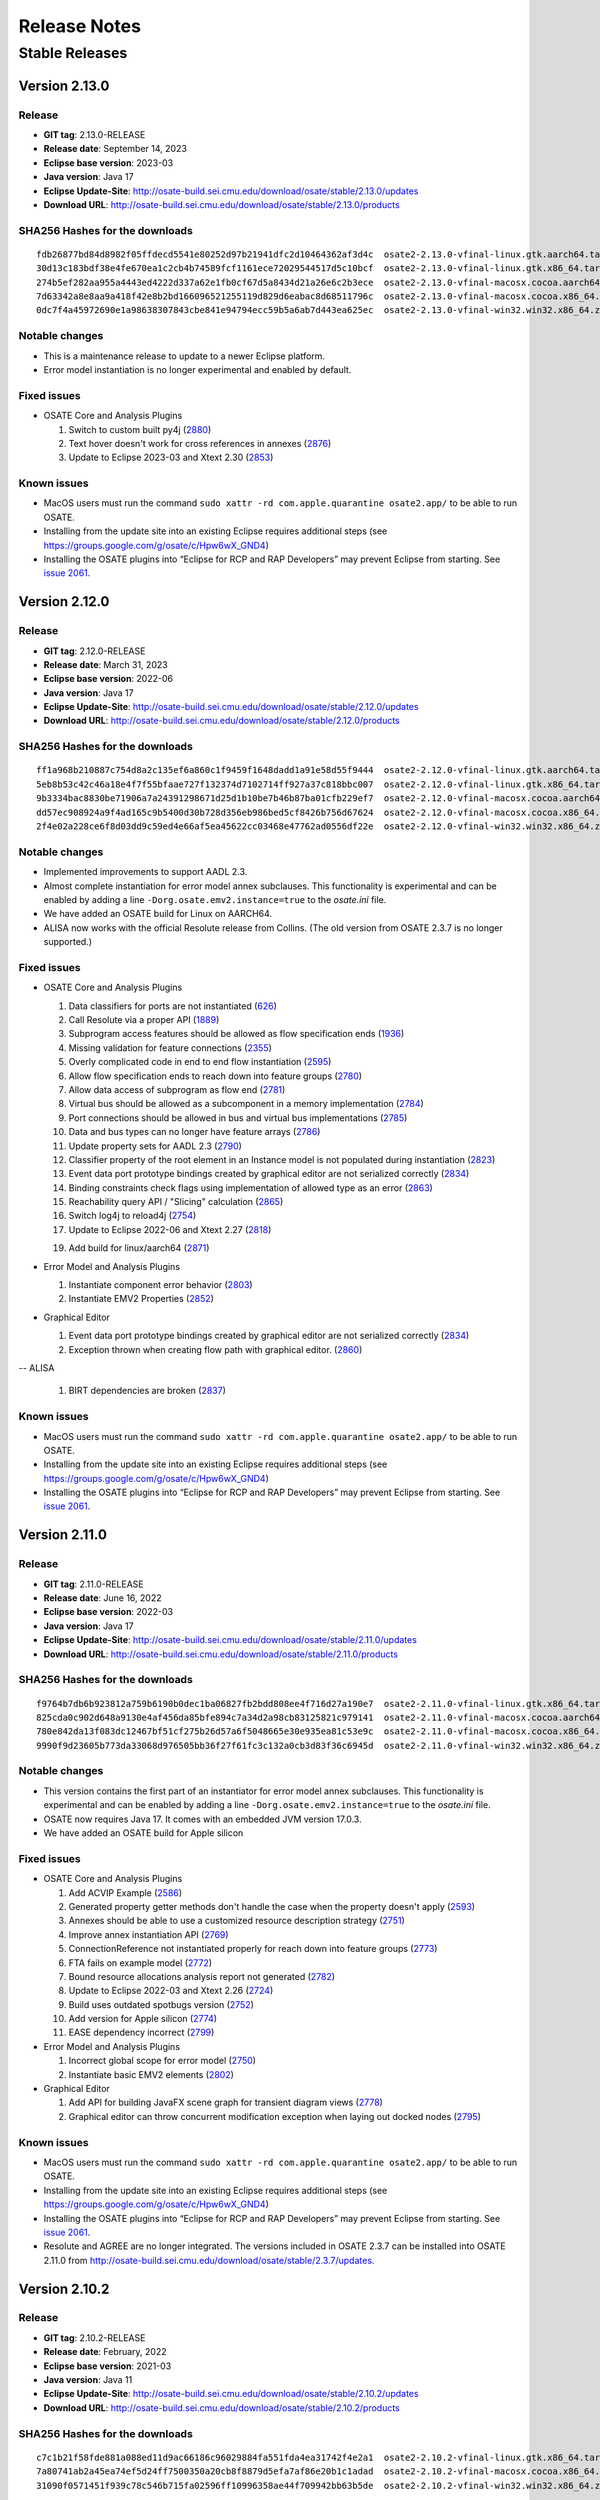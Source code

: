 Release Notes
=============

Stable Releases
---------------

Version 2.13.0
~~~~~~~~~~~~~~

Release
^^^^^^^

-  **GIT tag**: 2.13.0-RELEASE
-  **Release date**: September 14, 2023
-  **Eclipse base version**: 2023-03
-  **Java version**: Java 17
-  **Eclipse Update-Site**:
   http://osate-build.sei.cmu.edu/download/osate/stable/2.13.0/updates
-  **Download URL**:
   http://osate-build.sei.cmu.edu/download/osate/stable/2.13.0/products

SHA256 Hashes for the downloads
^^^^^^^^^^^^^^^^^^^^^^^^^^^^^^^

::

   fdb26877bd84d8982f05ffdecd5541e80252d97b21941dfc2d10464362af3d4c  osate2-2.13.0-vfinal-linux.gtk.aarch64.tar.gz
   30d13c183bdf38e4fe670ea1c2cb4b74589fcf1161ece72029544517d5c10bcf  osate2-2.13.0-vfinal-linux.gtk.x86_64.tar.gz
   274b5ef282aa955a4443ed4222d337a62e1fb0cf67d5a8434d21a26e6c2b3ece  osate2-2.13.0-vfinal-macosx.cocoa.aarch64.tar.gz
   7d63342a8e8aa9a418f42e8b2bd166096521255119d829d6eabac8d68511796c  osate2-2.13.0-vfinal-macosx.cocoa.x86_64.tar.gz
   0dc7f4a45972690e1a98638307843cbe841e94794ecc59b5a6ab7d443ea625ec  osate2-2.13.0-vfinal-win32.win32.x86_64.zip

Notable changes
^^^^^^^^^^^^^^^

-  This is a maintenance release to update to a newer Eclipse platform.
-  Error model instantiation is no longer experimental and enabled by default.

Fixed issues
^^^^^^^^^^^^

-  OSATE Core and Analysis Plugins

   1.  Switch to custom built py4j
       (`2880 <https://github.com/osate/osate2/issues/2880>`__)
   2.  Text hover doesn't work for cross references in annexes
       (`2876 <https://github.com/osate/osate2/issues/2876>`__)
   3.  Update to Eclipse 2023-03 and Xtext 2.30
       (`2853 <https://github.com/osate/osate2/issues/2853>`__)

Known issues
^^^^^^^^^^^^

-  MacOS users must run the command
   ``sudo xattr -rd com.apple.quarantine osate2.app/`` to be able to run
   OSATE.
-  Installing from the update site into an existing Eclipse requires additional
   steps (see https://groups.google.com/g/osate/c/Hpw6wX_GND4)
-  Installing the OSATE plugins into “Eclipse for RCP and RAP
   Developers” may prevent Eclipse from starting. See `issue
   2061 <https://github.com/osate/osate2/issues/2061>`__.

Version 2.12.0
~~~~~~~~~~~~~~

Release
^^^^^^^

-  **GIT tag**: 2.12.0-RELEASE
-  **Release date**: March 31, 2023
-  **Eclipse base version**: 2022-06
-  **Java version**: Java 17
-  **Eclipse Update-Site**:
   http://osate-build.sei.cmu.edu/download/osate/stable/2.12.0/updates
-  **Download URL**:
   http://osate-build.sei.cmu.edu/download/osate/stable/2.12.0/products

SHA256 Hashes for the downloads
^^^^^^^^^^^^^^^^^^^^^^^^^^^^^^^

::

   ff1a968b210887c754d8a2c135ef6a860c1f9459f1648dadd1a91e58d55f9444  osate2-2.12.0-vfinal-linux.gtk.aarch64.tar.gz
   5eb8b53c42c46a18e4f7f55bfaae727f132374d7102714ff927a37c818bbc007  osate2-2.12.0-vfinal-linux.gtk.x86_64.tar.gz
   9b3334bac8830be71906a7a24391298671d25d1b10be7b46b87ba01cfb229ef7  osate2-2.12.0-vfinal-macosx.cocoa.aarch64.tar.gz
   dd57ec908924a9f4ad165c9b5400d30b728d356eb986bed5cf8426b756d67624  osate2-2.12.0-vfinal-macosx.cocoa.x86_64.tar.gz
   2f4e02a228ce6f8d03dd9c59ed4e66af5ea45622cc03468e47762ad0556df22e  osate2-2.12.0-vfinal-win32.win32.x86_64.zip

Notable changes
^^^^^^^^^^^^^^^

-  Implemented improvements to support AADL 2.3.
-  Almost complete instantiation for error model annex subclauses. This functionality
   is experimental and can be enabled by adding a line ``-Dorg.osate.emv2.instance=true`` to the *osate.ini* file.
-  We have added an OSATE build for Linux on AARCH64.
-  ALISA now works with the official Resolute release from Collins. 
   (The old version from OSATE 2.3.7 is no longer supported.)

Fixed issues
^^^^^^^^^^^^

-  OSATE Core and Analysis Plugins

   1.  Data classifiers for ports are not instantiated
       (`626 <https://github.com/osate/osate2/issues/626>`__)
   2.  Call Resolute via a proper API
       (`1889 <https://github.com/osate/osate2/issues/1889>`__)
   3.  Subprogram access features should be allowed as flow specification ends
       (`1936 <https://github.com/osate/osate2/issues/1936>`__)
   4.  Missing validation for feature connections
       (`2355 <https://github.com/osate/osate2/issues/2355>`__)
   5.  Overly complicated code in end to end flow instantiation
       (`2595 <https://github.com/osate/osate2/issues/2595>`__)
   6.  Allow flow specification ends to reach down into feature groups
       (`2780 <https://github.com/osate/osate2/issues/2780>`__)
   7.  Allow data access of subprogram as flow end
       (`2781 <https://github.com/osate/osate2/issues/2781>`__)
   8.  Virtual bus should be allowed as a subcomponent in a memory implementation
       (`2784 <https://github.com/osate/osate2/issues/2784>`__)
   9.  Port connections should be allowed in bus and virtual bus implementations
       (`2785 <https://github.com/osate/osate2/issues/2785>`__)
   10. Data and bus types can no longer have feature arrays
       (`2786 <https://github.com/osate/osate2/issues/2786>`__)
   11. Update property sets for AADL 2.3
       (`2790 <https://github.com/osate/osate2/issues/2790>`__)
   12. Classifier property of the root element in an Instance model is not populated during instantiation
       (`2823 <https://github.com/osate/osate2/issues/2823>`__)
   13. Event data port prototype bindings created by graphical editor are not serialized correctly
       (`2834 <https://github.com/osate/osate2/issues/2834>`__)
   14. Binding constraints check flags using implementation of allowed type as an error
       (`2863 <https://github.com/osate/osate2/issues/2863>`__)
   15. Reachability query API / "Slicing" calculation
       (`2865 <https://github.com/osate/osate2/issues/2865>`__)
   16. Switch log4j to reload4j
       (`2754 <https://github.com/osate/osate2/issues/2754>`__)
   17. Update to Eclipse 2022-06 and Xtext 2.27
       (`2818 <https://github.com/osate/osate2/issues/2818>`__)
   19. Add build for linux/aarch64
       (`2871 <https://github.com/osate/osate2/issues/2871>`__)

-  Error Model and Analysis Plugins

   1.  Instantiate component error behavior
       (`2803 <https://github.com/osate/osate2/issues/2803>`__)
   2.  Instantiate EMV2 Properties
       (`2852 <https://github.com/osate/osate2/issues/2852>`__)

-  Graphical Editor

   1.  Event data port prototype bindings created by graphical editor are not serialized correctly
       (`2834 <https://github.com/osate/osate2/issues/2834>`__)
   2.  Exception thrown when creating flow path with graphical editor.
       (`2860 <https://github.com/osate/osate2/issues/2860>`__)

-- ALISA

   1.  BIRT dependencies are broken
       (`2837 <https://github.com/osate/osate2/issues/2837>`__)

Known issues
^^^^^^^^^^^^

-  MacOS users must run the command
   ``sudo xattr -rd com.apple.quarantine osate2.app/`` to be able to run
   OSATE.
-  Installing from the update site into an existing Eclipse requires additional
   steps (see https://groups.google.com/g/osate/c/Hpw6wX_GND4)
-  Installing the OSATE plugins into “Eclipse for RCP and RAP
   Developers” may prevent Eclipse from starting. See `issue
   2061 <https://github.com/osate/osate2/issues/2061>`__.

Version 2.11.0
~~~~~~~~~~~~~~

Release
^^^^^^^

-  **GIT tag**: 2.11.0-RELEASE
-  **Release date**: June 16, 2022
-  **Eclipse base version**: 2022-03
-  **Java version**: Java 17
-  **Eclipse Update-Site**:
   http://osate-build.sei.cmu.edu/download/osate/stable/2.11.0/updates
-  **Download URL**:
   http://osate-build.sei.cmu.edu/download/osate/stable/2.11.0/products

SHA256 Hashes for the downloads
^^^^^^^^^^^^^^^^^^^^^^^^^^^^^^^

::

   f9764b7db6b923812a759b6190b0dec1ba06827fb2bdd808ee4f716d27a190e7  osate2-2.11.0-vfinal-linux.gtk.x86_64.tar.gz
   825cda0c902d648a9130e4af456da85bfe894c7a34d2a98cb83125821c979141  osate2-2.11.0-vfinal-macosx.cocoa.aarch64.tar.gz
   780e842da13f083dc12467bf51cf275b26d57a6f5048665e30e935ea81c53e9c  osate2-2.11.0-vfinal-macosx.cocoa.x86_64.tar.gz
   9990f9d23605b773da33068d976505bb36f27f61fc3c132a0cb3d83f36c6945d  osate2-2.11.0-vfinal-win32.win32.x86_64.zip

Notable changes
^^^^^^^^^^^^^^^

-  This version contains the first part of an instantiator for error model annex subclauses. This functionality 
   is experimental and can be enabled by adding a line ``-Dorg.osate.emv2.instance=true`` to the *osate.ini* file.
-  OSATE now requires Java 17. It comes with an embedded JVM version 17.0.3.
-  We have added an OSATE build for Apple silicon

Fixed issues
^^^^^^^^^^^^

-  OSATE Core and Analysis Plugins

   1.  Add ACVIP Example
       (`2586 <https://github.com/osate/osate2/issues/2586>`__)
   2.  Generated property getter methods don't handle the case when the property doesn't apply
       (`2593 <https://github.com/osate/osate2/issues/2593>`__)
   3.  Annexes should be able to use a customized resource description strategy
       (`2751 <https://github.com/osate/osate2/issues/2751>`__)
   4.  Improve annex instantiation API
       (`2769 <https://github.com/osate/osate2/issues/2769>`__)
   5.  ConnectionReference not instantiated properly for reach down into feature groups
       (`2773 <https://github.com/osate/osate2/issues/2773>`__)
   6.  FTA fails on example model
       (`2772 <https://github.com/osate/osate2/issues/2772>`__)
   7.  Bound resource allocations analysis report not generated
       (`2782 <https://github.com/osate/osate2/issues/2782>`__)
   8.  Update to Eclipse 2022-03 and Xtext 2.26
       (`2724 <https://github.com/osate/osate2/issues/2724>`__)
   9.  Build uses outdated spotbugs version
       (`2752 <https://github.com/osate/osate2/issues/2752>`__)
   10. Add version for Apple silicon
       (`2774 <https://github.com/osate/osate2/issues/2774>`__)
   11. EASE dependency incorrect
       (`2799 <https://github.com/osate/osate2/issues/2799>`__)

-  Error Model and Analysis Plugins

   1.  Incorrect global scope for error model
       (`2750 <https://github.com/osate/osate2/issues/2750>`__)
   2.  Instantiate basic EMV2 elements
       (`2802 <https://github.com/osate/osate2/issues/2802>`__)

-  Graphical Editor

   1.  Add API for building JavaFX scene graph for transient diagram views
       (`2778 <https://github.com/osate/osate2/issues/2778>`__)
   2.  Graphical editor can throw concurrent modification exception when laying out docked nodes
       (`2795 <https://github.com/osate/osate2/issues/2795>`__)
       
Known issues
^^^^^^^^^^^^

-  MacOS users must run the command
   ``sudo xattr -rd com.apple.quarantine osate2.app/`` to be able to run
   OSATE.
-  Installing from the update site into an existing Eclipse requires additional
   steps (see https://groups.google.com/g/osate/c/Hpw6wX_GND4)
-  Installing the OSATE plugins into “Eclipse for RCP and RAP
   Developers” may prevent Eclipse from starting. See `issue
   2061 <https://github.com/osate/osate2/issues/2061>`__.
-  Resolute and AGREE are no longer integrated. The versions included in
   OSATE 2.3.7 can be installed into OSATE 2.11.0 from
   http://osate-build.sei.cmu.edu/download/osate/stable/2.3.7/updates.

Version 2.10.2
~~~~~~~~~~~~~~

Release
^^^^^^^

-  **GIT tag**: 2.10.2-RELEASE
-  **Release date**: February, 2022
-  **Eclipse base version**: 2021-03
-  **Java version**: Java 11
-  **Eclipse Update-Site**:
   http://osate-build.sei.cmu.edu/download/osate/stable/2.10.2/updates
-  **Download URL**:
   http://osate-build.sei.cmu.edu/download/osate/stable/2.10.2/products

SHA256 Hashes for the downloads
^^^^^^^^^^^^^^^^^^^^^^^^^^^^^^^

::

   c7c1b21f58fde881a088ed11d9ac66186c96029884fa551fda4ea31742f4e2a1  osate2-2.10.2-vfinal-linux.gtk.x86_64.tar.gz
   7a80741ab2a45ea74ef5d24ff7500350a20cb8f8879d5efa7af86e20b1c1adad  osate2-2.10.2-vfinal-macosx.cocoa.x86_64.tar.gz
   31090f0571451f939c78c546b715fa02596ff10996358ae44f709942bb63b5de  osate2-2.10.2-vfinal-win32.win32.x86_64.zip

Notable changes
^^^^^^^^^^^^^^^

-  We have added a new preference setting to disable processing of selected annexes

Fixed issues
^^^^^^^^^^^^

-  OSATE Core and Analysis Plugins

   1.  Add a way to disable unused contributed property sets and packages
       (`2474 <https://github.com/osate/osate2/issues/2474>`__)
   2.  Generated property getter methods don't handle the case when the property doesn't apply
       (`2593 <https://github.com/osate/osate2/issues/2593>`__)
   3.  Missing icons for instance objects
       (`2596 <https://github.com/osate/osate2/issues/2596>`__)
   4.  Use better icons for *.aadl and *.aaxl2 files
       (`2598 <https://github.com/osate/osate2/issues/2598>`__)
   5.  NPE when instantiating when file not saved
       (`2613 <https://github.com/osate/osate2/issues/2613>`__)
   6.  Generate Getters for Property Constants
       (`2632 <https://github.com/osate/osate2/issues/2632>`__)
   7.  Missing validation for reserved thread ports
       (`2652 <https://github.com/osate/osate2/issues/2652>`__)
   8.  OSATE does not allow multiple call sequences in threads
       (`2718 <https://github.com/osate/osate2/issues/2718>`__)
   9.  ConnectionInstances need to consider the modes of the endpoints
       (`2722 <https://github.com/osate/osate2/issues/2722>`__)
   10. OSATE doesn't support dropins directory to install plugins
       (`2727 <https://github.com/osate/osate2/issues/2727>`__)
   11. Generate Javadoc during build
       (`2185 <https://github.com/osate/osate2/issues/2185>`__)
   12. Remove build dependency on jboss repository-utils maven plugin
       (`2710 <https://github.com/osate/osate2/issues/2710>`__)
   13. Update Java from 11.0.2 to 11.0.12
       (`2729 <https://github.com/osate/osate2/issues/2729>`__)
   14. Update to Java 11.0.13
       (`2745 <https://github.com/osate/osate2/issues/2745>`__)
   15. Bundled JVM has larger size than necessary
       (`2746 <https://github.com/osate/osate2/issues/2746>`__)

-  Error Model and Analysis Plugins

   1.  Exception when serializing EMV2 annex
       (`2648 <https://github.com/osate/osate2/issues/2648>`__)
   2.  An exception occurs during EMV2 serialization
       (`2690 <https://github.com/osate/osate2/issues/2690>`__)
       
Known issues
^^^^^^^^^^^^

-  MacOS users must run the command
   ``sudo xattr -rd com.apple.quarantine osate2.app/`` to be able to run
   OSATE.
-  Installing from the update site into an existing Eclipse requires additional
   steps (see https://groups.google.com/g/osate/c/Hpw6wX_GND4)
-  Installing the OSATE plugins into “Eclipse for RCP and RAP
   Developers” may prevent Eclipse from starting. See `issue
   2061 <https://github.com/osate/osate2/issues/2061>`__.
-  Resolute and AGREE are no longer integrated. The versions included in
   OSATE 2.3.7 can be installed into OSATE 2.10.2 from
   http://osate-build.sei.cmu.edu/download/osate/stable/2.3.7/updates.

Version 2.10.1
~~~~~~~~~~~~~~

OSATE 2.10.1 had a build issue. We have removed the download and re-released the
corrected build as version 2.10.2.

Version 2.10.0
~~~~~~~~~~~~~~

Release
^^^^^^^

-  **GIT tag**: 2.10.0-RELEASE
-  **Release date**: October 8, 2021
-  **Eclipse base version**: 2021-03
-  **Java version**: Java 11
-  **Eclipse Update-Site**:
   http://osate-build.sei.cmu.edu/download/osate/stable/2.10.0/updates
-  **Download URL**:
   http://osate-build.sei.cmu.edu/download/osate/stable/2.10.0/products

SHA256 Hashes for the downloads
^^^^^^^^^^^^^^^^^^^^^^^^^^^^^^^

::

   78312dd33458e0db5db0be039b561e9b26eb94e572ecfc9fc8ddf831f84405d9  osate2-2.10.0-vfinal-linux.gtk.x86_64.tar.gz
   a5c2d1ba693b231316798e763628e5f393f19f371ce730dc7d50e6724b227ad7  osate2-2.10.0-vfinal-macosx.cocoa.x86_64.tar.gz
   19ae0a9b984cfba06be976f6c4d26036590adad18276c3e2eb9b2cd8529c94d1  osate2-2.10.0-vfinal-win32.win32.x86_64.zip

Notable changes
^^^^^^^^^^^^^^^

-  Switched the underlying framework for the graphical editor.
-  This release requires Java 11. A Java 11 JDK is bundled with OSATE, so
   there is no need to install Java 11 separately.

Fixed issues
^^^^^^^^^^^^

-  OSATE Core and Analysis Plugins

   1.  Upgrade to Eclipse 2021-03, Xtext 2.25, Xsemantics 1.20, Java 11
       (`2310 <https://github.com/osate/osate2/issues/2310>`__)
   2.  Wrong icons for calls and parameter connections
       (`2605 <https://github.com/osate/osate2/issues/2605>`__)
   3.  Update icons
       (`2611 <https://github.com/osate/osate2/issues/2611>`__)
   4.  Preference to ignore annex breaks standalone mode
       (`2693 <https://github.com/osate/osate2/issues/2693>`__)
   5.  Preference to ignore missing property set breaks standalone mode
       (`2695 <https://github.com/osate/osate2/issues/2695>`__)
   6.  Replace use of GetProperties with generated property getters in FlowAnalysis, and BusLoadAnalysis
       (`2574 <https://github.com/osate/osate2/issues/2574>`__)
   7.  Make NewAbstractAaxlHandler publicly visible
       (`2705 <https://github.com/osate/osate2/issues/2705>`__)
   8.  Latency CSV report cannot be written in standalone mode
       (`2707 <https://github.com/osate/osate2/issues/2707>`__)
   9.  Include JVM in OSATE download
       (`2420 <https://github.com/osate/osate2/issues/2420>`__)
 
-  Graphical Editor

   1.  Implement GEF based graphical editor
       (`1183 <https://github.com/osate/osate2/issues/1183>`__)
   2.  Provide opaque or obscuring background for text labels
       (`1184 <https://github.com/osate/osate2/issues/1184>`__)
   3.  Allow arbitrary positioning of ports on component exteriors
       (`1186 <https://github.com/osate/osate2/issues/1186>`__)
   4.  Indicate illegal object positions with halted intermediary representation
       (`1188 <https://github.com/osate/osate2/issues/1188>`__)
   5.  GE SVG Export isn't editable / high quality
       (`1461 <https://github.com/osate/osate2/issues/1461>`__)
   6.  Text can be clipped when zooming
       (`1547 <https://github.com/osate/osate2/issues/1547>`__)
   7.  In GE, action to change the orientation of buses
       (`2198 <https://github.com/osate/osate2/issues/2198>`__)
   8.  NPE when exporting diagrams as SVG
       (`2410 <https://github.com/osate/osate2/issues/2410>`__)
   9.  Behavior annex action is incorrectly displayed in graphical editor
       (`2655 <https://github.com/osate/osate2/issues/2655>`__)
   10. Allow flow tools to be used when there are warnings in referenced packages
       (`2663 <https://github.com/osate/osate2/issues/2663>`__)
   11. Layout exception is thrown for self loops on the same side
       (`2674 <https://github.com/osate/osate2/issues/2674>`__)
   12. Diagram export results in an empty image.
       (`2678 <https://github.com/osate/osate2/issues/2678>`__)
   13. 2683 Add missing icons to graphical editor
       (`2685 <https://github.com/osate/osate2/issues/2685>`__)
       
Known issues
^^^^^^^^^^^^

-  MacOS users must run the command
   ``sudo xattr -rd com.apple.quarantine osate2.app/`` to be able to run
   OSATE.
-  Installing the OSATE plugins into “Eclipse for RCP and RAP
   Developers” may prevent Eclipse from starting. See `issue
   2061 <https://github.com/osate/osate2/issues/2061>`__.
-  Resolute and AGREE are no longer integrated. The versions included in
   OSATE 2.3.7 can be installed into OSATE 2.10.0 from
   http://osate-build.sei.cmu.edu/download/osate/stable/2.3.7/updates.

Version 2.9.2
~~~~~~~~~~~~~

Release
^^^^^^^

-  **GIT tag**: 2.9.2-RELEASE
-  **Release date**: June 8, 2021
-  **Eclipse base version**: 2020-06
-  **Java version**: Java 8
-  **Eclipse Update-Site**:
   http://osate-build.sei.cmu.edu/download/osate/stable/2.9.2/updates
-  **Download URL**:
   http://osate-build.sei.cmu.edu/download/osate/stable/2.9.2/products

SHA256 Hashes for the downloads
^^^^^^^^^^^^^^^^^^^^^^^^^^^^^^^

::

   2d34cc2bb6bef5296fa66b67e883aead2989cd5541254304fb4eedcb66750347  osate2-2.9.2-vfinal-linux.gtk.x86_64.tar.gz
   10ae6949046b21333c8bec251dd7d7e11892b5210652d880a410a3ac084f12f4  osate2-2.9.2-vfinal-macosx.cocoa.x86_64.tar.gz
   a74b0a6f8ed42900ddf23a4e3843e059733ea35a6bd931ad86ea4b3bbf2d4fd9  osate2-2.9.2-vfinal-win32.win32.x86_64.zip

Notable changes
^^^^^^^^^^^^^^^

-  There is a new preference setting to ignore an installed annex
   plugin.
-  Another new preference setting allows ignoring errors that are caused
   by a missing property set, e.g., when a model uses properties from a
   property set that is included in a plugin, but that plugin is not
   installed.
-  This is the last release that will work with Java 8. Starting with
   the next release OSATE will require Java 11.

Fixed issues
^^^^^^^^^^^^

-  OSATE Core and Analysis Plugins

   1.  Flows in Subprogram Groups
       (`1563 <https://github.com/osate/osate2/issues/1563>`__)
   2.  Configuration flag for deactivating an annex
       (`2288 <https://github.com/osate/osate2/issues/2288>`__)
   3.  Add option to suppress errors related to missing property sets
       (`2478 <https://github.com/osate/osate2/issues/2478>`__)
   4.  Error in flow precedence with refining/extends
       (`2533 <https://github.com/osate/osate2/issues/2533>`__)
   5.  New JUnit tests sometimes fail on Jenkins
       (`2567 <https://github.com/osate/osate2/issues/2567>`__)
   6.  Generate property set accessor code for
       org.osate.contribution.sei
       (`2573 <https://github.com/osate/osate2/issues/2573>`__)
   7.  The warning squiggly line for “expected feature xxx to have
       classifier yyy” is placed under the wrong classifier
       (`2580 <https://github.com/osate/osate2/issues/2580>`__)
   8.  Example AADL Project label is missing
       (`2584 <https://github.com/osate/osate2/issues/2584>`__)
   9.  Mylyn is missing in the OSATE product build
       (`2585 <https://github.com/osate/osate2/issues/2585>`__)
   10. Missing error/warning markers in AADL navigator view
       (`2609 <https://github.com/osate/osate2/issues/2609>`__)
   11. Missing error/warning markers on instance model elements
       (`2612 <https://github.com/osate/osate2/issues/2612>`__)
   12. Update bus load analysis internal model to use ecore
       (`2555 <https://github.com/osate/osate2/issues/2555>`__)
   13. Add RAMSES to the list of installable components
       (`2056 <https://github.com/osate/osate2/issues/2056>`__)

-  Error Model and Analysis Plugins

   1. Error transition same state causes stack overflow
      (`2546 <https://github.com/osate/osate2/issues/2546>`__)
   2. Typeset with target state of error transition not marked as error
      (`2579 <https://github.com/osate/osate2/issues/2579>`__)
   3. Typeset used as target error type not marked as error
      (`2604 <https://github.com/osate/osate2/issues/2604>`__)

-  Graphical Editor

   1. Visualization and editing of behavior annex state automata
      (`2130 <https://github.com/osate/osate2/issues/2130>`__)
   2. Allow editing of behavior annex dispatch conditions
      (`2131 <https://github.com/osate/osate2/issues/2131>`__)
   3. Support for editing the behavior annex action language
      (`2132 <https://github.com/osate/osate2/issues/2132>`__)
   4. Assign names to behavior transitions created in the graphical
      editor (`2640 <https://github.com/osate/osate2/issues/2640>`__)

-  ALISA

   1. Reqtrace plugin uses inefficient property tester
      (`2498 <https://github.com/osate/osate2/issues/2498>`__)

-  Behavior Annex

   1. In BA plugin, fail referencing fields of a subprogram data access
      or input parameter when calling another one
      (`2466 <https://github.com/osate/osate2/issues/2466>`__)
   2. In the BA plugin, BehaviorVariable’s lose their DataClassifier’s
      namespace reference after modification
      (`2550 <https://github.com/osate/osate2/issues/2550>`__)
   3. In BA plugin, fail to open provided examples
      (`2583 <https://github.com/osate/osate2/issues/2583>`__)

Known issues
^^^^^^^^^^^^

-  MacOS users must run the command
   ``sudo xattr -rd com.apple.quarantine osate2.app/`` to be able to run
   OSATE.
-  Installing the OSATE plugins into “Eclipse for RCP and RAP
   Developers” may prevent Eclipse from starting. See `issue
   2061 <https://github.com/osate/osate2/issues/2061>`__.
-  Resolute and AGREE are no longer integrated. The versions included in
   OSATE 2.3.7 can be installed into OSATE 2.9.1 from
   http://osate-build.sei.cmu.edu/download/osate/stable/2.3.7/updates.

Version 2.9.1
~~~~~~~~~~~~~

.. _release-1:

Release
^^^^^^^

-  **GIT tag**: 2.9.1-RELEASE
-  **Release date**: February 1, 2021
-  **Eclipse base version**: 2020-06
-  **Java version**: Java 8
-  **Eclipse Update-Site**:
   http://osate-build.sei.cmu.edu/download/osate/stable/2.9.1/updates
-  **Download URL**:
   http://osate-build.sei.cmu.edu/download/osate/stable/2.9.1/products

.. _sha256-hashes-for-the-downloads-1:

SHA256 Hashes for the downloads
^^^^^^^^^^^^^^^^^^^^^^^^^^^^^^^

::

   11941a75b931a350a4459ce4d5c3c2acce17e5f3b34195fb9e57f4f6cc249790  osate2-2.9.1-vfinal-linux.gtk.x86_64.tar.gz
   bc0672e175a8190ff6cd1db1900bca970709e97addff35afd7f6c6591e0c1a6d  osate2-2.9.1-vfinal-macosx.cocoa.x86_64.tar.gz
   0b45fb174af6386d739e17d7a21570b2b3807324a0b14cb4ae95be81848296f3  osate2-2.9.1-vfinal-win32.win32.x86_64.zip

.. _notable-changes-1:

Notable changes
^^^^^^^^^^^^^^^

-  Performance improvements when handling larger models

   1. Expanding models in the navigator view is much faster
   2. Creation of context menu items no longer parses AADL source files
      behind the scenes
   3. OSATE no longer blocks the UI with a “Synchronizing EMF models”
      message after instantiation

-  Improved functionality of the classifier information view
-  The graphical editor now has partial error model annex support

.. _fixed-issues-1:

Fixed issues
^^^^^^^^^^^^

-  OSATE Core and Analysis Plugins

   1.  Add a keyboard shortcut for instantiation
       (`2074 <https://github.com/osate/osate2/issues/2074>`__)
   2.  Bidirectional feature group connection produces incorrect
       connection instance
       (`2318 <https://github.com/osate/osate2/issues/2318>`__)
   3.  Clean up the utility classes and methods
       (`2383 <https://github.com/osate/osate2/issues/2383>`__)
   4.  Can’t instantiate reference to property with default value
       (`2387 <https://github.com/osate/osate2/issues/2387>`__)
   5.  Flow implementation validation doesn’t check if the sequence is
       properly connected
       (`2416 <https://github.com/osate/osate2/issues/2416>`__)
   6.  Clean up plugin.xml “definition” extensions
       (`2418 <https://github.com/osate/osate2/issues/2418>`__)
   7.  Expanding AADL element in the AADL navigator is very slow
       (`2430 <https://github.com/osate/osate2/issues/2430>`__)
   8.  Rename refactoring of port misses references in flow
       implementations
       (`2434 <https://github.com/osate/osate2/issues/2434>`__)
   9.  Classifier information view is not updated when AADL text is
       edited and saved
       (`2435 <https://github.com/osate/osate2/issues/2435>`__)
   10. Classifier information view should show subtype hierarchy
       (`2436 <https://github.com/osate/osate2/issues/2436>`__)
   11. Open classifier information view from more places
       (`2439 <https://github.com/osate/osate2/issues/2439>`__)
   12. No icons for flows in outline view
       (`2440 <https://github.com/osate/osate2/issues/2440>`__)
   13. Missing flow implementation name in outline view
       (`2441 <https://github.com/osate/osate2/issues/2441>`__)
   14. No distinction between flow source/path/sink in outline view
       (`2442 <https://github.com/osate/osate2/issues/2442>`__)
   15. Implementation labels in outline view are too long
       (`2443 <https://github.com/osate/osate2/issues/2443>`__)
   16. OSATE hangs with “Synchronizing EMF models”
       (`2448 <https://github.com/osate/osate2/issues/2448>`__)
   17. Instantiation can be started while workspace is building
       (`2456 <https://github.com/osate/osate2/issues/2456>`__)
   18. Classifier information view doesn’t show unimplemented flow
       specifications
       (`2472 <https://github.com/osate/osate2/issues/2472>`__)
   19. Connections are expandable in the outline view
       (`2485 <https://github.com/osate/osate2/issues/2485>`__)
   20. Components without children are marked as having children in the
       outline (`2486 <https://github.com/osate/osate2/issues/2486>`__)
   21. Classifier Info View should show the contents of the classifier
       selected in the hierarchy tree
       (`2491 <https://github.com/osate/osate2/issues/2491>`__)
   22. Classifier Info View Leaves stray “goto” marker
       (`2496 <https://github.com/osate/osate2/issues/2496>`__)
   23. Annex parser throws exception on BA block beginning with LF.
       (`2497 <https://github.com/osate/osate2/issues/2497>`__)
   24. Import additional example models
       (`2536 <https://github.com/osate/osate2/issues/2536>`__)
   25. Packages are linking to the wrong default property set resources
       (`2537 <https://github.com/osate/osate2/issues/2537>`__)
   26. OSATE commands are hidden in the key bindings preferences
       (`2553 <https://github.com/osate/osate2/issues/2553>`__)
   27. Run analysis on implementation
       (`841 <https://github.com/osate/osate2/issues/841>`__)
   28. Formatting issues in flow latency analysis CSV report
       (`2427 <https://github.com/osate/osate2/issues/2427>`__)
   29. Flow latency analysis Excel report generates invalid worksheet
       names (`2428 <https://github.com/osate/osate2/issues/2428>`__)
   30. Checking binding constraints cannot be canceled
       (`2461 <https://github.com/osate/osate2/issues/2461>`__)
   31. Checking binding constraints doesn’t give indication of progress
       (`2462 <https://github.com/osate/osate2/issues/2462>`__)

-  Error Model and Analysis Plugins

   1. EMV2 ErrorType qualified name is incomplete
      (`1634 <https://github.com/osate/osate2/issues/1634>`__)
   2. Error propagation in feature group type result in errors.
      (`2408 <https://github.com/osate/osate2/issues/2408>`__)
   3. Error Type cyclical extensions cause the text editor to lock up
      (`2455 <https://github.com/osate/osate2/issues/2455>`__)
   4. Exception during EMV2 Serialization
      (`2483 <https://github.com/osate/osate2/issues/2483>`__)
   5. Exception when serializing error model library which extends error
      model library
      (`2512 <https://github.com/osate/osate2/issues/2512>`__)
   6. Error propagation name sometimes disappears when editing in the GE
      (`2518 <https://github.com/osate/osate2/issues/2518>`__)

-  Graphical Editor

   1. Add partial EMV2 support to graphical editor
      (`2450 <https://github.com/osate/osate2/issues/2450>`__)
   2. Graphical editor uses inefficient property tester
      (`2499 <https://github.com/osate/osate2/issues/2499>`__)
   3. Graphical editor unnecessarily parses AADL file to enable handlers
      (`2500 <https://github.com/osate/osate2/issues/2500>`__)
   4. Diagram elements without labels are being displayed in outline
      (`2542 <https://github.com/osate/osate2/issues/2542>`__)
   5. Secondary labels of connections are treated as immovable.
      (`2544 <https://github.com/osate/osate2/issues/2544>`__)

-  ALISA

   1. Remove binpacker from ALISA
      (`2463 <https://github.com/osate/osate2/issues/2463>`__)

-  Behavior Annex

   1. Null data access reference in SharedDataAction objects
      (`2372 <https://github.com/osate/osate2/issues/2372>`__)
   2. Support unparsing when behavior annex has resolution errors
      (`2459 <https://github.com/osate/osate2/issues/2459>`__)
   3. In BA plugin, port dequeue actions are not resolved properly
      (`2523 <https://github.com/osate/osate2/issues/2523>`__)
   4. In BA plugin, editor crashes when using a dequeue action on
      something that is not an event [data] port
      (`2525 <https://github.com/osate/osate2/issues/2525>`__)

.. _known-issues-1:

Known issues
^^^^^^^^^^^^

-  MacOS users must run the command
   ``sudo xattr -rd com.apple.quarantine osate2.app/`` to be able to run
   OSATE.
-  Installing the OSATE plugins into “Eclipse for RCP and RAP
   Developers” may prevent Eclipse from starting. See `issue
   2061 <https://github.com/osate/osate2/issues/2061>`__.
-  Resolute and AGREE are no longer integrated. The versions included in
   OSATE 2.3.7 can be installed into OSATE 2.9.1 from
   http://osate-build.sei.cmu.edu/download/osate/stable/2.3.7/updates.
-  There is a minor bug (#2569) in OSATE 2.9.1 that prevents setting the
   AADL perspective as the default perspective in a new workspace. The
   bug also prevents the application icon from being shown and puts an
   entry “Product osate2 could not be found” into the error log at each
   start.This can be fixed manually by adding the following line to the
   osate.ini file.

::

   -Declipse.product=org.osate.branding.osate2

Version 2.9.0
~~~~~~~~~~~~~

.. _release-2:

Release
^^^^^^^

-  **GIT tag**: 2.9.0-RELEASE
-  **Release date**: October 30, 2020
-  **Eclipse base version**: 2020-06
-  **Java version**: Java 8
-  **Eclipse Update-Site**:
   http://osate-build.sei.cmu.edu/download/osate/stable/2.9.0/updates
-  **Download URL**:
   http://osate-build.sei.cmu.edu/download/osate/stable/2.9.0/products

.. _sha256-hashes-for-the-downloads-2:

SHA256 Hashes for the downloads
^^^^^^^^^^^^^^^^^^^^^^^^^^^^^^^

::

   3e67b1b8b2230ace279d4cf6224e4bbd59a95b691eafb88fd8845388b58f0424  osate2-2.9.0-vfinal-linux.gtk.x86_64.tar.gz
   e2ada5b747ab042367fd88b198c12c58d00389f0f4720a7691eda95c58a508f8  osate2-2.9.0-vfinal-macosx.cocoa.x86_64.tar.gz
   f53542361a04da3d5e2bf597490585a8086abaacdaab4286b7c8eecbc936d9fb  osate2-2.9.0-vfinal-win32.win32.x86_64.zip

.. _notable-changes-2:

Notable changes
^^^^^^^^^^^^^^^

-  New example wizard and new/updated AADL examples
-  New model statistics command
-  Improved performance for very large AADL files by updating outline
   view in a background thread
-  New advanced feature to override contributed property sets for a
   workspace via an OSATE preference setting (Warning: changing
   contributed property sets this way can break analysis plugins)
-  Underlying Eclipse version updated to 2020-06

.. _fixed-issues-2:

Fixed issues
^^^^^^^^^^^^

-  OSATE Core and Analysis Plugins

   1.  Clean up examples repository on github and add examples to OSATE
       (`1016 <https://github.com/osate/osate2/issues/1016>`__)
   2.  Users need a way to override contributed property sets
       (`1134 <https://github.com/osate/osate2/issues/1134>`__)
   3.  Annex implementations cannot use new Xtext (>= 2.9) workflows
       (`1818 <https://github.com/osate/osate2/issues/1818>`__)
   4.  Feature direction is not checked when a feature group is refined
       to a specific feature group sub-feature in a flow implementation
       (`1991 <https://github.com/osate/osate2/issues/1991>`__)
   5.  Generate Java code for property types and constants
       (`2113 <https://github.com/osate/osate2/issues/2113>`__)
   6.  Move outline tree computation to background thread
       (`2320 <https://github.com/osate/osate2/issues/2320>`__)
   7.  AADL formatter exception when formatting annex without an EMF
       write transaction
       (`2349 <https://github.com/osate/osate2/issues/2349>`__)
   8.  Format annexes without parsing them again
       (`2402 <https://github.com/osate/osate2/issues/2402>`__)
   9.  Upgrade to new Xtext code generation workflows
       (`2405 <https://github.com/osate/osate2/issues/2405>`__)
   10. Validation does not catch flow source/sink in the middle of a
       flow path
       (`2415 <https://github.com/osate/osate2/issues/2415>`__)
   11. PropertyIsModalException in validator
       (`2417 <https://github.com/osate/osate2/issues/2417>`__)
   12. NPE in classifier information view
       (`2429 <https://github.com/osate/osate2/issues/2429>`__)
   13. The model statistics command disappeared
       (`1375 <https://github.com/osate/osate2/issues/1375>`__)
   14. Codegen checker does not log exceptions
       (`2327 <https://github.com/osate/osate2/issues/2327>`__)
   15. Latency analysis does not produce any result for certain end to
       end flows
       (`2423 <https://github.com/osate/osate2/issues/2423>`__)
   16. Bad plugin information
       (`2331 <https://github.com/osate/osate2/issues/2331>`__)
   17. Upgrade to Eclipse 2020-06
       (`2377 <https://github.com/osate/osate2/issues/2377>`__)
   18. Upgrade to ELK 0.7.0
       (`2464 <https://github.com/osate/osate2/issues/2464>`__)

-  Error Model and Analysis Plugins

   1. Expand displayed probability in FTA table
      (`2359 <https://github.com/osate/osate2/issues/2359>`__)
   2. Qualified names removed from EMV2 type aliases
      (`2398 <https://github.com/osate/osate2/issues/2398>`__)

-  Graphical Editor

   1.  Additional flow editing capabilities
       (`1212 <https://github.com/osate/osate2/issues/1212>`__)
   2.  Experimental visualization and editing capability for EMV2 flow
       propagations
       (`1546 <https://github.com/osate/osate2/issues/1546>`__)
   3.  Remove support for Graphiti file format
       (`2324 <https://github.com/osate/osate2/issues/2324>`__)
   4.  Refactor, cleanup, and rework API for graphical editor
       (`2336 <https://github.com/osate/osate2/issues/2336>`__)
   5.  Stack overflow error when highlighting flows with cycles
       (`2350 <https://github.com/osate/osate2/issues/2350>`__)
   6.  Fix graphical flow editing issues
       (`2392 <https://github.com/osate/osate2/issues/2392>`__)
   7.  Fix renaming of refined elements
       (`2394 <https://github.com/osate/osate2/issues/2394>`__)
   8.  Cleanup flow tools
       (`2396 <https://github.com/osate/osate2/issues/2396>`__)
   9.  Copying and pasting of elements that have a source and/or
       destination cause exceptions
       (`2411 <https://github.com/osate/osate2/issues/2411>`__)
   10. Created business objects not are not added to the diagram
       (`2424 <https://github.com/osate/osate2/issues/2424>`__)

-  ALISA

   1. Assurance View does not correctly render subclaims
      (`2381 <https://github.com/osate/osate2/issues/2381>`__)

-  Behavior Annex

   1. AADL file does not open in Editor when there is a Syntax error on
      subcomponent type and BA clause in Component
      (`2401 <https://github.com/osate/osate2/issues/2401>`__)

.. _known-issues-2:

Known issues
^^^^^^^^^^^^

-  MacOS users must run the command
   ``sudo xattr -rd com.apple.quarantine osate2.app/`` to be able to run
   OSATE.
-  Installing the OSATE plugins into “Eclipse for RCP and RAP
   Developers” prevents Eclipse from starting. See `issue
   2061 <https://github.com/osate/osate2/issues/2061>`__.
-  Resolute and AGREE are no longer integrated. The versions included in
   OSATE 2.3.7 can be installed into OSATE 2.9.0 from
   http://osate-build.sei.cmu.edu/download/osate/stable/2.3.7/updates.

Version 2.8.0
~~~~~~~~~~~~~

.. _release-3:

Release
^^^^^^^

-  **GIT tag**: 2.8.0-RELEASE
-  **Release date**: July 9, 2020
-  **Eclipse base version**: 2020-03
-  **Java version**: Java 8
-  **Eclipse Update-Site**:
   http://osate-build.sei.cmu.edu/download/osate/stable/2.8.0/updates
-  **Download URL**:
   http://osate-build.sei.cmu.edu/download/osate/stable/2.8.0/products

.. _sha256-hashes-for-the-downloads-3:

SHA256 Hashes for the downloads
^^^^^^^^^^^^^^^^^^^^^^^^^^^^^^^

::

   cc8f43a0bab18eec55afd9641c7aab424f3c8890b00f77b8cbfa1a8ca0c4fac7  osate2-2.8.0-vfinal-linux.gtk.x86_64.tar.gz
   6cd0eda26468bbf6aefc2fa374d81764e0e873c8d584ebb1bb51eac66c6510db  osate2-2.8.0-vfinal-macosx.cocoa.x86_64.tar.gz
   ee014c259fdda208bd08fb80c86eff147d4dc7f69c6a3bae0f05a9367e00c05e  osate2-2.8.0-vfinal-win32.win32.x86_64.zip

.. _notable-changes-3:

Notable changes
^^^^^^^^^^^^^^^

-  Underlying Eclipse version updated to 2020-03

.. _fixed-issues-3:

Fixed issues
^^^^^^^^^^^^

-  OSATE Core and Analysis Plugins

   1.  Missing consistency checks for connection instances
       (`582 <https://github.com/osate/osate2/issues/582>`__)
   2.  Performance issue when editing AADL text
       (`1832 <https://github.com/osate/osate2/issues/1832>`__)
   3.  Missing validation for reference value with array indices
       (`2159 <https://github.com/osate/osate2/issues/2159>`__)
   4.  Connection properties are not inherited from containing component
       (`2264 <https://github.com/osate/osate2/issues/2264>`__)
   5.  Instantiate action should work on .aadl files in the AADL
       Navigator
       (`2272 <https://github.com/osate/osate2/issues/2272>`__)
   6.  Instantiation results dialog is annoying when instantiation is
       successful
       (`2274 <https://github.com/osate/osate2/issues/2274>`__)
   7.  Add dependency views to perspective
       (`2275 <https://github.com/osate/osate2/issues/2275>`__)
   8.  Stack overflow in validator for cyclic constants
       (`2282 <https://github.com/osate/osate2/issues/2282>`__)
   9.  Null pointer exception in end to end flow instantiation
       (`2287 <https://github.com/osate/osate2/issues/2287>`__)
   10. Update docs for instantiation
       (`2294 <https://github.com/osate/osate2/issues/2294>`__)
   11. ‘in modes’ clause on behavior specification stopped working in
       OSATE 2.7.1.
       (`2295 <https://github.com/osate/osate2/issues/2295>`__)
   12. Annex instantiation invoked before properties and connection
       patterns (`2299 <https://github.com/osate/osate2/issues/2299>`__)
   13. Problem serialization of event data PortSpecification instances
       (`2300 <https://github.com/osate/osate2/issues/2300>`__)
   14. Upgrade to Eclipse 2020-03
       (`2309 <https://github.com/osate/osate2/issues/2309>`__)
   15. Refinement of abstract features allows removal of classifier
       (`2319 <https://github.com/osate/osate2/issues/2319>`__)
   16. Aadl2JavaValidator doesn’t check CLASSIFIER_MATCH correctly
       (`2344 <https://github.com/osate/osate2/issues/2344>`__)
   17. Fan-in for data ports should be forbidden
       (`2356 <https://github.com/osate/osate2/issues/2356>`__)
   18. Fix BLESS plugin installation as additional OSATE component
       (`2357 <https://github.com/osate/osate2/issues/2357>`__)
   19. Flow latency analysis window is not sized based on content
       (`2039 <https://github.com/osate/osate2/issues/2039>`__)
   20. ClassCastException when running codegen checker
       (`2054 <https://github.com/osate/osate2/issues/2054>`__)
   21. Memory budget ignores Memory_Size on system and virtual
       processors and related issues
       (`2169 <https://github.com/osate/osate2/issues/2169>`__)
   22. BusLoad analysis results should include the data overhead for
       each bus in the report
       (`2278 <https://github.com/osate/osate2/issues/2278>`__)
   23. Flow latency report should include flow names in leaf components
       (`2289 <https://github.com/osate/osate2/issues/2289>`__)

-  Error Model and Analysis Plugins

   1. no changes

-  Graphical Editor

   1. DirtyState Issue / NPE When Refactoring
      (`1180 <https://github.com/osate/osate2/issues/1180>`__)
   2. Improved validation in graphical flow creation tools
      (`1204 <https://github.com/osate/osate2/issues/1204>`__)
   3. Add graphical editing support for prototypes
      (`1540 <https://github.com/osate/osate2/issues/1540>`__)
   4. Adjust graphical editor tests to close all unnecessary views
      (`2293 <https://github.com/osate/osate2/issues/2293>`__)
   5. Refined flow segments are not highlighted
      (`2304 <https://github.com/osate/osate2/issues/2304>`__)
   6. Graphical editor AADL properties section of refined elements
      doesn’t work
      (`2306 <https://github.com/osate/osate2/issues/2306>`__)
   7. Improve layout capabilities for flow source and sink
      specifications.
      (`2317 <https://github.com/osate/osate2/issues/2317>`__)
   8. Improve performance with the flow contribution item
      (`2328 <https://github.com/osate/osate2/issues/2328>`__)
   9. Tags are incorrectly displayed in the graphical editor outline.
      (`2333 <https://github.com/osate/osate2/issues/2333>`__)

-  Behavior Annex

   1. Value constant not accepted for behavior annex
      (`2184 <https://github.com/osate/osate2/issues/2184>`__)
   2. Memory leak when using the Behavior Annex
      (`2352 <https://github.com/osate/osate2/issues/2352>`__)
   3. Null data access reference in SharedDataAction objects
      (`2372 <https://github.com/osate/osate2/issues/2372>`__)

.. _known-issues-3:

Known issues
^^^^^^^^^^^^

-  MacOS users must run the command
   ``sudo xattr -rd com.apple.quarantine osate2.app/`` to be able to run
   OSATE.
-  Installing the OSATE plugins into “Eclipse for RCP and RAP
   Developers” prevents Eclipse from starting. See `issue
   2061 <https://github.com/osate/osate2/issues/2061>`__.
-  Resolute and AGREE are no longer integrated. The versions included in
   OSATE 2.3.7 can be installed into OSATE 2.8.0 from
   http://osate-build.sei.cmu.edu/download/osate/stable/2.3.7/updates.

Version 2.7.1
~~~~~~~~~~~~~

.. _release-4:

Release
^^^^^^^

-  **GIT tag**: 2.7.1-RELEASE
-  **Release date**: April 21, 2020
-  **Eclipse base version**: 2019-12
-  **Java version**: Java 8
-  **Eclipse Update-Site**:
   http://osate-build.sei.cmu.edu/download/osate/stable/2.7.1/updates
-  **Download URL**:
   http://osate-build.sei.cmu.edu/download/osate/stable/2.7.1/products

.. _sha256-hashes-for-the-downloads-4:

SHA256 Hashes for the downloads
^^^^^^^^^^^^^^^^^^^^^^^^^^^^^^^

::

   6f898deb856e17096c37751603455d14557ebd0065506318bcfaaaf17cf4f16f  osate2-2.7.1-vfinal-linux.gtk.x86_64.tar.gz
   9b9b3d57e03834a0b288cbdfe9a139da81b05222c684d4d81531d3804600781c  osate2-2.7.1-vfinal-macosx.cocoa.x86_64.tar.gz
   bc0181249bef3e4c83864b41fa009cda8c485ac0c21d8f4f98919e73e0fe1864  osate2-2.7.1-vfinal-win32.win32.x86_64.zip

.. _notable-changes-4:

Notable changes
^^^^^^^^^^^^^^^

-  The bus load analysis now handles bandwidth budgets and capacities
   for virtual buses.
-  The flow latency analysis now considers queuing latency for
   non-periodic buses.
-  The flow latency analysis can now processes user-supplied thread
   response times instead of the execution time.
-  Various bug fixes in the priority inversion checker.
-  Instantiation and re-instantiation are more flexible to use, and
   exceptions are reported to the user.
-  We have implemented proper type checking for property constants.

.. _fixed-issues-4:

Fixed issues
^^^^^^^^^^^^

-  OSATE Core and Analysis Plugins

   1.  Remove QuickSort
       (`1365 <https://github.com/osate/osate2/issues/1365>`__)
   2.  Redesign reinstantiation handlers
       (`1553 <https://github.com/osate/osate2/issues/1553>`__)
   3.  Abstract features allow all component classifiers
       (`1926 <https://github.com/osate/osate2/issues/1926>`__)
   4.  Content assist should propose property constants
       (`2073 <https://github.com/osate/osate2/issues/2073>`__)
   5.  Display AADLDoc for all elements
       (`2075 <https://github.com/osate/osate2/issues/2075>`__)
   6.  Add dialog proposing to save files prior to instantiation
       (`2083 <https://github.com/osate/osate2/issues/2083>`__)
   7.  Check for null containing classifier in
       Aadl2LinkingService::getLinkedObjects
       (`2139 <https://github.com/osate/osate2/issues/2139>`__)
   8.  Missing help text for property group filter in AADL Properties
       view (`2187 <https://github.com/osate/osate2/issues/2187>`__)
   9.  Various exceptions in AADL Property Values view
       (`2191 <https://github.com/osate/osate2/issues/2191>`__)
   10. Closing a project can lead to unresolved references to
       predeclared properties
       (`2195 <https://github.com/osate/osate2/issues/2195>`__)
   11. OSATE allows aadl2 file extension for AADL files
       (`2197 <https://github.com/osate/osate2/issues/2197>`__)
   12. Enable annex instantiation
       (`2208 <https://github.com/osate/osate2/issues/2208>`__)
   13. Plug-in contributions and referenced projects are no longer shown
       first in AADL navigator
       (`2217 <https://github.com/osate/osate2/issues/2217>`__)
   14. NPE when closing OSATE
       (`2221 <https://github.com/osate/osate2/issues/2221>`__)
   15. Incomplete type checking for property constants
       (`2222 <https://github.com/osate/osate2/issues/2222>`__)
   16. Renaming property set drops property set prefix from references
       to constants
       (`2223 <https://github.com/osate/osate2/issues/2223>`__)
   17. Newly created instance model references elements in other
       resource set(s)
       (`2241 <https://github.com/osate/osate2/issues/2241>`__)
   18. Having the same property association as a contained property
       association and direct association causes instantiation exception
       (`2259 <https://github.com/osate/osate2/issues/2259>`__)
   19. Rename refactoring misses a reference
       (`2262 <https://github.com/osate/osate2/issues/2262>`__)
   20. Instantiation does not log exceptions
       (`2263 <https://github.com/osate/osate2/issues/2263>`__)
   21. Actual_Connection_Binding is not overridden by contained property
       association
       (`2265 <https://github.com/osate/osate2/issues/2265>`__)
   22. Missing queuing latency handling for buses
       (`1148 <https://github.com/osate/osate2/issues/1148>`__)
   23. Flow latency analysis uses compute execution time instead of
       response time
       (`2122 <https://github.com/osate/osate2/issues/2122>`__)
   24. Bus load analysis should take virtual buses into account
       (`2205 <https://github.com/osate/osate2/issues/2205>`__)
   25. Priority inversion check misinterprets priority property and
       other bugs
       (`2243 <https://github.com/osate/osate2/issues/2243>`__)
   26. Missing p2 site for yakindu plugin
       (`2193 <https://github.com/osate/osate2/issues/2193>`__)
   27. Add comparison with baseline to build
       (`2194 <https://github.com/osate/osate2/issues/2194>`__)
   28. API Analysis builder reports bogus API changes
       (`2204 <https://github.com/osate/osate2/issues/2204>`__)
   29. Automate update of dependency versions for coverage report
       (`2213 <https://github.com/osate/osate2/issues/2213>`__)

-  Error Model and Analysis Plugins

   1. EMV2: error_detection_effect not allow port in feature group
      (`2128 <https://github.com/osate/osate2/issues/2128>`__)
   2. Wrong validation of error conditions
      (`2209 <https://github.com/osate/osate2/issues/2209>`__)

-  Graphical Editor

   1. Support Creating a Flow Implementation without Flow Specification
      being Visible
      (`1202 <https://github.com/osate/osate2/issues/1202>`__)
   2. Add action to add all elements that are connected to a selected
      element (`1543 <https://github.com/osate/osate2/issues/1543>`__)
   3. Add action to show all elements that participate in a flow or mode
      to a diagram
      (`1544 <https://github.com/osate/osate2/issues/1544>`__)
   4. End to End flow creation in Graphical Editor requires extra clicks
      (`1774 <https://github.com/osate/osate2/issues/1774>`__)
   5. Review graphical editor actions
      (`2219 <https://github.com/osate/osate2/issues/2219>`__)
   6. GE Showing Flow With Errors
      (`2270 <https://github.com/osate/osate2/issues/2270>`__)

-  Behavior Annex

   1. Property associations for behavior variables are not supported
      (`2190 <https://github.com/osate/osate2/issues/2190>`__)
   2. Behavior Annex: Null pointer exception when calling
      getContainingFeature() on an instance of StructUnionElement
      (`2199 <https://github.com/osate/osate2/issues/2199>`__)
   3. Behavior annex plugin throws an error if subprogram call action
      refers to something else than a subprogram classifier
      (`2200 <https://github.com/osate/osate2/issues/2200>`__)
   4. In BA plugin, error with type checking of get/release resource
      behavior actions
      (`2234 <https://github.com/osate/osate2/issues/2234>`__)
   5. In BA plugin, unparser fails on objects of type
      BehaviorIntegerLiteral and BehaviorRealLiteral
      (`2236 <https://github.com/osate/osate2/issues/2236>`__)

.. _known-issues-4:

Known issues
^^^^^^^^^^^^

-  MacOS users must run the command
   ``sudo xattr -rd com.apple.quarantine osate2.app/`` to be able to run
   OSATE.

-  Installing the OSATE plugins into “Eclipse for RCP and RAP
   Developers” prevents Eclipse from starting. See `issue
   2061 <https://github.com/osate/osate2/issues/2061>`__.

-  Resolute and AGREE are no longer integrated. The versions included in
   OSATE 2.3.7 can be installed into OSATE 2.7.0 from
   http://osate-build.sei.cmu.edu/download/osate/stable/2.3.7/updates.
   If newer versions are provided by
   `loonwerks <http://loonwerks.com>`__ in an update site, we may make
   them available via the “Install Additional OSATE Components” dialog.

   **After installing Resolute you must perform a clean build of your
   workspace, otherwise Resolute verification methods will fail with a
   class cast exception.**

Version 2.7.0
~~~~~~~~~~~~~

.. _release-5:

Release
^^^^^^^

-  **GIT tag**: 2.7.0-RELEASE
-  **Release date**: February 7, 2020
-  **Eclipse base version**: 2019-12
-  **Java version**: Java 8
-  **Eclipse Update-Site**:
   http://osate-build.sei.cmu.edu/download/osate/stable/2.7.0/updates
-  **Download URL**:
   http://osate-build.sei.cmu.edu/download/osate/stable/2.7.0/products

.. _sha256-hashes-for-the-downloads-5:

SHA256 Hashes for the downloads
^^^^^^^^^^^^^^^^^^^^^^^^^^^^^^^

::

   1aa7cfa397d5ece55d4e785fce1461e5e8a56d7b293e0d0623abb304125f0754  osate2-2.7.0-vfinal-linux.gtk.x86_64.tar.gz
   2bcb707d7a777c4d2f0b8f915e1314646848c294c498ac4039ac8d7c5553c352  osate2-2.7.0-vfinal-macosx.cocoa.x86_64.tar.gz
   cae2e11f58406181450a5fca0b5b69518172197df1c3075f55fcd55bd0fbc039  osate2-2.7.0-vfinal-win32.win32.x86_64.zip

.. _notable-changes-5:

Notable changes
^^^^^^^^^^^^^^^

-  We have changed instantiation of data and subprogram access
   connections, they no longer end at thread boundaries. As a result
   more flows can be instantiated. See issues #1941, #2009, #2032,
   #2059, and #2161 for details.
-  This version of OSATE is based on Eclipse 2019-12, so the context
   menu in the outline view does no longer disappear.
-  The first start after installation is significantly faster (seconds
   instead of minutes).
-  The Ocarina Connector plugin is now a separate component that can be
   installed via ``Help`` -> ``Install Additional OSATE Components``.
-  OSATE plugins and feature now use semantic versions. Developers of
   additional components can (and should!) make use of them to assure
   that their components are installed in a compatible OSATE version.

.. _fixed-issues-5:

Fixed issues
^^^^^^^^^^^^

-  OSATE Core and Analysis Plugins

   1.  Add property group filter to AADL property view
       (`521 <https://github.com/osate/osate2/issues/521>`__)
   2.  End to end flow instance is not created if subprogram access
       connections are involved
       (`1941 <https://github.com/osate/osate2/issues/1941>`__)
   3.  Instantiator ignores in modes for end to end flows
       (`2005 <https://github.com/osate/osate2/issues/2005>`__)
   4.  End to end flow instantiation creates nonsense flow
       (`2009 <https://github.com/osate/osate2/issues/2009>`__)
   5.  Shared subprogram access yields too many connection instances in
       instance model
       (`2032 <https://github.com/osate/osate2/issues/2032>`__)
   6.  Instantiation of feature group connections can create unnecessary
       connection instances
       (`2059 <https://github.com/osate/osate2/issues/2059>`__)
   7.  Name resolution failures for package names with white space
       (`2089 <https://github.com/osate/osate2/issues/2089>`__)
   8.  Remove obsolete AADL 1 reference manual
       (`2140 <https://github.com/osate/osate2/issues/2140>`__)
   9.  NPE when deleting package name
       (`2141 <https://github.com/osate/osate2/issues/2141>`__)
   10. Renaming a package or property set doesn’t update name at the end
       (`2143 <https://github.com/osate/osate2/issues/2143>`__)
   11. Typo in error message for duplicates package
       (`2145 <https://github.com/osate/osate2/issues/2145>`__)
   12. Code generated from the AADL metamodel has compile errors
       (`2156 <https://github.com/osate/osate2/issues/2156>`__)
   13. Some data-access connections are not being instantiated.
       (`2161 <https://github.com/osate/osate2/issues/2161>`__)
   14. Latency analysis does not interpret execution time on feature
       (entrypoint) of thread
       (`1940 <https://github.com/osate/osate2/issues/1940>`__)
   15. Power analysis produces empty info messages
       (`2028 <https://github.com/osate/osate2/issues/2028>`__)
   16. OSATE plugin versions should change when its dependencies change
       (`776 <https://github.com/osate/osate2/issues/776>`__)
   17. Update license for OSATE
       (`1740 <https://github.com/osate/osate2/issues/1740>`__)
   18. Upgrade to Eclipse 2019-12
       (`2064 <https://github.com/osate/osate2/issues/2064>`__)
   19. Ocarina plugin should be an additional component
       (`2067 <https://github.com/osate/osate2/issues/2067>`__)
   20. Exception when typing an ‘a’ in the new project wizard filter
       field (`2076 <https://github.com/osate/osate2/issues/2076>`__)
   21. Remove BIRT report designer from OSATE
       (`2078 <https://github.com/osate/osate2/issues/2078>`__)
   22. Code coverage on sonarcloud is incorrect
       (`2106 <https://github.com/osate/osate2/issues/2106>`__)
   23. Replace copied code with external plugin
       (`2119 <https://github.com/osate/osate2/issues/2119>`__)
   24. Remove unnecessary dependency on Papyrus UML editor
       (`2120 <https://github.com/osate/osate2/issues/2120>`__)
   25. Code generated from the AADL metamodel has compile errors
       (`2156 <https://github.com/osate/osate2/issues/2156>`__)
   26. Add a way to build with mirrored p2 repositories
       (`2162 <https://github.com/osate/osate2/issues/2162>`__)

-  Error Model and Analysis Plugins

   1. Reach-Down subcomponent hierarchy does not set property
      EMV2::OccurrenceDistribution
      (`2112 <https://github.com/osate/osate2/issues/2112>`__)
   2. Fault trace generation does not show all steps in trace
      (`2123 <https://github.com/osate/osate2/issues/2123>`__)
   3. In Fault trace/FTA the incorrect component instance is associated
      with the trace step representing the subcomponent state condition
      (`2124 <https://github.com/osate/osate2/issues/2124>`__)
   4. Error states with error types should not be triggered by error
      events without types or non-matching types
      (`2125 <https://github.com/osate/osate2/issues/2125>`__)
   5. ClassCastException in FTA
      (`2177 <https://github.com/osate/osate2/issues/2177>`__)

-  Graphical Editor

   1. Wrong button size in ‘Create End to End Flow Specification’ wizard
      (`1856 <https://github.com/osate/osate2/issues/1856>`__)
   2. Implement virtual bus access support in the graphical editor
      (`2010 <https://github.com/osate/osate2/issues/2010>`__)
   3. Graphical editor SWTBot tests failing
      (`2018 <https://github.com/osate/osate2/issues/2018>`__)
   4. Modify subcomponent array dimensions throws exception
      (`2030 <https://github.com/osate/osate2/issues/2030>`__)
   5. Select all action doesn’t select all diagram elements.
      (`2108 <https://github.com/osate/osate2/issues/2108>`__)
   6. Check that graphical viewer is valid before setting context help
      (`2149 <https://github.com/osate/osate2/issues/2149>`__)
   7. Update GE license to EPL 2.0
      (`2171 <https://github.com/osate/osate2/issues/2171>`__)

-  ALISA - no changes
-  Behavior Annex

   1. Unable to reference port in feature group from Behavior Annex
      specification.
      (`2146 <https://github.com/osate/osate2/issues/2146>`__)
   2. Unable to use on port as transition condition in the Behavior
      Annex (`2147 <https://github.com/osate/osate2/issues/2147>`__)
   3. Update BA license to EPL 2.0
      (`2170 <https://github.com/osate/osate2/issues/2170>`__)
   4. In BA plugin, name resolution in actions fails when classifier
      with the same name exists
      (`2175 <https://github.com/osate/osate2/issues/2175>`__)

.. _known-issues-5:

Known issues
^^^^^^^^^^^^

-  MacOS users must run the command
   ``sudo xattr -rd com.apple.quarantine osate2.app/`` to be able to run
   OSATE.

-  Installing the OSATE plugins into “Eclipse for RCP and RAP
   Developers” prevents Eclipse from starting. See `issue
   2061 <https://github.com/osate/osate2/issues/2061>`__.

-  Resolute and AGREE are no longer integrated. The versions included in
   OSATE 2.3.7 can be installed into OSATE 2.7.0 from
   http://osate-build.sei.cmu.edu/download/osate/stable/2.3.7/updates.
   Once newer versions are provided by
   `loonwerks <http://loonwerks.com>`__ in an update site, we will make
   them available via the “Install Additional OSATE Components” dialog.

   **After installing Resolute you must perform a clean build of your
   workspace, otherwise Resolute verification methods will fail with a
   class cast exception.**

Version 2.6.1
~~~~~~~~~~~~~

.. _release-6:

Release
^^^^^^^

-  **GIT tag**: 2.6.1-RELEASE
-  **Release date**: December 20, 2019
-  **Eclipse base version**: 2019-09
-  **Java version**: Java 8
-  **Eclipse Update-Site**:
   http://osate-build.sei.cmu.edu/download/osate/stable/2.6.1/updates
-  **Download URL**:
   http://osate-build.sei.cmu.edu/download/osate/stable/2.6.1/products

.. _sha256-hashes-for-the-downloads-6:

SHA256 Hashes for the downloads
^^^^^^^^^^^^^^^^^^^^^^^^^^^^^^^

::

   c2f39cde12da4dea492be16d6167834092e0c37eadb29b45143c120ad0fe0708  osate2-2.6.1-vfinal-linux.gtk.x86_64.tar.gz
   7d2630efda4f9884f098a5f26fcd0fee944cf52919a5d486a501dd3db3bc0439  osate2-2.6.1-vfinal-macosx.cocoa.x86_64.tar.gz
   f2c4198cae85d1400b95aa883f821150a1238566df0e21fa51251ac2e1ea08a0  osate2-2.6.1-vfinal-win32.win32.x86_64.zip

.. _notable-changes-6:

Notable changes
^^^^^^^^^^^^^^^

-  This is a bug fix release.

.. _fixed-issues-6:

Fixed issues
^^^^^^^^^^^^

-  OSATE Core and Analysis Plugins

   1.  Renaming elements in text editor does not work
       (`359 <https://github.com/osate/osate2/issues/359>`__)
   2.  Difficult to determine direction of access feature instances
       (`758 <https://github.com/osate/osate2/issues/758>`__)
   3.  PackageSection not defined when printing the stack after an
       exception (`905 <https://github.com/osate/osate2/issues/905>`__)
   4.  Some OSATE help pages are titled “THROW THIS PAGE AWAY”
       (`1496 <https://github.com/osate/osate2/issues/1496>`__)
   5.  Misleading warning on feature reference in parameter connection
       (`1988 <https://github.com/osate/osate2/issues/1988>`__)
   6.  Infinite loop when building workspace
       (`2007 <https://github.com/osate/osate2/issues/2007>`__)
   7.  Remove deprecated code
       (`2044 <https://github.com/osate/osate2/issues/2044>`__)
   8.  When renaming a port references in a connection declaration are
       not renamed
       (`2046 <https://github.com/osate/osate2/issues/2046>`__)
   9.  AadlFileTypePropertyTester is very inefficient
       (`2048 <https://github.com/osate/osate2/issues/2048>`__)
   10. Add “Instantiate” command to navigator context menu
       (`2052 <https://github.com/osate/osate2/issues/2052>`__)
   11. Outline view shows “Type Extension” instead of name of extended
       type (`2053 <https://github.com/osate/osate2/issues/2053>`__)
   12. Connection_Pattern ignored when instantiating data access
       connection
       (`2057 <https://github.com/osate/osate2/issues/2057>`__)
   13. Formatting issues with property sets
       (`2058 <https://github.com/osate/osate2/issues/2058>`__)
   14. Rename refactoring fails for record fields
       (`2077 <https://github.com/osate/osate2/issues/2077>`__)
   15. Various improvements to “mark occurrences”
       (`2086 <https://github.com/osate/osate2/issues/2086>`__)
   16. Rename refactoring does not work in ‘applies to’ and reference
       value (`2088 <https://github.com/osate/osate2/issues/2088>`__)
   17. Code for budget analyses should be cleaned up
       (`1964 <https://github.com/osate/osate2/issues/1964>`__)
   18. AnalysisResult description for flow latency analysis is outdated
       (`2027 <https://github.com/osate/osate2/issues/2027>`__)
   19. Use Sonarcloud for code analysis
       (`2055 <https://github.com/osate/osate2/issues/2055>`__)
   20. ELK repository URL is incomplete
       (`2062 <https://github.com/osate/osate2/issues/2062>`__)
   21. Unexpected Xtext version change when installing updates from
       2.6.0 update site
       (`2097 <https://github.com/osate/osate2/issues/2097>`__)
   22. Add test support plugin to p2 repository
       (`2105 <https://github.com/osate/osate2/issues/2105>`__)

-  Error Model and Analysis Plugins

   1. NullPointerException in Check Unhandled Faults
      (`2092 <https://github.com/osate/osate2/issues/2092>`__)
   2. FHA: IndexOutOfBoundsException if likelihood unspecified
      (`2093 <https://github.com/osate/osate2/issues/2093>`__)

-  ALISA

   1. Add JUnit test that uses Resolute
      (`2038 <https://github.com/osate/osate2/issues/2038>`__)
   2. ArrayIndexOutOfBounds exception in CommonScopeProvider
      (`2042 <https://github.com/osate/osate2/issues/2042>`__)
   3. Validations on reqspec and verify files should be executed while
      typing (`2049 <https://github.com/osate/osate2/issues/2049>`__)

-  Behavior Annex

   1. OSATE editor crashes with index out of bounds exception with model
      using behavior annex
      (`2065 <https://github.com/osate/osate2/issues/2065>`__)

.. _known-issues-6:

Known issues
^^^^^^^^^^^^

-  Under certain conditions the outline view displays no context menu
   menu on right click. As a workaround close and re-open the editor.
   See `issue 2050 <https://github.com/osate/osate2/issues/2050>`__.

-  MacOS users must run the command
   ``sudo xattr -rd com.apple.quarantine osate2.app/`` to be able to run
   OSATE.

-  Installing the OSATE plugins into “Eclipse for RCP and RAP
   Developers” prevents Eclipse from starting. See `issue
   2061 <https://github.com/osate/osate2/issues/2061>`__.

-  The first startup of OSATE can take a rather long (up to a couple of
   minutes).

-  Resolute and AGREE are no longer integrated. The versions included in
   OSATE 2.3.7 can be installed into OSATE 2.6.1 from
   http://osate-build.sei.cmu.edu/download/osate/stable/2.3.7/updates.
   Once newer versions are provided by
   `loonwerks <http://loonwerks.com>`__ in an update site, we will make
   them available via the “Install Additional OSATE Components” dialog.

   **After installing Resolute you must perform a clean build of your
   workspace, otherwise Resolute verification methods will fail with a
   class cast exception.**

Version 2.6.0
~~~~~~~~~~~~~

.. _release-7:

Release
^^^^^^^

-  **GIT tag**: 2.6.0-RELEASE
-  **Release date**: November 6, 2019
-  **Eclipse base version**: 2019-09
-  **Java version**: Java 8
-  **Eclipse Update-Site**:
   http://osate-build.sei.cmu.edu/download/osate/stable/2.6.0/updates
-  **Download URL**:
   http://osate-build.sei.cmu.edu/download/osate/stable/2.6.0/products

.. _sha256-hashes-for-the-downloads-7:

SHA256 Hashes for the downloads
^^^^^^^^^^^^^^^^^^^^^^^^^^^^^^^

::

   20eef0b6c801ba3090a856aea05ec7807da1621e8768da953566875c50e42031  osate2-2.6.0-vfinal-linux.gtk.x86_64.tar.gz
   2b57e60a8c19893d27b686093c90df60467b80668bf270e7ef772685ccac3c89  osate2-2.6.0-vfinal-macosx.cocoa.x86_64.tar.gz
   cac1146f9c7bf967174264bddb831433f35568d12308b40d8ca7c0979654327e  osate2-2.6.0-vfinal-win32.win32.x86_64.zip

.. _notable-changes-7:

Notable changes
^^^^^^^^^^^^^^^

-  We have upgraded the underlying Eclipse version to 2019-09.
-  The plugins are now signed. There should no longer be a warning about
   installing unsigned plugins when installing into an existing Eclipse
   installation.

.. _fixed-issues-7:

Fixed issues
^^^^^^^^^^^^

-  OSATE Core and Analysis Plugins

   1.  Flow through data component cannot be instantiated
       (`643 <https://github.com/osate/osate2/issues/643>`__)
   2.  Instantiator merges access connections
       (`676 <https://github.com/osate/osate2/issues/676>`__)
   3.  Allow subprogram access parameter as flow start and end point
       (`730 <https://github.com/osate/osate2/issues/730>`__)
   4.  Error on data access in the middle of end to end flow
       (`1124 <https://github.com/osate/osate2/issues/1124>`__)
   5.  End to end flow not instantiated in component with refined
       features in the flow
       (`1830 <https://github.com/osate/osate2/issues/1830>`__)
   6.  End to end flow instantiation broken for flows through threads
       (`1953 <https://github.com/osate/osate2/issues/1953>`__)
   7.  Subprogram parameters are allowed as feature connection ends
       (`1954 <https://github.com/osate/osate2/issues/1954>`__)
   8.  Serializer fails on programmatically added property constant.
       (`1972 <https://github.com/osate/osate2/issues/1972>`__)
   9.  Wrong validation of end to end flow across data access
       (`1974 <https://github.com/osate/osate2/issues/1974>`__)
   10. Bidirectional access connections are not instantiated correctly
       (`1977 <https://github.com/osate/osate2/issues/1977>`__)
   11. Using feature-group specific flow paths has instance model errors
       for the “path not taken”.
       (`1984 <https://github.com/osate/osate2/issues/1984>`__)
   12. Error message on connection when starting a flow source
       implementation with a data subcomponent
       (`1987 <https://github.com/osate/osate2/issues/1987>`__)
   13. Add isSubClassifier method to AadlUtil
       (`1989 <https://github.com/osate/osate2/issues/1989>`__)
   14. Out of memory exception on OSATE 2.6.0 (testing)
       (`1997 <https://github.com/osate/osate2/issues/1997>`__)
   15. Instantiation of feature connection instances fails with nested
       components
       (`1998 <https://github.com/osate/osate2/issues/1998>`__)
   16. CoreException when selecting a file in the navigator
       (`2014 <https://github.com/osate/osate2/issues/2014>`__)
   17. Formatter indents comments too much
       (`2025 <https://github.com/osate/osate2/issues/2025>`__)
   18. Annex formatter sometimes throws IllegalStateException
       (`2036 <https://github.com/osate/osate2/issues/2036>`__)
   19. IndexOutOfBoundsException when generating Excel spreadsheet for
       latency analysis
       (`1985 <https://github.com/osate/osate2/issues/1985>`__)
   20. Flow latency analysis crashes when run from instance model editor
       (`2013 <https://github.com/osate/osate2/issues/2013>`__)
   21. Installing OSATE from the update site gives a warning about
       unsigned content
       (`530 <https://github.com/osate/osate2/issues/530>`__)
   22. Upgrade to Eclipse 2019-09
       (`1888 <https://github.com/osate/osate2/issues/1888>`__)
   23. Update pom files to use Xtext BOM
       (`2017 <https://github.com/osate/osate2/issues/2017>`__)

-  Error Model and Analysis Plugins

   1. EMV2Util.getErrorType(EMV2Path ep) returns null for
      bindings.NetworkError
      (`1975 <https://github.com/osate/osate2/issues/1975>`__)
   2. K ormore calculates failure probability wrong
      (`1976 <https://github.com/osate/osate2/issues/1976>`__)
   3. Error model validations should be executed while typing
      (`2034 <https://github.com/osate/osate2/issues/2034>`__)

-  AADL Diagram Editor

   1. GE-tests (`1219 <https://github.com/osate/osate2/issues/1219>`__)
   2. Element hidden during rename
      (`1992 <https://github.com/osate/osate2/issues/1992>`__)

-  ALISA

   1. Arithmetic bugs in ALISA
      (`2031 <https://github.com/osate/osate2/issues/2031>`__)

.. _known-issues-7:

Known issues
^^^^^^^^^^^^

-  Installing the OSATE plugins into “Eclipse for RCP and RAP
   Developers” prevents Eclipse from starting. See `issue
   2061 <https://github.com/osate/osate2/issues/2061>`__.

-  MacOS users must run the command
   ``sudo xattr -rd com.apple.quarantine osate2.app/`` to be able to run
   OSATE.

-  The first startup of OSATE can take a rather long (up to a couple of
   minutes).

-  Under certain conditions the outline view displays no context menu
   menu on right click. As a workaround close and re-open the editor.
   See `issue 2050 <https://github.com/osate/osate2/issues/2050>`__.

-  Resolute and AGREE are no longer integrated. The versions included in
   OSATE 2.3.7 can be installed into OSATE 2.6.0 from
   http://osate-build.sei.cmu.edu/download/osate/stable/2.3.7/updates.
   Once newer versions are provided by
   `loonwerks <http://loonwerks.com>`__ in an update site, we will make
   them available via the “Install Additional OSATE Components” dialog.

   **After installing Resolute you must perform a clean build of your
   workspace, otherwise Resolute verification methods will fail with a
   class cast exception.**

Version 2.5.2
~~~~~~~~~~~~~

.. _release-8:

Release
^^^^^^^

-  **GIT tag**: 2.5.2-RELEASE
-  **Release date**: August 31, 2019
-  **Eclipse base version**: 2019-03
-  **Java version**: Java 8
-  **Eclipse Update-Site**:
   http://osate-build.sei.cmu.edu/download/osate/stable/2.5.2/updates
-  **Download URL**:
   http://osate-build.sei.cmu.edu/download/osate/stable/2.5.2/products

.. _sha256-hashes-for-the-downloads-8:

SHA256 Hashes for the downloads
^^^^^^^^^^^^^^^^^^^^^^^^^^^^^^^

::

   84992dad5f14d2e9ff54fe1d99af0619d15d3f16d564670c2ebffefcb6414d0c  osate2-2.5.2-vfinal-linux.gtk.x86_64.tar.gz
   24875995fb405e8ac31ce2576418b1c283d107186eae405d27a6ef2c75a28e00  osate2-2.5.2-vfinal-macosx.cocoa.x86_64.tar.gz
   6ccfe9401e57d773935c9979fd29bf381f4ee4c0d01be8caf89cb874768f1b0e  osate2-2.5.2-vfinal-win32.win32.x86_64.zip

.. _notable-changes-8:

Notable changes
^^^^^^^^^^^^^^^

-  This release contains various improvements to the fault tree
   analysis.

.. _fixed-issues-8:

Fixed issues
^^^^^^^^^^^^

-  OSATE Core and Analysis Plugins

   1.  Flow path implementation incorrectly has error marking when
       components are modal
       (`1909 <https://github.com/osate/osate2/issues/1909>`__)
   2.  Annex parsing errors are not converted into markers
       (`1884 <https://github.com/osate/osate2/issues/1884>`__)
   3.  Missing validation for duplicate name
       (`1841 <https://github.com/osate/osate2/issues/1841>`__)
   4.  AnnexParseUtil silently discards exceptions
       (`1808 <https://github.com/osate/osate2/issues/1808>`__)
   5.  Outdated list of p2 repositories for installation
       (`1965 <https://github.com/osate/osate2/issues/1965>`__)
   6.  Flow instantiation fails silently in some conditions
       (`1809 <https://github.com/osate/osate2/issues/1809>`__)
   7.  Missing validation on call sequences
       (`1564 <https://github.com/osate/osate2/issues/1564>`__)
   8.  Online help: Scheduling analysis documentation is missing
       (`1853 <https://github.com/osate/osate2/issues/1853>`__)
   9.  Latency analysis does not produce report when model has no modes
       (`1897 <https://github.com/osate/osate2/issues/1897>`__)
   10. Unused handlers
       (`1763 <https://github.com/osate/osate2/issues/1763>`__)
   11. Documentation missing for semantic analysis of connection binding
       consistency
       (`1852 <https://github.com/osate/osate2/issues/1852>`__)
   12. MIPS budget analysis reports error if Reference_Processor is not
       specified
       (`1952 <https://github.com/osate/osate2/issues/1952>`__)
   13. Latency analysis does not scale execution time if thread is bound
       to virtual processor
       (`1966 <https://github.com/osate/osate2/issues/1966>`__)
   14. Latency analysis help is missing explanation about
       Reference_Processor and execution time scaling
       (`1956 <https://github.com/osate/osate2/issues/1956>`__)

-  Error Model and Analysis Plugins

   1.  Fault tree table shows no text in first column if it represents
       an error event
       (`1958 <https://github.com/osate/osate2/issues/1958>`__)
   2.  FTA maps error type to super error type unnecessarily
       (`1915 <https://github.com/osate/osate2/issues/1915>`__)
   3.  FTA does not handle data access, bus access correctly
       (`1899 <https://github.com/osate/osate2/issues/1899>`__)
   4.  FTA treats multiple out propagation conditions for the same our
       propagation and type incorrectly
       (`1961 <https://github.com/osate/osate2/issues/1961>`__)
   5.  FTA includes undeveloped in propagation event when type is not
       propagated
       (`1913 <https://github.com/osate/osate2/issues/1913>`__)
   6.  Support “k or more” in fault tree generation
       (`1837 <https://github.com/osate/osate2/issues/1837>`__)
   7.  FTA does not handle types with subtypes and type products well
       (`1927 <https://github.com/osate/osate2/issues/1927>`__)
   8.  FTA fails when the model is modal
       (`1907 <https://github.com/osate/osate2/issues/1907>`__)
   9.  Fault tree generator ignores fault contributors when encountering
       a trace cycle in HW
       (`1893 <https://github.com/osate/osate2/issues/1893>`__)
   10. Fault tree table does not show error source correctly under the
       first column
       (`1928 <https://github.com/osate/osate2/issues/1928>`__)
   11. Error event in FTA sometimes does not show an error type even
       when one is defined
       (`1962 <https://github.com/osate/osate2/issues/1962>`__)

-  AADL Diagram Editor

   1. OSATE Graphical Editor should move bend points when both ends are
      moved together
      (`1476 <https://github.com/osate/osate2/issues/1476>`__)
   2. Add context sensitive help to graphical editor
      (`1194 <https://github.com/osate/osate2/issues/1194>`__)
   3. Allow creating classifier when setting classifier
      (`1198 <https://github.com/osate/osate2/issues/1198>`__)

-  ALISA

   1. In case of an expression evaluation error the exception message is
      not shown in ALISA
      (`1921 <https://github.com/osate/osate2/issues/1921>`__)
   2. Common expression interpreter has problems with ‘val’ assigned a
      property whose type is RangeValue
      (`1933 <https://github.com/osate/osate2/issues/1933>`__)
   3. ALISA expression language cannot operations on range values
      (`1918 <https://github.com/osate/osate2/issues/1918>`__)
   4. The ReqSpec documentation indicates URI as reference to external
      documents but does not provide syntax details
      (`1917 <https://github.com/osate/osate2/issues/1917>`__)

.. _known-issues-8:

Known issues
^^^^^^^^^^^^

-  Resolute and AGREE are no longer integrated. The versions included in
   OSATE 2.3.7 can be installed into OSATE 2.5.2 from
   http://osate-build.sei.cmu.edu/download/osate/stable/2.3.7/updates.
   Once newer versions are provided by
   `loonwerks <http://loonwerks.com>`__ in an update site, we will make
   them available via the “Install Additional OSATE Components” dialog.

   **After installing Resolute you must perform a clean build of your
   workspace, otherwise Resolute verification methods will fail with a
   class cast exception.**

Version 2.5.1
~~~~~~~~~~~~~

.. _release-9:

Release
^^^^^^^

-  **GIT tag**: 2.5.1-RELEASE
-  **Release date**: July 26, 2019
-  **Eclipse base version**: 2019-03
-  **Java version**: Java 8
-  **Eclipse Update-Site**:
   http://osate-build.sei.cmu.edu/download/osate/stable/2.5.1/updates
-  **Download URL**:
   http://osate-build.sei.cmu.edu/download/osate/stable/2.5.1/products

.. _sha256-hashes-for-the-downloads-9:

SHA256 Hashes for the downloads
^^^^^^^^^^^^^^^^^^^^^^^^^^^^^^^

::

   21b8da862f5d53864966552b5b9c533a3ea99a8a37317250eba788ce291ebd72  osate2-2.5.1-vfinal-linux.gtk.x86_64.tar.gz
   5283f691cdde4f2ba72c870b9be3fb937ccbefb4e0802f33bda00831aeeafe09  osate2-2.5.1-vfinal-macosx.cocoa.x86_64.tar.gz
   cdded4ff77d6b240f63eb8ceafa6074bd46f50a6a2a3ffdbd04e90d93be05bbc  osate2-2.5.1-vfinal-win32.win32.x86_64.zip

.. _notable-changes-9:

Notable changes
^^^^^^^^^^^^^^^

-  Hiding and showing elements in AADL diagrams has been simplified, see
   issue `#1542 <https://github.com/osate/osate2/issues/1542>`__

.. _fixed-issues-9:

Fixed issues
^^^^^^^^^^^^

-  OSATE Core and Analysis Plugins

   1.  Reduce tabs in autoformatting of records and lists
       (`1825 <https://github.com/osate/osate2/issues/1825>`__)
   2.  Missing validation for number values
       (`1100 <https://github.com/osate/osate2/issues/1100>`__)
   3.  Hover text in AADL text editor is not annex aware
       (`1828 <https://github.com/osate/osate2/issues/1828>`__)
   4.  OSATE does not handle "_" in real literals
       (`1653 <https://github.com/osate/osate2/issues/1653>`__)
   5.  Cannot view flow properties in an instance file
       (`1060 <https://github.com/osate/osate2/issues/1060>`__)
   6.  Annex registry should have standalone mode
       (`1387 <https://github.com/osate/osate2/issues/1387>`__)
   7.  End to end flow not instantiated in component with refined
       features in the flow
       (`1830 <https://github.com/osate/osate2/issues/1830>`__)
   8.  Checking property consistency along connection instance does not
       work correctly
       (`665 <https://github.com/osate/osate2/issues/665>`__)
   9.  Error in instantiation when using unnamed mode transitions
       (`1839 <https://github.com/osate/osate2/issues/1839>`__)
   10. Cycle in hierarchy causes property resolution to never complete
       (`1842 <https://github.com/osate/osate2/issues/1842>`__)
   11. Property not attached to flow spec instance for instance root
       component
       (`1815 <https://github.com/osate/osate2/issues/1815>`__)
   12. Property sets and packages cannot be contributed in standalone
       mode (`1388 <https://github.com/osate/osate2/issues/1388>`__)
   13. Error and warning icon decorations in AADL Navigator are not
       updated (`1824 <https://github.com/osate/osate2/issues/1824>`__)
   14. Class OsateResourceUtil should be cleaned up
       (`1492 <https://github.com/osate/osate2/issues/1492>`__)
   15. Implementation in ExecuteJavaUtil is way too convoluted
       (`1827 <https://github.com/osate/osate2/issues/1827>`__)
   16. Cyclic project references are not detected
       (`1004 <https://github.com/osate/osate2/issues/1004>`__)
   17. Error markers when creating a flow path implementation that
       includes refined connections
       (`1831 <https://github.com/osate/osate2/issues/1831>`__)
   18. XML parser exception when opening a .gitignore file in OSATE
       (`1840 <https://github.com/osate/osate2/issues/1840>`__)
   19. Instantiation does not check overriding of constant property
       associations
       (`1447 <https://github.com/osate/osate2/issues/1447>`__)
   20. Latency analysis is run on end to end flows not part of an SOM
       (`1872 <https://github.com/osate/osate2/issues/1872>`__)
   21. Latency report improvements: SOM name
       (`1850 <https://github.com/osate/osate2/issues/1850>`__)
   22. Latency report improvements: “No latency”
       (`1851 <https://github.com/osate/osate2/issues/1851>`__)

-  Error Model and Analysis Plugins

   1. Fault trees do not always get refreshed
      (`1904 <https://github.com/osate/osate2/issues/1904>`__)
   2. Performance issue in minimal cutset calculation
      (`1880 <https://github.com/osate/osate2/issues/1880>`__)
   3. Fault trace has unnecessary events when outgoing propagation is
      specified (`1882 <https://github.com/osate/osate2/issues/1882>`__)

-  AADL Diagram Editor

   1. Hide selected elements via context menu/keyboard shortcut
      (`1542 <https://github.com/osate/osate2/issues/1542>`__)
   2. Making parameter connections in graphical editor fails
      (`1865 <https://github.com/osate/osate2/issues/1865>`__)
   3. Exception with ELK 0.5.0
      (`1911 <https://github.com/osate/osate2/issues/1911>`__)
   4. Allow diagram exporter to output to a stream
      (`1835 <https://github.com/osate/osate2/issues/1835>`__)
   5. Notes cause diagram to appear as dirty
      (`1844 <https://github.com/osate/osate2/issues/1844>`__)

-  ALISA

   1. Assure subsystem does not include verification plans if
      subcomponent only has type
      (`1816 <https://github.com/osate/osate2/issues/1816>`__)
   2. ALISA: Verification fails with class cast exception when
      verification target does not exist in instance model
      (`1812 <https://github.com/osate/osate2/issues/1812>`__)
   3. Null pointer exception in ALISA when model contains connection
      instances without cross connection
      (`1811 <https://github.com/osate/osate2/issues/1811>`__)
   4. ALISA design goal does not resolve reference to VAL
      (`1873 <https://github.com/osate/osate2/issues/1873>`__)

.. _known-issues-9:

Known issues
^^^^^^^^^^^^

-  Resolute and AGREE are no longer integrated. The versions included in
   OSATE 2.3.7 can be installed into OSATE 2.5.1 from
   http://osate-build.sei.cmu.edu/download/osate/stable/2.3.7/updates.
   Once newer versions are provided by
   `loonwerks <http://loonwerks.com>`__ in an update site, we will make
   them available via the “Install Additional OSATE Components” dialog.

/ **After installing Resolute you must perform a clean build of your
workspace, otherwise Resolute verification methods will fail with a
class cast exception.**

Version 2.5.0
~~~~~~~~~~~~~

.. _release-10:

Release
^^^^^^^

-  **GIT tag**: 2.5.0-RELEASE
-  **Release date**: May 24, 2019
-  **Eclipse base version**: 2019-03
-  **Java version**: Java 8
-  **Eclipse Update-Site**:
   http://osate-build.sei.cmu.edu/download/osate/stable/2.5.0/updates
-  **Download URL**:
   http://osate-build.sei.cmu.edu/download/osate/stable/2.5.0/products

.. _sha256-hashes-for-the-downloads-10:

SHA256 Hashes for the downloads
^^^^^^^^^^^^^^^^^^^^^^^^^^^^^^^

::

   0f7655e9fecff40b1bb3b464294e0d5bb89aa53f9a49749cee67aecfda59b723  osate2-2.5.0-vfinal-linux.gtk.x86_64.tar.gz
   97a4a313d0964b41da0d74e7ae3b3a1bf389f051f49d9827a2ace1d82d53c57c  osate2-2.5.0-vfinal-macosx.cocoa.x86_64.tar.gz
   18207ba8114eb94576ce32a01e86c4d8b6980a794677553d4e45cd1e0793cbf2  osate2-2.5.0-vfinal-win32.win32.x86_64.zip

.. _notable-changes-10:

Notable changes
^^^^^^^^^^^^^^^

-  We have updated the underlying Eclipse version to Eclipse 2019-03

.. _fixed-issues-10:

Fixed issues
^^^^^^^^^^^^

-  OSATE Core and Analysis Plugins

   1. Missing validation for applicability of property reference
      (`1770 <https://github.com/osate/osate2/issues/1770>`__)
   2. Instance model files: References to plugin-contributed AADL
      elements are serialized as relative URIs
      (`1805 <https://github.com/osate/osate2/issues/1805>`__)
   3. Wrong feature group type validation
      (`1671 <https://github.com/osate/osate2/issues/1671>`__)
   4. AADL Navigator: New AADL package is not inserted in correct order
      (`1622 <https://github.com/osate/osate2/issues/1622>`__)
   5. OSATE doesn’t reject connection arrays in property associations
      (`1746 <https://github.com/osate/osate2/issues/1746>`__)
   6. Migrate build to Jenkins pipeline
      (`1739 <https://github.com/osate/osate2/issues/1739>`__)
   7. Upgrade to Eclipse 2019-03
      (`1762 <https://github.com/osate/osate2/issues/1762>`__)
   8. Streamline maven setup
      (`1758 <https://github.com/osate/osate2/issues/1758>`__)

-  Error Model and Analysis Plugins

   1. EMV2 doesn’t check legality of type products
      (`1222 <https://github.com/osate/osate2/issues/1222>`__)
   2. Incorrect inverse by EMV2 validator
      (`1735 <https://github.com/osate/osate2/issues/1735>`__)
   3. EMV2 properties do not handle property constants as values
      (`1792 <https://github.com/osate/osate2/issues/1792>`__)

-  AADL Diagram Editor

   1. Diagrams are always marked as changed after opening
      (`1682 <https://github.com/osate/osate2/issues/1682>`__)

-  ALISA

   1. ALISA predicate evaluation always false due to inconsistent result
      type from latency analysis
      (`1777 <https://github.com/osate/osate2/issues/1777>`__)
   2. ALISA does not support FTA for occurrence probability results
      (`1799 <https://github.com/osate/osate2/issues/1799>`__)
   3. ALISA does not allow use of val as parameter in Rationale text
      (`1790 <https://github.com/osate/osate2/issues/1790>`__)

.. _known-issues-10:

Known issues
^^^^^^^^^^^^

-  Resolute and AGREE are no longer integrated. The versions included in
   OSATE 2.3.7 can be installed into OSATE 2.5.0 from
   http://osate-build.sei.cmu.edu/download/osate/stable/2.3.7/updates.
   Once newer versions are provided by
   `loonwerks <http://loonwerks.com>`__ in an update site, we will make
   them available via the “Install Additional OSATE Components” dialog.

   **After installing Resolute you must perform a clean build of your
   workspace, otherwise Resolute verification methods will fail with a
   class cast exception.**

Version 2.4.1
~~~~~~~~~~~~~

.. _release-11:

Release
^^^^^^^

-  **GIT tag**: 2.4.1-RELEASE
-  **Release date**: April 5, 2019
-  **Eclipse base version**: 2018-12
-  **Java version**: Java 8
-  **Eclipse Update-Site**:
   http://osate-build.sei.cmu.edu/download/osate/stable/2.4.1/updates
-  **Download URL**:
   http://osate-build.sei.cmu.edu/download/osate/stable/2.4.1/products

.. _sha256-hashes-for-the-downloads-11:

SHA256 Hashes for the downloads
^^^^^^^^^^^^^^^^^^^^^^^^^^^^^^^

::

   e8dcc8606c3f800ae67be9fb86dda22965ffba24a19d50238c5798c6151580af  osate2-2.4.1-vfinal-linux.gtk.x86_64.tar.gz
   d0ec44739ce5fb89169dfd27a9a59dc4ac887beebe5475dc0a855c3e17f57391  osate2-2.4.1-vfinal-macosx.cocoa.x86_64.tar.gz
   e511dae3962cdec280a77cbb75ef30be20046e71c474829f51c60b2df6199440  osate2-2.4.1-vfinal-win32.win32.x86_64.zip

.. _notable-changes-11:

Notable changes
^^^^^^^^^^^^^^^

-  New view to show project and package dependencies.
-  Added Eclipse Mylyn support for AADL files.
-  More intuitive usage of classifier information view.
-  Improved “Install Additional OSATE Features” dialog.

.. _fixed-issues-11:

Fixed issues
^^^^^^^^^^^^

-  OSATE Core and Analysis Plugins

   1.  Missing property association on mode transition instance
       (`#1096 <https://github.com/osate/osate2/issues/1096>`__)
   2.  Confusing error message when installing an already installed
       OSATE component
       (`#1386 <https://github.com/osate/osate2/issues/1386>`__)
   3.  Missing validation for initial modes
       (`#1549 <https://github.com/osate/osate2/issues/1549>`__)
   4.  AADL Navigator: Replace references to EObjects with URIs
       (`#1571 <https://github.com/osate/osate2/issues/1571>`__)
   5.  Running the Instance Model Creator without Eclipse Workbench
       (`#1617 <https://github.com/osate/osate2/issues/1617>`__)
   6.  EValidator Error
       (`#1629 <https://github.com/osate/osate2/issues/1629>`__)
   7.  Project references view
       (`#1663 <https://github.com/osate/osate2/issues/1663>`__)
   8.  Add initial mylyn support to OSATE
       (`#1675 <https://github.com/osate/osate2/issues/1675>`__)
   9.  Help text describing how to find Plugin Contributed Properties in
       OSATE (`#1686 <https://github.com/osate/osate2/issues/1686>`__)
   10. Memory leak in AADL workspace build
       (`#1726 <https://github.com/osate/osate2/issues/1726>`__)
   11. org.osate.results has unnecessary dependency to org.osate.aadl
       (`#1728 <https://github.com/osate/osate2/issues/1728>`__)
   12. NPE in AADL Navigator
       (`#1732 <https://github.com/osate/osate2/issues/1732>`__)
   13. Populating classifier info view should be more intuitive
       (`#1748 <https://github.com/osate/osate2/issues/1748>`__)
   14. Textual instance model doesn’t resolve referenes to mode
       transition instances
       (`#1753 <https://github.com/osate/osate2/issues/1753>`__)
   15. Deprecate unused and questionable methods
       (`#1755 <https://github.com/osate/osate2/issues/1755>`__)
   16. Broken image links in help
       (`#1765 <https://github.com/osate/osate2/issues/1765>`__)
   17. Use SpotBugs to spot bugs.
       (`#1552 <https://github.com/osate/osate2/issues/1552>`__)
   18. Add separate repository project to build
       (`#1720 <https://github.com/osate/osate2/issues/1720>`__)
   19. Use git master branch for development
       (`#1727 <https://github.com/osate/osate2/issues/1727>`__)

-  ALISA

   1. Assure test fails
      (`#1716 <https://github.com/osate/osate2/issues/1716>`__)

.. _known-issues-11:

Known issues
^^^^^^^^^^^^

-  Resolute and AGREE are no longer integrated. The versions included in
   OSATE 2.3.7 can be installed into OSATE 2.4.1 from
   http://osate-build.sei.cmu.edu/download/osate/stable/2.3.7/updates.
   Once newer versions are provided by
   `loonwerks <http://loonwerks.com>`__ in an update site, we will make
   them available via the “Install Additional OSATE Components” dialog.

   **After installing Resolute you must perform a clean build of your
   workspace, otherwise Resolute verification methods will fail with a
   class cast exception.**

Version 2.4.0
~~~~~~~~~~~~~

.. _release-12:

Release
^^^^^^^

-  **GIT tag**: 2.4.0-RELEASE
-  **Release date**: March 5, 2019
-  **Eclipse base version**: 2018-12
-  **Java version**: Java 8
-  **Eclipse Update-Site**:
   http://osate-build.sei.cmu.edu/download/osate/stable/2.4.0/updates
-  **Download URL**:
   http://osate-build.sei.cmu.edu/download/osate/stable/2.4.0/products

.. _sha256-hashes-for-the-downloads-12:

SHA256 Hashes for the downloads
^^^^^^^^^^^^^^^^^^^^^^^^^^^^^^^

::

   a7324c5217d8ac8db2379bd5f0f6a24f6c551857e837abba93a17f331a0a3f29  osate2-2.4.0-vfinal-linux.gtk.x86_64.tar.gz
   eb7a509eacb87a9554c603b60512a5b1c273386c98baa2381aa4a399e5439df0  osate2-2.4.0-vfinal-macosx.cocoa.x86_64.tar.gz
   fd65bdea01c49019f9281a8b56e2c189d417a7e44e13e1ed69a9391bf1b7b0cd  osate2-2.4.0-vfinal-win32.win32.x86_64.zip

.. _notable-changes-12:

Notable changes
^^^^^^^^^^^^^^^

-  Added new functionality to find unused classifiers in a package.
-  Added a classifier information view that shows all features,
   subcomponents, etc., of a classifier including inherited.
-  Removed execution of Java and Python verification methods that are
   located in a project in the workspace.
-  OSATE is now based on Eclipse 2018-12
-  Resolute and AGREE are no longer integrated. The versions included in
   OSATE 2.3.7 can be installed into OSATE 2.4.0 from
   http://osate-build.sei.cmu.edu/download/osate/stable/2.3.7/updates.
   Once newer versions are provided by
   `loonwerks <http://loonwerks.com>`__ we will make them available via
   the “Install Additional OSATE Components” dialog.

.. _fixed-issues-12:

Fixed issues
^^^^^^^^^^^^

-  OSATE Core and Analysis Plugins

   1.  Upgrade to Eclipse 2018-09
       (`#1466 <https://github.com/osate/osate2/issues/1466>`__)
   2.  Upgrade to Eclipse 2018-12
       (`#1670 <https://github.com/osate/osate2/issues/1670>`__)
   3.  Nightly build version in Testing fails to start up on any
       workspace
       (`#1695 <https://github.com/osate/osate2/issues/1695>`__)
   4.  SMACCM stubs are included in product build
       (`#1719 <https://github.com/osate/osate2/issues/1719>`__)
   5.  Need a way to find unused classifiers in a package
       (`#1135 <https://github.com/osate/osate2/issues/1135>`__)
   6.  AADL Classifier View
       (`#1657 <https://github.com/osate/osate2/issues/1657>`__)
   7.  Exception when updating AADL property view
       (`#1685 <https://github.com/osate/osate2/issues/1685>`__)
   8.  ListType.ownedElementType Not Formatted
       (`#1697 <https://github.com/osate/osate2/issues/1697>`__)
   9.  CyberPhysical Properties and Data Types as Contributions
       (`#1703 <https://github.com/osate/osate2/issues/1703>`__)
   10. AADL Navigator: Wrong context menu entry
       (`#1705 <https://github.com/osate/osate2/issues/1705>`__)
   11. Classifier Information: Non-standard “link with editor” icon
       (`#1707 <https://github.com/osate/osate2/issues/1707>`__)
   12. OSATE contains two definitions of weight units
       (`#1721 <https://github.com/osate/osate2/issues/1721>`__)
   13. Too much underlining after unused classifier analysis
       (`#1704 <https://github.com/osate/osate2/issues/1704>`__)
   14. Invoke interface without preference switches for Latency Analysis
       got lost
       (`#1710 <https://github.com/osate/osate2/issues/1710>`__)

-  Error Model and Analysis Plugins

   1. EMV2 validation exception when using branch probabilities with
      underscores.
      (`#1647 <https://github.com/osate/osate2/issues/1647>`__)

-  Graphical Editor

   1. Font scaling calculation for diagrams is wrong on Linux
      (`#1661 <https://github.com/osate/osate2/issues/1661>`__)

-  ALISA

   1. ALISA executes code that is part of models
      (`#1604 <https://github.com/osate/osate2/issues/1604>`__)
   2. ALISA references outdated safety/security checker
      (`#1687 <https://github.com/osate/osate2/issues/1687>`__)
   3. Latency analysis is getting no class error when called from Alisa
      (`#1693 <https://github.com/osate/osate2/issues/1693>`__)
   4. Method registry reports unresolved reference error when Resolute
      is not installed
      (`#1700 <https://github.com/osate/osate2/issues/1700>`__)
   5. CyberPhysical Properties and Data Types as Contributions
      (`#1703 <https://github.com/osate/osate2/issues/1703>`__)
   6. NoClassDefFoundError exception when Resolute is not installed
      (`#1714 <https://github.com/osate/osate2/issues/1714>`__)
   7. Resolute detection and invocation has multiple issues
      (`#1724 <https://github.com/osate/osate2/issues/1724>`__)

Version 2.3.7
~~~~~~~~~~~~~

.. _release-13:

Release
^^^^^^^

-  **GIT tag**: 2.3.7-RELEASE
-  **Release date**: January 31, 2019
-  **Eclipse base version**: Oxygen.3a
-  **Java version**: Java 8
-  **Eclipse Update-Site**:
   http://osate-build.sei.cmu.edu/download/osate/stable/2.3.7/updates
-  **Download URL**:
   http://osate-build.sei.cmu.edu/download/osate/stable/2.3.7/products

.. _sha256-hashes-for-the-downloads-13:

SHA256 Hashes for the downloads
^^^^^^^^^^^^^^^^^^^^^^^^^^^^^^^

::

   01864123ad681d805d3677a92fe699a93e159ab1aaed9d5d6ddb8ca590bda0d9  osate2-2.3.7-vfinal-linux.gtk.x86_64.tar.gz
   dadad40b7aacfb64a703411444525de51c8d5b6dce6431aabb87a268ae0e3c6f  osate2-2.3.7-vfinal-macosx.cocoa.x86_64.tar.gz
   e716eb0a7b2625eb827f623a557f45d0d24430126cb5b21e27d26ad6512ea284  osate2-2.3.7-vfinal-win32.win32.x86_64.zip
   10138025c453ccf7dd6a7c5e23faed8320c1ee39d4ae1341db3e3529dc9099f4  osate2-2.3.7-vfinal-win32.win32.x86.zip

.. _notable-changes-13:

Notable changes
^^^^^^^^^^^^^^^

-  Added AADL search functionality.
-  This is the last release based on Eclipse Oxygen, the next release
   will be based on Eclipse 2018-12.
-  This is the last release that includes a 32bit version for Windows
   because Oracle has dropped 32bit support for Java.
-  This is the last release that includes Resolute and AGREE in the
   default download. In future versions of OSATE Resolute and AGREE can
   be be installed as additional components.

.. _fixed-issues-13:

Fixed issues
^^^^^^^^^^^^

-  OSATE Core and Analysis Plugins

   1. Remove deprecated classes
      (`#1672 <https://github.com/osate/osate2/issues/1672>`__)
   2. OSATE nightly build failing since 12/19/18
      (`#1667 <https://github.com/osate/osate2/issues/1667>`__)
   3. AADL Properties View no longer works for instance models
      (`#1658 <https://github.com/osate/osate2/issues/1658>`__)
   4. Provide AADL Search that includes Plugin Contributions
      (`#1028 <https://github.com/osate/osate2/issues/1028>`__)
   5. OSATE does not include Code Generation Annex property set
      (`#1220 <https://github.com/osate/osate2/issues/1220>`__)
   6. Instance Model Creation Crashes on Modal Properties on Threads
      included in a Thread Group
      (`#1616 <https://github.com/osate/osate2/issues/1616>`__)

-  Error Model and Analysis Plugins

   1. Probability computation for fault trees has rounding error due to
      use of Double
      (`#1649 <https://github.com/osate/osate2/issues/1649>`__)
   2. Erroneous sum of branch probabilities error
      (`#1643 <https://github.com/osate/osate2/issues/1643>`__)
   3. Fault tree root should be any component instance not just system
      instance (`#1641 <https://github.com/osate/osate2/issues/1641>`__)

-  Graphical Editor

   1. Improve graphical editor documentation
      (`#1175 <https://github.com/osate/osate2/issues/1175>`__)
   2. Basic graphical editor EMV2 support
      (`#1170 <https://github.com/osate/osate2/issues/1170>`__)
   3. Review graphical editor developer guide
      (`#1645 <https://github.com/osate/osate2/issues/1645>`__)
   4. Improve AADL property editing support in graphical editor
      (`#1169 <https://github.com/osate/osate2/issues/1169>`__)

-  ALISA

   1. Execution of Java based verification throws class not found
      exception
      (`#1638 <https://github.com/osate/osate2/issues/1638>`__)
   2. Value predicate for properties on model element does not retrieve
      value (`#1635 <https://github.com/osate/osate2/issues/1635>`__)

-  Behavior Annex

   1. In behavior annex plugin: add a prototype binding resolver for
      data component references
      (`#1631 <https://github.com/osate/osate2/issues/1631>`__)
   2. In behavior annex plugin: unit is not set for timed actions
      (`#1632 <https://github.com/osate/osate2/issues/1632>`__)

Version 2.3.6
~~~~~~~~~~~~~

.. _release-14:

Release
^^^^^^^

-  **GIT tag**: 2.3.6-RELEASE
-  **Release date**: November 15, 2018
-  **Eclipse base version**: Oxygen.3a
-  **Java version**: Java 8
-  **Eclipse Update-Site**:
   http://osate-build.sei.cmu.edu/download/osate/stable/2.3.6/updates
-  **Download URL**:
   http://osate-build.sei.cmu.edu/download/osate/stable/2.3.6/products

.. _sha256-hashes-for-the-downloads-14:

SHA256 Hashes for the downloads
^^^^^^^^^^^^^^^^^^^^^^^^^^^^^^^

::

   ded61fcdde1056b1a303ee117aa3c5fd31cfdbe93deb7ebc3db3410aa6eb7e9b  osate2-2.3.6-vfinal-linux.gtk.x86_64.tar.gz
   79dfa684244250a2774d944dbe2bc24deb5e15b54533b9247f3fb72eb3548cba  osate2-2.3.6-vfinal-macosx.cocoa.x86_64.tar.gz
   2e99cb854746b1be4d414782b5dd5f8b6c7d5d7baf77a5103ee74d0347c391ff  osate2-2.3.6-vfinal-win32.win32.x86_64.zip
   d90ac3a54b8a9d6a670d56919f9380d4dbde926099239762da7539b31ef992c4  osate2-2.3.6-vfinal-win32.win32.x86.zip

.. _notable-changes-14:

Notable changes
^^^^^^^^^^^^^^^

1. The graphical editor now supports annotations on diagrams and can
   visualize flows and modes for instance models.
2. Added support for Python scripting to OSATE. This uses Eclipse EASE
   with Py4J. See, for example, `this
   presentation <https://www.eclipsecon.org/france2016/sites/default/files/slides/EASE-ily%20Python.pdf>`__
   for an introduction. Python can also be used to write ALISA
   verification methods (see help text).

.. _fixed-issues-14:

Fixed issues
^^^^^^^^^^^^

-  OSATE Core and Analysis Plugins

   1.  Project references are not set in the new AADL project wizard
       (`#1602 <https://github.com/osate/osate2/issues/1602>`__)
   2.  Don’t use cached project references in New Package Wizard
       (`#1595 <https://github.com/osate/osate2/issues/1595>`__)
   3.  AADL Navigator: Double-click on instance model content doesn’t
       open editor
       (`#1572 <https://github.com/osate/osate2/issues/1572>`__)
   4.  In modes clause attached to connection is missing when saving an
       AADL model
       (`#1551 <https://github.com/osate/osate2/issues/1551>`__)
   5.  Add import/export of working sets
       (`#1539 <https://github.com/osate/osate2/issues/1539>`__)
   6.  AnalysisResult records parameters, Result with status, no more
       recursive Diagnostic
       (`#1521 <https://github.com/osate/osate2/issues/1521>`__)
   7.  Plugin contributions node is added to all projects
       (`#1510 <https://github.com/osate/osate2/issues/1510>`__)
   8.  Setting a modal path to in-mode does not reflect change
       (`#1493 <https://github.com/osate/osate2/issues/1493>`__)
   9.  Registration of Guice injectors should be removed
       (`#1467 <https://github.com/osate/osate2/issues/1467>`__)
   10. AADL Navigator: Add node that shows project dependencies
       (`#1463 <https://github.com/osate/osate2/issues/1463>`__)
   11. AADL Navigator should show annexes
       (`#1451 <https://github.com/osate/osate2/issues/1451>`__)
   12. AADL Navigator: No status bar text for expanded file content and
       contributed AADL
       (`#1435 <https://github.com/osate/osate2/issues/1435>`__)
   13. AADL Navigator: Double click on expanded file content doesn’t
       open text editor
       (`#1432 <https://github.com/osate/osate2/issues/1432>`__)
   14. AADL Navigator: No error/warning decorations on expanded file
       content (`#1431 <https://github.com/osate/osate2/issues/1431>`__)
   15. Frequent Guice configuration errors
       (`#1321 <https://github.com/osate/osate2/issues/1321>`__)
   16. Add UI tests for the package creation wizard
       (`#1229 <https://github.com/osate/osate2/issues/1229>`__)
   17. Unused classes in core
       (`#1218 <https://github.com/osate/osate2/issues/1218>`__)
   18. Delete EMFIndexRetrieval
       (`#1036 <https://github.com/osate/osate2/issues/1036>`__)
   19. Compile OSATE without smaccm sources
       (`#1584 <https://github.com/osate/osate2/issues/1584>`__)
   20. Integrate python scripting
       (`#1480 <https://github.com/osate/osate2/issues/1480>`__)
   21. The build should be modularized
       (`#1225 <https://github.com/osate/osate2/issues/1225>`__)

-  Error Model and Analysis Plugins

   1. Add documentation for FaultTree representation
      (`#1588 <https://github.com/osate/osate2/issues/1588>`__)
   2. FaultTree is currently stored with shared subtrees replicated
      (`#1586 <https://github.com/osate/osate2/issues/1586>`__)
   3. Compile OSATE without smaccm sources
      (`#1584 <https://github.com/osate/osate2/issues/1584>`__)
   4. FTA dialog shows initial state as first requiring user to
      typically select another state
      (`#1506 <https://github.com/osate/osate2/issues/1506>`__)
   5. Quantitative FTA does not interpret occurrence probability on
      error paths
      (`#1503 <https://github.com/osate/osate2/issues/1503>`__)
   6. Probability is calculated incorrectly for OR and 1 of (XOR)
      (`#1501 <https://github.com/osate/osate2/issues/1501>`__)
   7. Transition branch probability is not always taken into account
      (`#1498 <https://github.com/osate/osate2/issues/1498>`__)
   8. Outline view for EMV2 annex should be improved
      (`#1084 <https://github.com/osate/osate2/issues/1084>`__)

-  Graphical Editor

   1. ConcurrentModificationException in saved diagram index
      (`#1612 <https://github.com/osate/osate2/issues/1612>`__)
   2. Subcomponent palette entries are missing
      (`#1567 <https://github.com/osate/osate2/issues/1567>`__)
   3. Visualize mode and flows for instance model
      (`#1177 <https://github.com/osate/osate2/issues/1177>`__)
   4. Support Annotations/Comments on Diagrams
      (`#1173 <https://github.com/osate/osate2/issues/1173>`__)

-  ALISA

   1.  Marker based plugin analyses do not work when instance model and
       analysis results are not saved
       (`#1596 <https://github.com/osate/osate2/issues/1596>`__)
   2.  Assure provides wrong message when Java verification method does
       not exist
       (`#1591 <https://github.com/osate/osate2/issues/1591>`__)
   3.  ALISA tests require Resolute
       (`#1589 <https://github.com/osate/osate2/issues/1589>`__)
   4.  Compile OSATE without smaccm sources
       (`#1584 <https://github.com/osate/osate2/issues/1584>`__)
   5.  Assurance View should not show TBD on sub-Result objects
       (`#1583 <https://github.com/osate/osate2/issues/1583>`__)
   6.  Null pointer Exception in ALISA Assure View
       (`#1579 <https://github.com/osate/osate2/issues/1579>`__)
   7.  Verify validator depends on Resolute
       (`#1577 <https://github.com/osate/osate2/issues/1577>`__)
   8.  Serialization issue when verification runs same analysis multiple
       times (`#1569 <https://github.com/osate/osate2/issues/1569>`__)
   9.  Unsupported Operation exception in AssureProcessor
       (`#1523 <https://github.com/osate/osate2/issues/1523>`__)
   10. AILSA Description does not handle references to instance objects
       (`#1517 <https://github.com/osate/osate2/issues/1517>`__)
   11. Verify does not validate instance object reference parameters
       correctly
       (`#1516 <https://github.com/osate/osate2/issues/1516>`__)
   12. Evaluation of Instance object parameters fails for Resolute
       (`#1512 <https://github.com/osate/osate2/issues/1512>`__)
   13. Verify does not resolve model element references
       (`#1509 <https://github.com/osate/osate2/issues/1509>`__)
   14. Integrate python scripting
       (`#1480 <https://github.com/osate/osate2/issues/1480>`__)
   15. The ALISA plugin verification methods should call on methods
       returning AnalysisResult objects
       (`#1474 <https://github.com/osate/osate2/issues/1474>`__)
   16. Add extension point registering Java classes whose methods can be
       invoked as verification methods
       (`#1468 <https://github.com/osate/osate2/issues/1468>`__)
   17. Assure should be stored as XML files
       (`#1289 <https://github.com/osate/osate2/issues/1289>`__)
   18. Assure uses nested Diagnostic objects which is deprecated
       (`#1288 <https://github.com/osate/osate2/issues/1288>`__)
   19. No validation that verification activity assigns compute
       variables needed for value predicate
       (`#1284 <https://github.com/osate/osate2/issues/1284>`__)
   20. Remove broken assure integration with AGREE
       (`#1106 <https://github.com/osate/osate2/issues/1106>`__)
   21. Filtering on assurance case does not show subset any more
       (`#1102 <https://github.com/osate/osate2/issues/1102>`__)

-  Resolute

   1. Null pointer exception using instance()
      (`#167 <https://github.com/smaccm/smaccm/issues/167>`__)

-  AGREE

   1. Equation variables in subcomponents do not resolve
      (`#163 <https://github.com/smaccm/smaccm/issues/163>`__)
   2. Generation of type predicates clutters results with trivial
      obligations
      (`#159 <https://github.com/smaccm/smaccm/issues/159>`__)

Version 2.3.5
~~~~~~~~~~~~~

.. _release-15:

Release
^^^^^^^

-  **GIT tag**: 2.3.5-RELEASE
-  **Release date**: August 31, 2018
-  **Eclipse base version**: Oxygen.3a
-  **Java version**: Java 8
-  **Eclipse Update-Site**:
   http://osate-build.sei.cmu.edu/download/osate/stable/2.3.5/updates
-  **Download URL**:
   http://osate-build.sei.cmu.edu/download/osate/stable/2.3.5/products

.. _sha256-hashes-for-the-downloads-15:

SHA256 Hashes for the downloads
^^^^^^^^^^^^^^^^^^^^^^^^^^^^^^^

::

   0f6794c2671b4b52455ade7665f15684165010d9b4cc819cfab1f36e774dbb6f  osate2-2.3.5-vfinal-linux.gtk.x86_64.tar.gz
   b34ba1818aa3ab7492e59b06b8ae5cfa768b43d1d3b88f62386fdc95dbdb694d  osate2-2.3.5-vfinal-macosx.cocoa.x86_64.tar.gz
   88ebbad352fd4919bdc767950f993a0d72ac6da670aa7096630223e3dfe69ed6  osate2-2.3.5-vfinal-win32.win32.x86_64.zip
   e37d4fdae443c46a68382211264cfc544fd3f7b229f56e740d8f218aed3a3cca  osate2-2.3.5-vfinal-win32.win32.x86.zip

.. _notable-changes-15:

Notable changes
^^^^^^^^^^^^^^^

1. The AADL Navigator now supports working sets. Note that Plugin
   Contributions are now displayed in each project.
2. It is now possible to copy and paste elements in the graphical
   editor.

.. _fixed-issues-15:

Fixed issues
^^^^^^^^^^^^

-  OSATE Core and Analysis Plugins

   1.  PropertyDoesNotApplyToHolderException in checkConstantProperty
       (`#1465 <https://github.com/osate/osate2/issues/1465>`__)
   2.  AADL Navigator should not sort file content
       (`#1459 <https://github.com/osate/osate2/issues/1459>`__)
   3.  Renaming a Mode throws ClassCastException
       (`#1449 <https://github.com/osate/osate2/issues/1449>`__)
   4.  Missing icon and label text for feature groups in text editor
       outline view
       (`#1434 <https://github.com/osate/osate2/issues/1434>`__)
   5.  AADL Navigator: Contributed AADL files cannot be expanded
       (`#1433 <https://github.com/osate/osate2/issues/1433>`__)
   6.  AADL Navigator: “Link with Editor” doesn’t work for component
       implementations
       (`#1430 <https://github.com/osate/osate2/issues/1430>`__)
   7.  AADL Navigator: Expanded AADL file content collapses on save
       (`#1429 <https://github.com/osate/osate2/issues/1429>`__)
   8.  Exception when formatting code which context annex which doesn’t
       support IFormatter2
       (`#1401 <https://github.com/osate/osate2/issues/1401>`__)
   9.  Help contains content for removed components
       (`#1391 <https://github.com/osate/osate2/issues/1391>`__)
   10. Missing entries in help table of contents
       (`#1390 <https://github.com/osate/osate2/issues/1390>`__)
   11. Exception in type check validation
       (`#1366 <https://github.com/osate/osate2/issues/1366>`__)
   12. Double clicking a project in AADL explorer should open it
       (`#1296 <https://github.com/osate/osate2/issues/1296>`__)
   13. Potential AnnexParseUtil Thread Safety
       (`#1146 <https://github.com/osate/osate2/issues/1146>`__)
   14. AADL Navigator Re-orders itself
       (`#1120 <https://github.com/osate/osate2/issues/1120>`__)
   15. AADL Navigator Does not Properly Support Working Sets
       (`#1056 <https://github.com/osate/osate2/issues/1056>`__)
   16. No errors for constant property associations
       (`#935 <https://github.com/osate/osate2/issues/935>`__)

-  Error Model and Analysis Plugins

   1.  FTA does not pick up new property values
       (`#1487 <https://github.com/osate/osate2/issues/1487>`__)
   2.  Safety analysis should better explain the use of
       OccurrenceDistribution
       (`#1482 <https://github.com/osate/osate2/issues/1482>`__)
   3.  Fault Tree tests use UI dependent test harness
       (`#1457 <https://github.com/osate/osate2/issues/1457>`__)
   4.  Stack Overflow in fault tree generation
       (`#1424 <https://github.com/osate/osate2/issues/1424>`__)
   5.  Serialized reference to ErrorTypes incorrectly qualified
       (`#1399 <https://github.com/osate/osate2/issues/1399>`__)
   6.  Stack overflow for cyclic error library extension
       (`#1392 <https://github.com/osate/osate2/issues/1392>`__)
   7.  transition branch probability is not taken into account in fault
       tree (`#1380 <https://github.com/osate/osate2/issues/1380>`__)
   8.  Migrate EMV2 tests to new framework
       (`#1372 <https://github.com/osate/osate2/issues/1372>`__)
   9.  Fault tree analysis always saves the resulting tree
       (`#1361 <https://github.com/osate/osate2/issues/1361>`__)
   10. Unreachable code in FlowLatencyAnalysisSwitch
       (`#1427 <https://github.com/osate/osate2/issues/1427>`__)
   11. Flow latency analysis runs with synchronous setting when the
       preference is asynchonous and vice versa
       (`#1394 <https://github.com/osate/osate2/issues/1394>`__)
   12. Update Weight Analysis to use AnalysisResult
       (`#1381 <https://github.com/osate/osate2/issues/1381>`__)
   13. Virtual processor without properties is not included in flow
       latency report
       (`#1311 <https://github.com/osate/osate2/issues/1311>`__)

-  Graphical Editor

   1. Outline color does not work for processor and memory shapes
      (`#1485 <https://github.com/osate/osate2/issues/1485>`__)
   2. Prevent tooltip contributors from being called with null business
      object (`#1419 <https://github.com/osate/osate2/issues/1419>`__)
   3. Rename DiagamElementUtil to DiagramElementUtil
      (`#1417 <https://github.com/osate/osate2/issues/1417>`__)
   4. Setting extended classifier to same classifier in graphical editor
      causes error.
      (`#1413 <https://github.com/osate/osate2/issues/1413>`__)
   5. Memory leak when graphical editor fails to load diagram
      (`#1389 <https://github.com/osate/osate2/issues/1389>`__)
   6. Prompt for Unlock When Editing Diagrams in Subversion Repository
      (`#1217 <https://github.com/osate/osate2/issues/1217>`__)
   7. Alignment Tools
      (`#1178 <https://github.com/osate/osate2/issues/1178>`__)
   8. Copy/paste of model elements in graphical editor
      (`#1167 <https://github.com/osate/osate2/issues/1167>`__)

-  ALISA

   1. AssureProcessor always saves assure and instance model files
      (`#1473 <https://github.com/osate/osate2/issues/1473>`__)
   2. Enable test of Resolute library with units
      (`#1469 <https://github.com/osate/osate2/issues/1469>`__)
   3. Reference finder does not work except in one method in ALISA
      (`#1453 <https://github.com/osate/osate2/issues/1453>`__)
   4. Documentation mentions ReqIF import
      (`#1440 <https://github.com/osate/osate2/issues/1440>`__)
   5. ReqSpec does not resolve measurement units
      (`#1421 <https://github.com/osate/osate2/issues/1421>`__)
   6. ALISA does not handle AnalysisResult returned from a Java
      verification method
      (`#1262 <https://github.com/osate/osate2/issues/1262>`__)
   7. There are no automated tests for ALSIA
      (`#1161 <https://github.com/osate/osate2/issues/1161>`__)

-  Resolute

   1. minor bug fixes

-  AGREE

   1. minor bug fixes

Version 2.3.4
~~~~~~~~~~~~~

.. _release-16:

Release
^^^^^^^

-  **GIT tag**: 2.3.4-RELEASE
-  **Release date**: July 17, 2018
-  **Eclipse base version**: Oxygen.3a
-  **Java version**: Java 8
-  **Eclipse Update-Site**:
   http://osate-build.sei.cmu.edu/download/osate/stable/2.3.4/updates
-  **Download URL**:
   http://osate-build.sei.cmu.edu/download/osate/stable/2.3.4/products

.. _sha256-hashes-for-the-downloads-16:

SHA256 Hashes for the downloads
^^^^^^^^^^^^^^^^^^^^^^^^^^^^^^^

::

   456d82b33103f2e93d83a226f34084658f1981ab3d944ee661bfacdc0233cda3  osate2-2.3.4-vfinal-linux.gtk.x86_64.tar.gz
   891ce022cb01a9fb0ec578fe9859ca55711d37805c3d7ae7eecbf027bd13e532  osate2-2.3.4-vfinal-macosx.cocoa.x86_64.tar.gz
   11d5fd0eb4dcf31ce3929dd0dcf5e0014333c8ef600822390120326a801782f2  osate2-2.3.4-vfinal-win32.win32.x86_64.zip
   895e93d6bfb877ad5d84145a6634be895c7ecfebc7170d46236be160d00e45cd  osate2-2.3.4-vfinal-win32.win32.x86.zip

.. _notable-changes-16:

Notable changes
^^^^^^^^^^^^^^^

1. Running OSATE under Java 9 or Java 10 is now supported.
2. Improvements to automated tests (speedup of >10x)

.. _fixed-issues-16:

Fixed issues
^^^^^^^^^^^^

-  OSATE Core and Analysis Plugins

   1.  PropertiesLinkingDiagnosticMessageProvider is in the wrong place
       (`#1316 <https://github.com/osate/osate2/issues/1316>`__)
   2.  Aadl2GlobalScopeProvider should be generalized
       (`#1309 <https://github.com/osate/osate2/issues/1309>`__)
   3.  Need instantiation method that does not create a file and returns
       issues (`#1297 <https://github.com/osate/osate2/issues/1297>`__)
   4.  Update core and analysis tests to new pattern
       (`#1291 <https://github.com/osate/osate2/issues/1291>`__)
   5.  Error message for duplicate property sets prints internal
       representation
       (`#1280 <https://github.com/osate/osate2/issues/1280>`__)
   6.  Aadl2 standlone plugin should not use Eclipse workbench classes
       (`#1273 <https://github.com/osate/osate2/issues/1273>`__)
   7.  ResultUtil is missing some support methods
       (`#1260 <https://github.com/osate/osate2/issues/1260>`__)
   8.  Annex processing assumes that it runs inside Eclipse
       (`#1257 <https://github.com/osate/osate2/issues/1257>`__)
   9.  Instantiation always creates error markers
       (`#1255 <https://github.com/osate/osate2/issues/1255>`__)
   10. Tests should not use a workspace build
       (`#1254 <https://github.com/osate/osate2/issues/1254>`__)
   11. Multiple problems have occurred pop-up
       (`#1243 <https://github.com/osate/osate2/issues/1243>`__)
   12. Incorrect error text for feature group inverse error
       (`#1234 <https://github.com/osate/osate2/issues/1234>`__)
   13. Incorrect error about feature directions in inverse feature group
       (`#1233 <https://github.com/osate/osate2/issues/1233>`__)
   14. Check Unhandled Faults should be grouped with safety analyses
       (`#1231 <https://github.com/osate/osate2/issues/1231>`__)
   15. AADL Navigator should have New -> AADL Project in context menu
       (`#1228 <https://github.com/osate/osate2/issues/1228>`__)
   16. AADL resources which reference contributed properties are rebuilt
       needlessly
       (`#1145 <https://github.com/osate/osate2/issues/1145>`__)
   17. IGlobalScopeProvider enhancement
       (`#1089 <https://github.com/osate/osate2/issues/1089>`__)
   18. Remove unmaintained Lattix import plugin
       (`#1373 <https://github.com/osate/osate2/issues/1373>`__)
   19. Update flow latency plugin for usability / consistency
       (`#1322 <https://github.com/osate/osate2/issues/1322>`__)
   20. Resolute and Agree plugin dependencies are not optional
       (`#1293 <https://github.com/osate/osate2/issues/1293>`__)
   21. Update core and analysis tests to new pattern
       (`#1291 <https://github.com/osate/osate2/issues/1291>`__)
   22. Latency analysis result contains unnecessary data and description
       is not a section under Latency Analysis
       (`#1261 <https://github.com/osate/osate2/issues/1261>`__)
   23. Latency analysis parameters are not passed in explicitly but via
       Preference settings
       (`#1250 <https://github.com/osate/osate2/issues/1250>`__)

-  Error Model and Analysis Plugins

   1. Exception when serializing EMV2
      (`#1327 <https://github.com/osate/osate2/issues/1327>`__)
   2. EMV2 uses a string to identify a Resolute function instead of a
      reference
      (`#1302 <https://github.com/osate/osate2/issues/1302>`__)
   3. Annex parser and linker should not be in a UI plugin
      (`#1268 <https://github.com/osate/osate2/issues/1268>`__)
   4. Old FTA code is still present in the EMV2 feature
      (`#1157 <https://github.com/osate/osate2/issues/1157>`__)
   5. Fault Tree Viewer without Modeling Nature
      (`#1101 <https://github.com/osate/osate2/issues/1101>`__)
   6. Support conditional Error Flows and Events
      (`#1094 <https://github.com/osate/osate2/issues/1094>`__)
   7. Create a formatter for EMV2 annex libraries and subclauses
      (`#1085 <https://github.com/osate/osate2/issues/1085>`__)

-  Graphical Editor

   1. Reworked Undo/Redo Support.
      (`#1182 <https://github.com/osate/osate2/issues/1182>`__)
   2. Added menu option for removing bendpoints from selected
      connections.
      (`#1210 <https://github.com/osate/osate2/issues/1210>`__)
   3. Added menu option for selecting all connections.
      (`#1210 <https://github.com/osate/osate2/issues/1210>`__)
   4. Added option to set extended classifier to none.
      (`#1336 <https://github.com/osate/osate2/issues/1336>`__)
   5. Fixed erroneous unsaved diagram change indicator.
      (`#1246 <https://github.com/osate/osate2/issues/1246>`__)
   6. Fixed creation of unnecessary with statements.
      (`#1342 <https://github.com/osate/osate2/issues/1342>`__)
   7. Fixed memory management issues.
      (`#1307 <https://github.com/osate/osate2/issues/1307>`__)
   8. Added API for Exporting Diagrams.
      (`#1176 <https://github.com/osate/osate2/issues/1176>`__)

-  ALISA

   1.  null pointer exception when editing
       (`#1332 <https://github.com/osate/osate2/issues/1332>`__)
   2.  Assurance View in ALISA does not always update itself
       (`#1331 <https://github.com/osate/osate2/issues/1331>`__)
   3.  Resolute compute function result is not included in assure
       structure
       (`#1329 <https://github.com/osate/osate2/issues/1329>`__)
   4.  Icons for Failure and Error are confusing
       (`#1324 <https://github.com/osate/osate2/issues/1324>`__)
   5.  global requirements on connection, flow do not have target in
       assure instance
       (`#1323 <https://github.com/osate/osate2/issues/1323>`__)
   6.  Verify method registry uses identifier to refer to Resolute
       function rather than qualified name
       (`#1301 <https://github.com/osate/osate2/issues/1301>`__)
   7.  Alisa interface to Resolute has extra diagnostics
       (`#1300 <https://github.com/osate/osate2/issues/1300>`__)
   8.  Resolute and Agree plugin dependencies are not optional
       (`#1293 <https://github.com/osate/osate2/issues/1293>`__)
   9.  Incorrect result status when requirement target has no results
       from plugin analysis
       (`#1279 <https://github.com/osate/osate2/issues/1279>`__)
   10. ALISA should examine both Failure and Error issues to determine
       verification success
       (`#1276 <https://github.com/osate/osate2/issues/1276>`__)
   11. Return value from a Java verification method is not assigned to a
       compute variable and evaluated by the predicate
       (`#1275 <https://github.com/osate/osate2/issues/1275>`__)
   12. Execution of latency analysis from ALISA does not hold on to
       AnalysisResult for successive result lookup
       (`#1272 <https://github.com/osate/osate2/issues/1272>`__)
   13. Requirement predicate has execution error when compute variables
       have no values
       (`#1267 <https://github.com/osate/osate2/issues/1267>`__)
   14. ALISA does not handle ResoluteFailExceptions
       (`#1266 <https://github.com/osate/osate2/issues/1266>`__)
   15. global requirements on features and flows are not handled
       (`#1265 <https://github.com/osate/osate2/issues/1265>`__)
   16. Update ALISA documentation on global requirements and guidance in
       writing verification methods
       (`#1259 <https://github.com/osate/osate2/issues/1259>`__)
   17. Verification activity with method and requirement for feature
       incorrectly marked with error
       (`#1240 <https://github.com/osate/osate2/issues/1240>`__)
   18. ALISA does not report negative latency results any more
       (`#1223 <https://github.com/osate/osate2/issues/1223>`__)
   19. Incorrect inconsistency reported between requirement target and
       verification method target
       (`#1160 <https://github.com/osate/osate2/issues/1160>`__)
   20. ALISA does not handle assurance cases on subsystems
       (`#1159 <https://github.com/osate/osate2/issues/1159>`__)

-  Resolute

   1. Resolute debug built-in method writes to System.out which does not
      show in OSATE
      (`#143 <https://github.com/smaccm/smaccm/issues/143>`__)
   2. Resolute can retrive property value but not values of property
      constants (`#144 <https://github.com/smaccm/smaccm/issues/144>`__)
   3. Mixing claim functions and compute functions in binary operations
      in the Resolute Prover
      (`#127 <https://github.com/smaccm/smaccm/issues/127>`__)
   4. Incorrect comparison of instances in Resolute Evaluator
      (`#129 <https://github.com/smaccm/smaccm/issues/129>`__)
   5. Does connections function return {connection} or [connection]
      (`#136 <https://github.com/smaccm/smaccm/issues/136>`__)
   6. Resolute fail expression and built-in function type shortcomings
      (`#137 <https://github.com/smaccm/smaccm/issues/137>`__)
   7. Resolute documentation is out of date
      (`#139 <https://github.com/smaccm/smaccm/issues/139>`__)

-  AGREE

   1. Added support for editing AGREE models via the OSATE graphical
      editor
   2. Generation of type predicates clutters results with trivial
      obligations
      (`#159 <https://github.com/smaccm/smaccm/issues/159>`__)

Version 2.3.3
~~~~~~~~~~~~~

.. _release-17:

Release
^^^^^^^

-  **GIT tag**: 2.3.3-RELEASE
-  **Release date**: May 4, 2018
-  **Eclipse base version**: Oxygen.3a
-  **Java version**: Java 8
-  **Eclipse Update-Site**:
   http://osate-build.sei.cmu.edu/download/osate/stable/2.3.3/updates
-  **Download URL**:
   http://osate-build.sei.cmu.edu/download/osate/stable/2.3.3/products

.. _notable-changes-17:

Notable changes
^^^^^^^^^^^^^^^

1. There is a new diagrams view.
2. Improved code coverage for weight, resource budget, and flow latency
   analysis tests uncovered several bugs, which were fixed.
3. There is now a single command to run an FHA, the FHA variant is
   selected via a preference.

.. _fixed-issues-17:

Fixed issues
^^^^^^^^^^^^

-  OSATE Core and Analysis Plugins

   1.  Fixed a class cast exception when generating fault tree
       (`#1163 <https://github.com/osate/osate2-core/issues/1163>`__)
   2.  Fixed error “representations.aird resource has been externally
       changed, should we reload it?” when opening a fault tree
       (`#1162 <https://github.com/osate/osate2-core/issues/1162>`__)
   3.  OSATE has been updated to Oxygen.3
       (`#1155 <https://github.com/osate/osate2-core/issues/1155>`__)
   4.  Property set wizard now checks for name conflicts
       (`#1154 <https://github.com/osate/osate2-core/issues/1154>`__)
   5.  Fixed missing queuing latency on data ports and extra sampling
       latency on queuing ports
       (`#1152 <https://github.com/osate/osate2-core/issues/1152>`__)
   6.  Use correct Sirius version
       (`#1149 <https://github.com/osate/osate2-core/issues/1149>`__)
   7.  Added missing per byte computation when only wrapper data size
       given
       (`#1144 <https://github.com/osate/osate2-core/issues/1144>`__)
   8.  Include virtual bus latency contribution if requires VB
       (`#1143 <https://github.com/osate/osate2-core/issues/1143>`__)
   9.  Queuing latency now calculated correctly for sporadic or periodic
       threads
       (`#1142 <https://github.com/osate/osate2-core/issues/1142>`__)
   10. On connections from outside a partition both major frame and
       offset latency were added for a given partition
       (`#1141 <https://github.com/osate/osate2-core/issues/1141>`__)
   11. Use specified connection latency when binding target has no
       latency
       (`#1140 <https://github.com/osate/osate2-core/issues/1140>`__)
   12. Latency contribution by virtual bus and sampling latency by buses
       and virtual buses are now included
       (`#1139 <https://github.com/osate/osate2-core/issues/1139>`__)
   13. Global requirements added in assurance plans and system
       requirements were sometimes ignored
       (`#1137 <https://github.com/osate/osate2-core/issues/1137>`__)
   14. Added hover support for verification activities
       (`#1136 <https://github.com/osate/osate2-core/issues/1136>`__)
   15. Support **when** condition on requirements
       (`#1133 <https://github.com/osate/osate2-core/issues/1133>`__)
   16. Flow latency analysis used wrong property in some cases
       (`#1127 <https://github.com/osate/osate2-core/issues/1127>`__)
   17. Fixed a NullPointerException in Flow Latency Analysis
       (`#1126 <https://github.com/osate/osate2-core/issues/1126>`__)
   18. Verification of global requirements on instance root only
       (`#1123 <https://github.com/osate/osate2-core/issues/1123>`__)
   19. Fix handling of global requirements on connections in assure
       generation
       (`#1122 <https://github.com/osate/osate2-core/issues/1122>`__)
   20. Updated Sirius to version 5.1.0
       (`#1118 <https://github.com/osate/osate2-core/issues/1118>`__)
   21. Added SWTBot GEF to Setup File
       (`#1116 <https://github.com/osate/osate2-core/issues/1116>`__)
   22. Fixed typo in wizard title
       (`#1114 <https://github.com/osate/osate2-core/issues/1114>`__)
   23. Updated documentation for the new AADL package wizard
       (`#1109 <https://github.com/osate/osate2-core/issues/1109>`__)
   24. Removed dependency on D-Cace
       (`#1095 <https://github.com/osate/osate2-core/issues/1095>`__)
   25. Cleaned up Assure execution engine - use of Issue and stand alone
       call of Resolute Claim Functions
       (`#1093 <https://github.com/osate/osate2-core/issues/1093>`__)
   26. Instantiation failed when referencing a required mode in a
       property association.
       (`#1092 <https://github.com/osate/osate2-core/issues/1092>`__)
   27. Fixed a gate logic optimization problem in fault tree generation
       (`#1088 <https://github.com/osate/osate2-core/issues/1088>`__)
   28. **All** in error flows was not handled correctly in fault tree
       generation
       (`#1087 <https://github.com/osate/osate2-core/issues/1087>`__)
   29. Improved test coverage for fault tree and cut set generation
       (`#1086 <https://github.com/osate/osate2-core/issues/1086>`__)
   30. Added preference to select FHA version
       (`#1083 <https://github.com/osate/osate2-core/issues/1083>`__)
   31. Fixed an XtextReconcilerJob error while editing text
       (`#1082 <https://github.com/osate/osate2-core/issues/1082>`__)
   32. Asymmetric SOM handling
       (`#1079 <https://github.com/osate/osate2-core/issues/1079>`__)
   33. Better separation of flow latency analysis from handler
       (`#1078 <https://github.com/osate/osate2-core/issues/1078>`__)
   34. Fixed NPE in bound resource allocations analysis
       (`#1075 <https://github.com/osate/osate2-core/issues/1075>`__)
   35. Weight analysis considered too many connections
       (`#1071 <https://github.com/osate/osate2-core/issues/1071>`__)
   36. Connection bindings are now handled by fault tree generator
       (`#1062 <https://github.com/osate/osate2-core/issues/1062>`__)
   37. Restructured preference settings
       (`#1061 <https://github.com/osate/osate2-core/issues/1061>`__)
   38. Simplified analysis result data structure
       (`#1055 <https://github.com/osate/osate2-core/issues/1055>`__)
   39. Safety Analysis documentation is now properly included in online
       help
       (`#1049 <https://github.com/osate/osate2-core/issues/1049>`__)
   40. Latency Analysis documentation is now properly included online
       help
       (`#1048 <https://github.com/osate/osate2-core/issues/1048>`__)
   41. AADL package wizard now checks for name conflicts
       (`#1044 <https://github.com/osate/osate2-core/issues/1044>`__)
   42. Moved Resolute help to smaccm repo
       (`#1015 <https://github.com/osate/osate2-core/issues/1015>`__)
   43. Integrated help text markdown to HTML conversion into build
       (`#1013 <https://github.com/osate/osate2-core/issues/1013>`__)
   44. Updated splash screen
       (`#1010 <https://github.com/osate/osate2-core/issues/1010>`__)
   45. ALISA dependency on Resolute/AGREE is now optional
       (`#926 <https://github.com/osate/osate2-core/issues/926>`__)
   46. Fixed instantiation error with extended inverse feature group
       type (`#818 <https://github.com/osate/osate2-core/issues/818>`__)

-  Graphical Editor

   1. Added Diagrams View.
      (`#214 <https://github.com/osate/osate-ge/issues/214>`__)
   2. Added ability to show diagram element as image.
      (`#154 <https://github.com/osate/osate-ge/issues/154>`__)
   3. Improved performance with diagrams which a large number of
      connections.
      (`#290 <https://github.com/osate/osate-ge/issues/290>`__)
   4. Improved automatic layout by allowing layout algorithm to
      optionally ignore feature direction when positioning port.
      (`#325 <https://github.com/osate/osate-ge/issues/325>`__)
   5. Added support for diagrams which are not associated with a
      particular model element. Such diagrams allow displaying multiple
      packages in a single diagram.
      (`#213 <https://github.com/osate/osate-ge/issues/213>`__)
   6. Added AADL Diagram wizard.
      (`#213 <https://github.com/osate/osate-ge/issues/213>`__)

-  Resolute

   1. Resolute collection semantics
      (`#91 <https://github.com/smaccm/smaccm/issues/91>`__)
   2. Restore non-short-circuit behavior for logical operator evaluation
      in claims (`#122 <https://github.com/smaccm/smaccm/issues/122>`__)
   3. Fix exception computing return type of list/set function
      (`#121 <https://github.com/smaccm/smaccm/issues/121>`__)
   4. Fix stack overflow in Resolute validation
      (`#117 <https://github.com/smaccm/smaccm/issues/117>`__)
   5. Fix connected function to correctly handle connection instances
      (`#100 <https://github.com/smaccm/smaccm/issues/100>`__)
   6. Remove remnants of D-Case export
      (`#93 <https://github.com/smaccm/smaccm/issues/93>`__)

-  AGREE

   1.  Analysis of AGREE models with unspecified AADL properties
       (`#98 <https://github.com/smaccm/smaccm/issues/98>`__)
   2.  Support analysis on pure event ports
       (`#57 <https://github.com/smaccm/smaccm/issues/57>`__)
   3.  Support AADL data subranges in AGREE
       (`#76 <https://github.com/smaccm/smaccm/issues/76>`__)
   4.  Add ability for AGREE to access AADL property constants
       (`#77 <https://github.com/smaccm/smaccm/issues/77>`__)
   5.  Update model checker to Jkind v4.0.1
       (`#83 <https://github.com/smaccm/smaccm/issues/83>`__)
   6.  Add case handling type evaluation of enumerations as data
       subcomponent types
       (`#124 <https://github.com/smaccm/smaccm/issues/124>`__)
   7.  Refactor AgreeScopeProvider to fix scoping omissions
       (`#110 <https://github.com/smaccm/smaccm/issues/110>`__,
       `#12 <https://github.com/smaccm/smaccm/issues/12>`__)
   8.  Fix erroneous typing of properties
       (`#74 <https://github.com/smaccm/smaccm/issues/74>`__)
   9.  Fix problem scoping NodeDef from other packages
       (`#78 <https://github.com/smaccm/smaccm/issues/78>`__)
   10. Fix spurious validation errors from re-used ids in linearization
       and record definitions
       (`#102 <https://github.com/smaccm/smaccm/issues/102>`__)
   11. Disallow property statements in annex libraries
       (`#103 <https://github.com/smaccm/smaccm/issues/103>`__)
   12. Allow executing AGREE analysis and TCG from graphical editor
       (`#105 <https://github.com/smaccm/smaccm/issues/105>`__)
   13. Subrange type predicates should be obligations, not assertions
       (`#96 <https://github.com/smaccm/smaccm/issues/96>`__)
   14. Fix incorrect references to figures in AGREE documentation
       (`#88 <https://github.com/smaccm/smaccm/issues/88>`__)
   15. Fix missing variables in counter example views
       (`#75 <https://github.com/smaccm/smaccm/issues/75>`__)
   16. Serialization fixes
       (`#84 <https://github.com/smaccm/smaccm/issues/84>`__)
   17. Fix scoping of enumerators
       (`#81 <https://github.com/smaccm/smaccm/issues/81>`__)
   18. Fix ‘Check Realizability’ analysis causes Xtext exception (and
       possible crash)
       (`#79 <https://github.com/smaccm/smaccm/issues/79>`__)

.. _known-issues-12:

Known Issues
^^^^^^^^^^^^

1. Running OSATE under Java 9 or Java 10 is not supported.
2. Using the AADL Property View to edit property values results in bad
   formatting.

Version 2.3.2
~~~~~~~~~~~~~

.. _release-18:

Release
^^^^^^^

-  **GIT tag**: 2.3.2-RELEASE
-  **Release date**: March 5, 2018
-  **Eclipse base version**: Oxygen.2
-  **Java version**: Java 8
-  **Eclipse Update-Site**:
   http://www.aadl.info/aadl/osate/stable/2.3.2/updates
-  **Download URL**:
   http://www.aadl.info/aadl/osate/stable/2.3.2/products

.. _notable-changes-18:

Notable changes
^^^^^^^^^^^^^^^

1. Diagrams created with this version of OSATE will not work properly
   with older versions of OSATE. A warning will be displayed when
   opening such diagrams in an older versions of OSATE.
2. The graphical editor’s diagram configuration options have been
   redesigned and predefined diagram types have been added. Existing
   diagrams associated with AADL packages will be converted to *Package*
   diagrams. Existing diagrams associated with AADL classifiers will be
   converted to *Structure* diagrams. See the user guide for additional
   details.
3. The context menu for the graphical editor has been redesigned. Model
   editing functionality which was previously in the context menu has
   been moved to the eclipse *Properties* view. This view can be
   accessed by double-clicking a diagram element.

.. _fixed-issues-18:

Fixed issues
^^^^^^^^^^^^

-  OSATE Core and Analysis Plugins

   1.  AND gates were getting lost in fault tree generation from
       composite state logic.
       (`#988 <https://github.com/osate/osate2-core/issues/988>`__)
   2.  Added AADL project wizard to navigator context menu.
       (`#989 <https://github.com/osate/osate2-core/issues/989>`__)
   3.  Fixed exception when creating abstract feature in graphical
       editor.
       (`#990 <https://github.com/osate/osate2-core/issues/990>`__)
   4.  EMV2: composite parts fault tree based on error states only.
       (`#992 <https://github.com/osate/osate2-core/issues/992>`__)
   5.  EMV2: propagation path cannot point to propagation point without
       subcomponent.
       (`#993 <https://github.com/osate/osate2-core/issues/993>`__)
   6.  Fixed bug with flow through call in call sequence.
       (`#994 <https://github.com/osate/osate2-core/issues/994>`__)
   7.  Process user defined error propagation paths.
       (`#995 <https://github.com/osate/osate2-core/issues/995>`__)
   8.  Reinstantiate command is now properly enabled on instance models.
       (`#997 <https://github.com/osate/osate2-core/issues/997>`__)
   9.  OSATE no longer requires ‘with EMV2’ for models containing error
       modeling annex elements.
       (`#1002 <https://github.com/osate/osate2-core/issues/1002>`__)
   10. EMV2: presentation improvements and better handling of state
       types and optional type constraints.
       (`#1005 <https://github.com/osate/osate2-core/issues/1005>`__)
   11. Improved fault tree integration tests to check content
       structurally.
       (`#1006 <https://github.com/osate/osate2-core/issues/1006>`__)
   12. Fixed a name resolution issues.
       (`#1009 <https://github.com/osate/osate2-core/issues/1009>`__)
   13. Updated the OSATE user guide.
       (`#1012 <https://github.com/osate/osate2-core/issues/1012>`__)
   14. Fixed exception when renaming a subprogram call.
       (`#1021 <https://github.com/osate/osate2-core/issues/1021>`__)
   15. Fixed deadlock when instantiating models with errors.
       (`#1024 <https://github.com/osate/osate2-core/issues/1024>`__)
   16. Inverse feature group were badly formatted when modifying them in
       the graphical editor.
       (`#1026 <https://github.com/osate/osate2-core/issues/1026>`__)
   17. Provide single wizard for new AADL package (textual or
       graphical).
       (`#1029 <https://github.com/osate/osate2-core/issues/1029>`__)
   18. Fault impact analysis included error events as starting points
       incorrectly.
       (`#1037 <https://github.com/osate/osate2-core/issues/1037>`__)
   19. Fault impact and fault tree analysis now interpret “all” in error
       flows.
       (`#1038 <https://github.com/osate/osate2-core/issues/1038>`__)
   20. Changes in the graphical editor no longer insert extra newlines
       in text.
       (`#1043 <https://github.com/osate/osate2-core/issues/1043>`__)
   21. Latency report now spells out preference settings.
       (`#1050 <https://github.com/osate/osate2-core/issues/1050>`__)
   22. User defined propagation paths to features are now supported.
       (`#1053 <https://github.com/osate/osate2-core/issues/1053>`__)
   23. Fixed a fault tree generation issue with type set and multi state
       transitions.
       (`#1057 <https://github.com/osate/osate2-core/issues/1057>`__)
   24. Handle inherited actual processor bindings when computing error
       propagation paths.
       (`#1058 <https://github.com/osate/osate2-core/issues/1058>`__)
   25. Process mix of error flows and outgoing propagation conditions to
       compute error propagation paths.
       (`#1059 <https://github.com/osate/osate2-core/issues/1059>`__)
   26. Fixed exception when using the graphical editor without text
       editor open.
       (`#1063 <https://github.com/osate/osate2-core/issues/1063>`__)
   27. Updated latency and safety analysis documentation.
       (`#1065 <https://github.com/osate/osate2-core/issues/1065>`__)
   28. Fixed icons and added missing icons to outline view.
       (`#1069 <https://github.com/osate/osate2-core/issues/1069>`__)
   29. Don’t add additional spaces to annex subclauses when using the
       graphical editor without a text editor open.
       (`#1074 <https://github.com/osate/osate2-core/issues/1074>`__)
   30. Removed duplicate entries in fault tree.
       (`#1081 <https://github.com/osate/osate2-core/issues/1081>`__)

-  Graphical Editor

   1. Fixed appearance properties settings only working on Windows.
      (`#282 <https://github.com/osate/osate-ge/issues/282>`__)
   2. Fixed change indicators appearing when a change had not been made
      to the diagram.
      (`#270 <https://github.com/osate/osate-ge/issues/270>`__)
   3. Reworked context menu.

      -  Replaced menu items related to modifying the AADL model with
         additions to the eclipse *Properties* view. Double-clicking a
         diagram element will open the *Properties* view.
         (`#212 <https://github.com/osate/osate-ge/issues/212>`__)
      -  Menu items for adjusting diagram contents has been reworked.
         (`#211 <https://github.com/osate/osate-ge/issues/211>`__)
      -  Reorganized context menu items.

   4. Reworked content filtering and added document types.
      (`#211 <https://github.com/osate/osate-ge/issues/211>`__)
   5. Loosened editing rules. Classifiers can be edited by modifying a
      graphical subcomponent or feature group. Can create a component
      implementation without manually creating a component
      type.(`#193 <https://github.com/osate/osate-ge/issues/193>`__)
   6. Fixed cases in which diagram layout failed to execute.

-  Resolute/AGREE

   1. Added AGREE documentation.
   2. A couple of bug fixes.

.. _known-issues-13:

Known Issues
^^^^^^^^^^^^

1. Using the AADL Property View to edit property values results in bad
   formatting.

Version 2.3.1
~~~~~~~~~~~~~

.. _release-19:

Release
^^^^^^^

-  **GIT tag**: 2.3.1-RELEASE
-  **Release date**: January 3, 2018
-  **Eclipse base version**: Oxygen.1A
-  **Java version**: Java 8
-  **Eclipse Update-Site**:
   http://www.aadl.info/aadl/osate/stable/2.3.1/updates
-  **Download URL**:
   http://www.aadl.info/aadl/osate/stable/2.3.1/products

.. _notable-changes-19:

Notable changes
^^^^^^^^^^^^^^^

1. Complete redesign of the menu structure and the toolbar. In the
   process some unmaintained or defective commands and analyses were
   removed (Generate Marker Report, Report Generator Settings, Clear
   Eclipse History, Remove Problem Markers, Save as XMI, Model
   Statistics, Import Scade Model, Graphically view instances and
   implementations, Common Mode Assessment, Reliability Block Diagram,
   ImplementationCompliance, Spotlight).
2. Added new wizards for all file types supported by OSATE.
3. The underlying Eclipse is updated to Oxygen.1A.
4. Implemented new automatic layout capability to the graphical editor.
   A preference to control the incremental layout mode is located at
   OSATE Preferences/Diagrams. See OSATE Graphical Editor User Guide for
   additional details.
5. Reworked instance model diagram referencing system. When opening such
   diagrams, the user will be prompted to relink instance model diagrams
   with the appropriate instance model. Relinked diagrams will not be
   compatible with older versions of OSATE.

.. _fixed-issues-19:

Fixed issues
^^^^^^^^^^^^

-  OSATE Core and Analysis Plugins

   1.  Support flows through subprogram calls.
       (`#929 <https://github.com/osate/osate2-core/issues/929>`__)
   2.  Fixed bug in validation of flow implementations.
       (`#931 <https://github.com/osate/osate2-core/issues/931>`__)
   3.  Support error model properties on untyped feature groups.
       (`#963 <https://github.com/osate/osate2-core/issues/963>`__)
   4.  New command to install additional OSATE components under Help
       menu.
       (`#933 <https://github.com/osate/osate2-core/issues/933>`__)
   5.  Remove obsolete .aadlsettings directory in AADL projects.
       (`#729 <https://github.com/osate/osate2-core/issues/729>`__,
       `#974 <https://github.com/osate/osate2-core/issues/974>`__)
   6.  AADL project icons are again decorated with ‘A’ instead of ‘X’.
       (`#437 <https://github.com/osate/osate2-core/issues/437>`__)
   7.  Provide complete set of file creation wizards for AADL and ALSIA
       languages.
       (`#946 <https://github.com/osate/osate2-core/issues/946>`__)
   8.  Added code coverage tool (jacoco) to tycho build.
       (`#934 <https://github.com/osate/osate2-core/issues/934>`__)
   9.  Support properties on connection error source.
       (`#954 <https://github.com/osate/osate2-core/issues/954>`__)
   10. Added binding paths to propagation analysis.
       (`#962 <https://github.com/osate/osate2-core/issues/962>`__)
   11. Updated MILSTD882 and ARP4761 property sets.
       (`#956 <https://github.com/osate/osate2-core/issues/956>`__,
       `#967 <https://github.com/osate/osate2-core/issues/967>`__)
   12. Fixed a text editor crash.
       (`#957 <https://github.com/osate/osate2-core/issues/957>`__)
   13. New icons for several analyses.
       (`#938 <https://github.com/osate/osate2-core/issues/938>`__)
   14. Disable instantiation for component types.
       (`#943 <https://github.com/osate/osate2-core/issues/943>`__)
   15. Fixed a null pointer exception.
       (`#953 <https://github.com/osate/osate2-core/issues/953>`__)
   16. Bug fixes for latency analysis.
       (`#942 <https://github.com/osate/osate2-core/issues/942>`__,
       `#955 <https://github.com/osate/osate2-core/issues/955>`__,
       `#944 <https://github.com/osate/osate2-core/issues/944>`__,
       `#939 <https://github.com/osate/osate2-core/issues/939>`__)
   17. Updated tests for FTA.
       (`#930 <https://github.com/osate/osate2-core/issues/930>`__)
   18. Cleaned up menus and toolbar.
       (`#928 <https://github.com/osate/osate2-core/issues928>`__)

-  Graphical Editor

   1. Added ability to show Mode Transition Triggers as labels.
      (`#244 <https://github.com/osate/osate-ge/issues/244>`__)
   2. Reworked flow and mode highlighting.
      (`#133 <https://github.com/osate/osate-ge/issues/133>`__)
   3. Reworked automatic layout support by integrating the Eclipse
      Layout Kernel(ELK).
      (`#158 <https://github.com/osate/osate-ge/issues/158>`__)
   4. Added capability to correct broken reference to the AADL model.
      (`#136 <https://github.com/osate/osate-ge/issues/136>`__)
   5. Prevented showing both Implements and Extends relationships for
      the same component implementation.
      (`#254 <https://github.com/osate/osate-ge/issues/254>`__)
   6. Fixed Arrays having invalid names when renaming.
      (`#254 <https://github.com/osate/osate-ge/issues/262>`__)
   7. Added support for show bindings in instance Model
      (`#196 <https://github.com/osate/osate-ge/issues/196>`__)

-  Resolute/AGREE

   1. Bug fixes

.. _known-issues-14:

Known Issues
^^^^^^^^^^^^

1. Using the AADL Property View to edit property values results in bad
   formatting.
2. End points for connections representing mode transitions triggers and
   property values which reference connections are incorrect if the mode
   transition or referenced connection does not contain a bendpoint.

Version 2.3.0
~~~~~~~~~~~~~

.. _release-20:

Release
^^^^^^^

-  **GIT tag**: 2.3.0-RELEASE
-  **Release date**: November 9, 2017
-  **Eclipse base version**: Oxygen.1
-  **Java version**: Java 8
-  **Eclipse Update-Site**:
   http://www.aadl.info/aadl/osate/stable/2.3.0/updates
-  **Download URL**:
   http://www.aadl.info/aadl/osate/stable/2.3.0/products

.. _notable-changes-20:

Notable changes
^^^^^^^^^^^^^^^

1. The underlying Eclipse is updated to Oxygen1.
2. Property sets and packages contributed by plugins are no longer
   copied as files into each workspace. Existing workspaces will be
   migrated automatically.
3. The FTA and minimal cut set calculation have been rewritten. The
   fault tree uses a new graphical representation.

.. _fixed-issues-20:

Fixed issues
^^^^^^^^^^^^

-  OSATE Core and Analysis Plugins

   1. Created an EMF based generic analysis result format
      (`#898 <https://github.com/osate/osate2-core/issues/898>`__)
   2. Latency analysis updated to use new result format
      (`#902 <https://github.com/osate/osate2-core/issues/902>`__)
   3. Plugin contributed resources are shown in the navigator but lo
      longer copied into the workspace
      (`#527 <https://github.com/osate/osate2-core/issues/527>`__)
   4. Abstract features were serialized with keyword ``prototype``
      (`#883 <https://github.com/osate/osate2-core/issues/883>`__)
   5. Behavior annex errors are now processed correctly
      (`#891 <https://github.com/osate/osate2-core/issues/891>`__)
   6. Created new representation for fault propagation graphs and fault
      trees (`#901 <https://github.com/osate/osate2-core/issues/901>`__)

-  Graphical Editor

   1. Added basic formatting support. This includes adjusting the
      outline color, fill color, text color, line size, and
      font-size.(`#151 <https://github.com/osate/osate-ge/issues/151>`__)
   2. Added options to toggle connection label visibility on a
      per-diagram or per connection basis.
      (`#239 <https://github.com/osate/osate-ge/issues/239>`__)
   3. Port graphic and connection point adjustments.
      (`#228 <https://github.com/osate/osate-ge/issues/228>`__)(`#229 <https://github.com/osate/osate-ge/issues/229>`__)
   4. Mode transitions now use free-form connections.
      (`#236 <https://github.com/osate/osate-ge/issues/236>`__)
   5. Mode assignments is now performed using the Properties view. Modes
      can be assigned to multiple elements simultaneously.
      (`#200 <https://github.com/osate/osate-ge/issues/200>`__)
   6. Double-clicking a model element now opens the Properties view. The
      properties view allows the modification of diagram element
      formatting and model element properties. Additional properties
      will be added in subsequent releases.

-  Resolute/AGREE

   1. Bug fixes

.. _known-issues-15:

Known Issues
^^^^^^^^^^^^

1. Using the AADL Property View to edit property values results in bad
   formatting.

Version 2.2.3 update 01
~~~~~~~~~~~~~~~~~~~~~~~

.. _release-21:

Release
^^^^^^^

-  **GIT tag**: 2.2.3-UPDATE01
-  **Release date**: September 6, 2017
-  **Eclipse base version**: Mars.2
-  **Java version**: Java 8
-  **Eclipse Update-Site**:
   http://www.aadl.info/aadl/osate/stable/2.2.3/update-site
-  **Download URL**:
   http://www.aadl.info/aadl/osate/stable/2.2.3/products

This is a maintenance release that contains bug fixes for the graphical
editor.

.. _notable-changes-21:

Notable changes
^^^^^^^^^^^^^^^

1. Adjusted the data types of several fields in the diagram meta-model.
   Unfortunately, the this breaks forward compatibility. The original
   2.2.3 release will not be able to correctly parse diagrams saved with
   newer versions. However the change is backward compatible. The
   updated version will work with diagrams created with the original
   2.2.3 release.

.. _fixed-issues-21:

Fixed issues
^^^^^^^^^^^^

-  Graphical Editor

   1. Fixes elements being assigned duplicate id’s. As a result, AADL
      properties were not represented accurately.
   2. Fixed case where a rename refactoring caused a NPE.
   3. Fixes flow implementations not appearing the drop-down list to be
      highlighted.
   4. Fixes multiple errors and race conditions with diagram indexing.
   5. Fixes exception when opening empty AADL file
      (`#218 <https://github.com/osate/osate-ge/issues/218>`__)
   6. Fixes exception when attempting to delete a realization. Deletion
      of realizations is not supported.
   7. Fixed typo in the user guide

.. _known-issues-16:

Known Issues
^^^^^^^^^^^^

1. Using the AADL Property View to edit property values results in bad
   formatting.

Version 2.2.3
~~~~~~~~~~~~~

.. _release-22:

Release
^^^^^^^

-  **GIT tag**: 2.2.3-RELEASE-20170811
-  **Release date**: August 21, 2017
-  **Eclipse base version**: Mars.2
-  **Java version**: Java 8
-  **Eclipse Update-Site**:
   http://www.aadl.info/aadl/osate/stable/2.2.3/update-site
-  **Download URL**:
   http://www.aadl.info/aadl/osate/stable/2.2.3/products

This is the last release based on Eclipse Mars.

.. _notable-changes-22:

Notable changes
^^^^^^^^^^^^^^^

1. New analysis checks if bindings (Actual_*_Binding) adhere to
   constraints (Allowed_*_Binding, Allowed_*_Binding_Class, Required
    Provided_Connection_Quality_of_Service, Required
    Provided_Virtual_Bus_Class)
   (`#775 <https://github.com/osate/osate2-core/issues/775>`__)
2. Significant improvements in the graphical editor. See below for
   details.
3. Added an AGREE simulator. A user guide is included in the help
   content.

.. _fixed-issues-22:

Fixed issues
^^^^^^^^^^^^

-  OSATE core

   1.  Resolve property constants in record fields
       (`#835 <https://github.com/osate/osate2-core/issues/835>`__)
   2.  Fixed bogus error when validating property consistency along
       connections during instantiation
       (`#819 <https://github.com/osate/osate2-core/issues/819>`__)
   3.  An empty annex library or subclause no longer causes an exception
       (`#816 <https://github.com/osate/osate2-core/issues/816>`__)
   4.  Fixed corner case in connection validation with inverse feature
       groups
       (`#815 <https://github.com/osate/osate2-core/issues/815>`__)
   5.  OSATE now contains a plugin that supports diagram export
       (`#707 <https://github.com/osate/osate2-core/issues/707>`__)
   6.  End to end flows can now be expanded to show the flow segments in
       the instance model editor
       (`#859 <https://github.com/osate/osate2-core/issues/859>`__)
   7.  Use short names for system operation modes
       (`#743 <https://github.com/osate/osate2-core/issues/743>`__)
   8.  System operation modes can now be expanded to show the
       participating modes in the instance model editor
       (`#867 <https://github.com/osate/osate2-core/issues/867>`__)
   9.  Instantiation now limits the number of system operation modes to
       1000 (`#666 <https://github.com/osate/osate2-core/issues/666>`__)
   10. Cleaned up labels in instance model editor
       (`#865 <https://github.com/osate/osate2-core/issues/865>`__)
   11. No duplicate value error for binding specifig property
       association
       (`#833 <https://github.com/osate/osate2-core/issues/833>`__)

-  Analysis Plugins

   1. Fixed wrong data in FHA reports
      (`#848 <https://github.com/osate/osate2-core/issues/848>`__)
   2. Flow latency analysis now uses fixed transmission overhead when a
      port is missing a data type
      (`#852 <https://github.com/osate/osate2-core/issues/852>`__)

-  Graphical Editor

   -  Diagrams

      -  The file format used by previous versions of the Graphical
         Editor has been deprecated. Support for opening such diagrams
         will be removed in a subsequent release. When opening a legacy
         diagram, the user will be prompted to convert the file. The new
         file format is more compact and contains more reliable linkages
         with the AADL model.
      -  It is recommended to convert all legacy diagrams to the new
         format by opening them.
      -  Diagrams no longer use UUIDs are part of file names. Legacy
         diagrams will be renamed as part of the conversion process.
      -  Added support for multiple diagrams representing the same model
         element.
      -  Added a “Configure Diagram…” option to the diagram’s context
         menu which is used for configuring which model elements are
         displayed in the diagram.
      -  Removed diagram-wide nesting level option. The nesting level of
         diagram elements can now be controlled individually.
      -  Added Show Contents, Hide Contents, and Show Type Contents to
         the diagram element context menu.
      -  Added an asterisk indicator after labels which indicates
         whether all of the contents for an element are shown.

   -  Refactoring

      -  Renaming elements from the diagram editor will refactor the
         AADL model.
      -  Renaming elements from the diagram editor will update related
         diagrams.
      -  References in legacy diagrams are not updated.
      -  Renaming a model elment using the “Rename Element” menu option
         updates linkages in diagrams.

   -  AADL Property Support

      -  Reworked AADL property support. Individual AADL properties can
         be enabled on a per-diagram basis using the “Configure
         Diagram…” context menu.
      -  AADL reference property values between descendants which are
         not shown are displayed as a binding between the closest
         ancestors which are included in the diagram.
      -  AADL reference property values for the same AADL property,
         source, and destination are grouped together into a single
         connection.
      -  Added tooltip for grouped AADL property reference values which
         contains details about the property values.
      -  Bindings along with other reference properties now support
         bendpoints.

   -  AADL Features

      -  Features may be docked to any side. Previously only the left
         and right were supported.
      -  Feature group types use the same symbol regardless of the type
         of diagram. Previously, feature group types used a rectangle on
         classifier diagrams.

         -  Feature groups can be resized.

   -  Formatting

      -  Labels of classifiers on package diagrams are now located at
         the top and centered.
      -  Added labels for classifiers in classifier diagrams.
      -  Elements are now colored differently to indicate that they are
         not owned by the container.
      -  Added toolbar commands for positioning shapes in a radial or
         grid pattern.

   -  Miscellaneous

      -  Changed behavior of unique identifier generation to include the
         containing classifier’s name. This is to avoid naming conflicts
         with classifiers that extend the classifier being edited.
      -  Relaxed validation in the flow implementation tool. It is
         intended that the validation will be improved in a future
         release. The tool should allow creation of all valid flow
         implementations but will also allow selection of invalid
         elements in some circumstances.
      -  Modified filtering when selecting model elements. Now matches
         any part of name.
      -  Fixed cases where setting a subcomponent classifier was not
         working properly.
      -  Added support for connections whose features are not included
         in the diagram. Such connections are formatted differently from
         normal connections.
      -  Added command to navigate to component type diagram for
         subcomponents.

-  Resolute/AGREE

   1. Various bug fixes

-  ALISA Incremental Assurance

   1. Minor bug fixes
      (`#17 <https://github.com/osate/osate2-core/issues/17>`__,
      `#23 <https://github.com/osate/osate2-core/issues/23>`__,
      `#24 <https://github.com/osate/osate2-core/issues/24>`__)

.. _known-issues-17:

Known Issues
^^^^^^^^^^^^

1. Using the AADL Property View to edit property values results in bad
   formatting
2. AADL 2.2 support: Partial end to end flows are not yet supported
3. ALISA still has error markers on some references even though they are
   correctly resolved

Version 2.2.2
~~~~~~~~~~~~~

.. _release-23:

Release
^^^^^^^

-  **GIT tag**: 2.2.2-RELEASE-20170515
-  **Release date**: May 15, 2017
-  **Eclipse base version**: Mars.2
-  **Java version**: Java 8
-  **Eclipse Update-Site**:
   http://www.aadl.info/aadl/osate/stable/2.2.2/update-site
-  **Download URL**:
   http://www.aadl.info/aadl/osate/stable/2.2.2/products

This release adds support for features new in AADL 2.2.

Note that the underlying AADL meta-model has changed. This makes it
necessary to do a clean build of existing projects and to recreate all
instance models. Otherwise errors may occur when running analyses.

.. _notable-changes-23:

Notable changes
^^^^^^^^^^^^^^^

1. Allow connection ends that reach down into feature groups
   (`#500 <https://github.com/osate/osate2-core/issues/500>`__)
2. Removed ``Type_Extension`` from property ``Classifier_Matching_Rule``
   (`#740 <https://github.com/osate/osate2-core/issues/740>`__)
3. Support property types ``classifier`` and ``reference`` with empty
   list of classifiers
   (`#718 <https://github.com/osate/osate2-core/issues/718>`__)
4. Flow implementations may reference a feature in a feature group even
   if the flow specification references the geature group
   (`#794 <https://github.com/osate/osate2-core/issues/794>`__)
5. Added a checker that can be run before code generation
6. Added outline support to the graphical editor
7. Updated Xtext to version 2.11
   (`#697 <https://github.com/osate/osate2-core/issues/697>`__,
   `#800 <https://github.com/osate/osate2-core/issues/800>`__)
8. ReqSpec now allows requirement and val declarations to be
   interspersed (`#13 <https://github.com/osate/alisa/issues/13>`__)
9. Alisa now supports automated verification when verification plans are
   not complete, i.e., activities are missing for some requirements
   (`#14 <https://github.com/osate/alisa/issues/14>`__)

.. raw:: html

   <!---
   1. Added AADL and ALISA file types to Eclipse logical model
      - Dependent files are added to git commits
      - **NOTE** Comparing two AADL or ALISA text files starts the structural compare view. There textual comparison must be selected manually.
   -->

.. _fixed-issues-23:

Fixed issues
^^^^^^^^^^^^

-  OSATE core

   1.  Improved end to end flow validation
       (`#763 <https://github.com/osate/osate2-core/issues/763>`__)
   2.  Component instances reference their declarative classifier
       (`#746 <https://github.com/osate/osate2-core/issues/746>`__)
   3.  Correct serialization of flow implementations
       (`#750 <https://github.com/osate/osate2-core/issues/750>`__)
   4.  Fixes in connection instantiation
       (`#766 <https://github.com/osate/osate2-core/issues/766>`__,
       `#780 <https://github.com/osate/osate2-core/issues/780>`__)
   5.  Correct checking of property applicability
       (`#635 <https://github.com/osate/osate2-core/issues/635>`__)
   6.  Warn about empty flow implementations
       (`#781 <https://github.com/osate/osate2-core/issues/781>`__)
   7.  Fix in end to end flow instantiation
       (`#789 <https://github.com/osate/osate2-core/issues/789>`__)
   8.  Generate sensible names for end to end flow instances
       (`#742 <https://github.com/osate/osate2-core/issues/742>`__)
   9.  Correct validation of classifier substitution rule
       ``Classifier_Match``
       (`#795 <https://github.com/osate/osate2-core/issues/795>`__)
   10. Detect cycles in property references during instantiation
       (`#699 <https://github.com/osate/osate2-core/issues/699>`__)
   11. Detect cycles in feature group containment during instantiation
       (`#761 <https://github.com/osate/osate2-core/issues/761>`__)
   12. Added utility methods for internal features
       (`#683 <https://github.com/osate/osate2-core/issues/683>`__)
   13. OSATE warns about usage of aggregate data ports which are not
       handled in model instantiation
       (`#744 <https://github.com/osate/osate2-core/issues/744>`__)
   14. Fixed bugs related to inverses of feature groups
       (`#277 <https://github.com/osate/osate2-core/issues/277>`__,
       `#810 <https://github.com/osate/osate2-core/issues/810>`__,
       `#277 <https://github.com/osate/osate2-core/issues/277>`__)

-  Analysis Plugins

   1. Fixed flow latency calculation when end to end flow includes other
      end to end flows
      (`#792 <https://github.com/osate/osate2-core/issues/792>`__)
   2. Separate menu entries for ARP4761 and MIL-STD-882 FHA
      (`#827 <https://github.com/osate/osate2-core/issues/827>`__)
   3. Various bug fixes in FHA report
      (`#821 <https://github.com/osate/osate2-core/issues/821>`__,
      `#822 <https://github.com/osate/osate2-core/issues/822>`__,
      `#823 <https://github.com/osate/osate2-core/issues/823>`__,
      `#824 <https://github.com/osate/osate2-core/issues/824>`__,
      `#825 <https://github.com/osate/osate2-core/issues/825>`__,
      `#826 <https://github.com/osate/osate2-core/issues/826>`__)

-  Graphical Editor

   1. Subprogram calls now display the flow specifications of the
      contained subprogram type
      (`#186 <https://github.com/osate/osate-ge/issues/186>`__)
   2. Fixed an exception which occured when a Component Instance did not
      have a classifier
      (`#183 <https://github.com/osate/osate-ge/issues/183>`__)
   3. Allow bendpoints for generalizations
      (`#786 <https://github.com/osate/osate2-core/issues/786>`__)
   4. Fixed an exception which could occur when working with models
      which include annex subclauses

-  Resolute/AGREE

   1. This release contains numerous bug fixes for Resolute.
   2. It also includes the addition of “Real-time Patterns” and
      “Linearization” to AGREE. These new features are documented in the
      `User’s
      Guide <https://github.com/smaccm/smaccm/raw/master/documentation/agree/AGREE%20Users%20Guide.pdf>`__

-  ALISA Incremental Assurance

   1. Alisa Assurance View: Color bars replaced by colored count entries
      (`#21 <https://github.com/osate/osate2-core/issues/21>`__)
   2. Removed Assurance Progress View. Progress indication is already
      available in Assurance View
      (`#20 <https://github.com/osate/alisa/issues/20>`__)
   3. Assurance Requirement Coverage now has its own filter selection
      (`#22 <https://github.com/osate/alisa/issues/22>`__)
   4. Several bug fixes related to predicate evaluation and error marker
      on references that actually have been resolved

.. _known-issues-18:

Known Issues
^^^^^^^^^^^^

1. Using the AADL Property View to edit property values results in bad
   formatting
2. AADL 2.2 support: Partial end to end flows are not yet supported
3. ALISA still has error markers on some references even though they are
   correctly resolved

Version 2.2.1 update 03
~~~~~~~~~~~~~~~~~~~~~~~

.. _release-24:

Release
^^^^^^^

-  **GIT tag**: 2.2.1-UPDATE03
-  **Release date**: January 20, 2017
-  **Eclipse base version**: Mars.2
-  **Java version**: Java 8
-  **Eclipse Update-Site**:
   http://www.aadl.info/aadl/osate/stable/2.2.1/update-site
-  **Download URL**:
   http://www.aadl.info/aadl/osate/stable/2.2.1/products

This is a maintenance release that contains bug fixes and improvements.

.. _notable-changes-24:

Notable changes
^^^^^^^^^^^^^^^

1. Allow ``Code_Size`` property on virtual bus components
2. Allow ``Data_Size`` property on bus and virtual bus components
3. Improvements to flow latency analysis

   -  Use ``Reference_Time`` property to determine synchronous
      vs. asynchronous
   -  Improved help text for flow latency analysis

4. Reworked ALISA views
5. Improved layout and generation of requirement traceability reports
6. Added simple requirements report
7. Added help text for reporting

.. _fixed-issues-24:

Fixed issues
^^^^^^^^^^^^

-  OSATE core

   1. Repaired ARP4761 example
      (`#738 <https://github.com/osate/osate2-core/issues/738>`__)
   2. Fixed regression in instantiation of feature group connections
      (`#752 <https://github.com/osate/osate2-core/issues/752>`__)
   3. Instantiate connections from input features to data subcomponents
      (`#753 <https://github.com/osate/osate2-core/issues/753>`__)
   4. Additional validation of feature directions for feature group
      connections

-  Analysis Plugins

   1. Fixes in flow latency analysis:

      -  Use deadline as default latency
         (`#62 <https://github.com/osate/osate2-plugins/issues/62>`__,
         `#63 <https://github.com/osate/osate2-plugins/issues/63>`__)
      -  Don’t skip components without flow path
         (`#60 <https://github.com/osate/osate2-plugins/issues/60>`__)

-  Graphical Editor

   1. Don’t assume that component instances have a classifier
      (`#183 <https://github.com/osate/osate-ge/issues/183>`__)
   2. Fix issue with disappearing connection references
      (`#181 <https://github.com/osate/osate-ge/issues/181>`__)
   3. Show flows from called subprogram types
      (`#186 <https://github.com/osate/osate-ge/issues/186>`__)

-  Error Model Annex

   1. Fixed error model name resolution to conform to standard
      (`#103 <https://github.com/osate/ErrorModelV2/issues/103>`__,
      `#114 <https://github.com/osate/ErrorModelV2/issues/114>`__)
   2. Additional validation rule
      (`#117 <https://github.com/osate/ErrorModelV2/issues/117>`__)
   3. Fixed containment check for type sets
      (`#118 <https://github.com/osate/ErrorModelV2/issues/118>`__,
      `#120 <https://github.com/osate/ErrorModelV2/issues/120>`__)
   4. Fixed name resolution issue for error types
      (`#119 <https://github.com/osate/ErrorModelV2/issues/119>`__)

.. _known-issues-19:

Known Issues
^^^^^^^^^^^^

1. Using the AADL Property View to edit property values results in bad
   formatting.

Version 2.2.1 update 02
~~~~~~~~~~~~~~~~~~~~~~~

.. _release-25:

Release
^^^^^^^

-  **GIT tag**: 2.2.1-UPDATE02
-  **Release date**: Oct 14, 2016
-  **Eclipse base version**: Mars.2
-  **Java version**: Java 8
-  **Eclipse Update-Site**:
   http://www.aadl.info/aadl/osate/stable/2.2.1/update-site
-  **Download URL**:
   http://www.aadl.info/aadl/osate/stable/2.2.1/products

This is a maintenance release that contains bug fixes and improvements
to the ReqSpec language. It also includes a beta version the Verify and
Alisa languages for requirements verification.

.. _notable-changes-25:

Notable Changes
^^^^^^^^^^^^^^^

1. Added missing ``Array_Size_Range`` property type
2. Updated help text for flow latency analysis
3. Many small improvements to the graphical editor
4. Various improvements for fault tree generation

.. _fixed-issues-25:

Fixed Issues
^^^^^^^^^^^^

-  OSATE core and analyses

   1. Flow sink implementations are now property serialized (#617)
   2. Fixed a crash when creating an instance model that has errors
      (#712)
   3. Fixed a deadlock during instantiation (#726)
   4. Connections that go through a component (from in port directly to
      out port) are now flagged as errors (#727, #728)
   5. Validation of feature group connections now flags mismatched
      feature group types as an error (#709)
   6. Fixed validation to allow references to elements of
      multi-dimensional arrays in property values (#694)
   7. Fixed a bug that caused missing connections in instance model
      (#734)
   8. Instance model analyses now take selected system operation mode
      into account (#736)
   9. Fixed a deadlock during flow latency analysis (#737)

-  Graphical Editor

   1. Default port direction is set according to the side of the
      component (#150)
   2. Fixed bug that prevented adding subcomponent flow to end-to-end
      flow or flow implementation (#166)
   3. It is now possible to select a component when it is covered by
      labels (context menu: select container) (#171)
   4. Prevent negative y-coordinates for feature groups (#172)

-  Error Model Annex

   1. FHA report was missing hazards (#113)

.. _known-issues-20:

Known Issues
^^^^^^^^^^^^

1. Using the AADL Property View to edit property values results in bad
   formatting.

Version 2.2.1 update 01
~~~~~~~~~~~~~~~~~~~~~~~

.. _release-26:

Release
^^^^^^^

-  **GIT tag**: 2.2.1-UPDATE01
-  **Release date**: May 24, 2016
-  **Eclipse base version**: Mars.2
-  **Java version**: Java 8
-  **Eclipse Update-Site**:
   http://www.aadl.info/aadl/osate/stable/2.2.1/update-site
-  **Download URL**:
   http://www.aadl.info/aadl/osate/stable/2.2.1/products

This is a maintenance release that contains bug fixes and improvements
to the ReqSpec language.

.. _notable-changes-26:

Notable Changes
^^^^^^^^^^^^^^^

1. Property ``Classifier_Matching_Rule => Subset`` is now supported for
   instantiation.
2. Creating a text file for an instance model works now.
3. Added documentation for using the AADL Property Values view under
   OSATE Core Documentation -> Getting started -> Viewing and editing
   property values.
4. Added a Usage Guide to the Resolute documentation.
5. Added more types and type checking to the ReqSpec language. The help
   text has been updated to reflect these changes.

.. _known-issues-21:

Known Issues
^^^^^^^^^^^^

1. Using the AADL Property View to edit property values results in bad
   formatting.

.. _fixed-issues-26:

Fixed Issues
^^^^^^^^^^^^

The full lists of closed issues for this release are available at

https://github.com/osate/osate2-core/issues?q=is%3Aissue+updated%3A2016-04-19..2016-05-22+is%3Aclosed

https://github.com/osate/osate2-plugins/issues?q=is%3Aissue+updated%3A2016-04-19..2016-05-22+is%3Aclosed

https://github.com/osate/ErrorModelV2/issues?q=is%3Aissue+updated%3A2016-04-19..2016-05-22+is%3Aclosed

Version 2.2.1
~~~~~~~~~~~~~

.. _release-27:

Release
^^^^^^^

-  **GIT tag**: 2.2.1-RELEASE-20160418
-  **Release date**: April 18, 2016
-  **Eclipse base version**: Mars.2
-  **Java version**: Java 8
-  **Eclipse Update-Site**:
   http://www.aadl.info/aadl/osate/stable/2.2.1/update-site
-  **Download URL**:
   http://www.aadl.info/aadl/osate/stable/2.2.1/products

.. _notable-changes-27:

Notable Changes
^^^^^^^^^^^^^^^

1. We have included the EMFTA tool for fault tree analysis (see Help
   text). The existing export to OpenFTA has been removed
2. OSATE now includes requirements specification language (ReqSpec) from
   our ALISA project (see Help text)
3. Implemented approved language errata:

   1. Abstract features are allowed as mode transition triggers
   2. Added property Reference_Time

      3. Abstract features can reference classifiers in addition to
         prototypes:

         prototypes fp: feature; dt: data; features – feature is the
         prototype actual f1: prototype fp; – abstract feature
         referencing a data classifier f2: feature SomeDataType; –
         abstract feature referencing a data prototype f3: feature dt;

4. Added textual representation of instance models. Convert AADL
   instance model file to text via action “Generate Textual Instance” in
   AADL Navigator context menu
5. Added BIRT for report generation. An example report for requirements
   traceability is included: Action “Requirements Tracing” in context
   menu in the AADL Navigatior view, active for AADL packages, instance
   models, system requirements and system goals. The report sources are
   in plugin org.osate.reqtrace
6. Unnecessary plugins were removed to reduce download size
7. Updated Agree to version 2.1.3
8. The underlying Eclipse version has been updated to Mars.2

.. _known-issues-22:

Known Issues
^^^^^^^^^^^^

1. Using the AADL Property View to edit property values results in bad
   formatting

.. _fixed-issues-27:

Fixed Issues
^^^^^^^^^^^^

The full lists of closed issues for this release are available at

https://github.com/osate/osate2-core/issues?q=is%3Aissue+updated%3A2015-12-24..2016-04-18+is%3Aclosed

https://github.com/osate/osate2-plugins/issues?q=is%3Aissue+updated%3A2015-12-24..2016-04-18+is%3Aclosed

https://github.com/osate/osate-ge/issues?q=is%3Aissue+updated%3A2015-12-24..2016-04-18+is%3Aclosed

https://github.com/osate/ErrorModelV2/issues?q=is%3Aissue+updated%3A2015-12-24..2016-04-18+is%3Aclosed

Version 2.2.0
~~~~~~~~~~~~~

.. _release-28:

Release
^^^^^^^

-  **GIT tag**: 2.2.0-RELEASE-20151223
-  **Release date**: January 5, 2016
-  **Eclipse base version**: Mars.1
-  **Java version**: Java 8
-  **Eclipse Update-Site**:
   http://www.aadl.info/aadl/osate/stable/2.2.0/update-site
-  **Download URL**:
   http://www.aadl.info/aadl/osate/stable/2.2.0/products

.. _notable-changes-28:

Notable changes
^^^^^^^^^^^^^^^

1. OSATE is now based on Eclipse Mars which requires a new full
   installation
2. Implemented approved errata for properties:

   1. Process_Swap_Execution_time now applies to virtual processor.
   2. Add processor, virtual processor in applies to of
      Activate_Entry_Point. They are included in the other entry_point
      properties.
   3. Code_Size, Heap_Size, Data_Size, and Stack_Size now apply to
      virtual processors.
   4. Mark Byte_Count as deprecated.
   5. Add Source_xx_Size back in and mark as deprecated. These are used
      in the standard, the book, and in the course. Backward
      compatibility.
   6. Memory_Binding properties now apply to system and processor. Also
      to virtual processor to model partitions with memory budgets.
   7. Property values are no longer allowed as array index value.

3. Performance improvements in graphical editor
4. Outline view can now handle annexes

.. _known-issues-23:

Known Issues
^^^^^^^^^^^^

1. Using the AADL Property View to edit property values results in bad
   formatting

.. _fixed-issues-28:

Fixed Issues
^^^^^^^^^^^^

The full lists of closed issues for this release are available at

https://github.com/osate/osate2-core/issues?q=is%3Aissue+updated%3A2015-09-05..2015-12-22+is%3Aclosed

https://github.com/osate/osate2-plugins/issues?q=is%3Aissue+updated%3A2015-09-05..2015-12-22+is%3Aclosed

https://github.com/osate/osate-ge/issues?q=is%3Aissue+updated%3A2015-09-05..2015-12-22+is%3Aclosed

https://github.com/osate/ErrorModelV2/issues?q=is%3Aissue+updated%3A2015-09-05..2015-12-22+is%3Aclosed

Version 2.1.2
~~~~~~~~~~~~~

.. _release-29:

Release
^^^^^^^

-  **GIT tag**: 2.1.2-RELEASE-20150904
-  **Release date**: September 14, 2015
-  **Eclipse base version**: Luna SR2
-  **Java version**: Java 8
-  **Eclipse Update-Site**:
   http://www.aadl.info/aadl/osate/stable/2.1.2/update-site
-  **Download URL**:
   http://www.aadl.info/aadl/osate/stable/2.1.2/products

Major changes
^^^^^^^^^^^^^

1. Flows can now be created in the graphical editor by clicking on
   components and connections
2. The AADL Properties view can be used with the instance model
3. The text editor automatically un-indents section keywords (features,
   subcomponents, etc.), see preference Window -> Preferences -> OSATE
   Preferences -> Aadl2 Text Editor to control this behavior

.. _known-issues-24:

Known Issues
^^^^^^^^^^^^

1. Using the AADL Property View to edit property values results in bad
   formatting

.. _fixed-issues-29:

Fixed Issues
^^^^^^^^^^^^

The full lists of closed issues for this release are available at

https://github.com/osate/osate2-core/issues?q=is%3Aissue+updated%3A2015-07-06..2015-09-04+is%3Aclosed

https://github.com/osate/osate2-plugins/issues?q=is%3Aissue+updated%3A2015-07-06..2015-09-04+is%3Aclosed

https://github.com/osate/osate-ge/issues?q=is%3Aissue+updated%3A2015-07-06..2015-09-04+is%3Aclosed

https://github.com/osate/ErrorModelV2/issues?q=is%3Aissue+updated%3A2015-07-06..2015-09-04+is%3Aclosed

Version 2.1.1
~~~~~~~~~~~~~

.. _release-30:

Release
^^^^^^^

-  **GIT tag**: 2.1.1-RELEASE-20150702
-  **Release date**: July 6, 2015
-  **Eclipse base version**: Luna SR2
-  **Eclipse Update-Site**:
   http://www.aadl.info/aadl/osate/stable/2.1.1/update-site
-  **Download URL**:
   http://www.aadl.info/aadl/osate/stable/2.1.1/products

.. _major-changes-1:

Major changes
^^^^^^^^^^^^^

1.  OSATE now requires Java 8
2.  Automatically add “end” when typing in the text editor, see
    preference Window -> Preferences -> OSATE Preferences -> Aadl2 Text
    Editor to control this behavior
3.  New text editor command to organize with clauses
4.  The Plugin_Resources project has subdirectories to organize property
    sets - existing workspaces should be updated automatically (If there
    is a problem, try to re-create the project using the context menu in
    the AADL Navigator: “Reset/create all Predeclared and Annex
    Properties”)
5.  The AADL Property View supports editing of property associations
    declared in the classifier’s properties section if the applies to
    contains a single name (“local contained”)
6.  The AADL Property View works properly when the instance model editor
    is open
7.  Default values can be hidden in the AADL Property View
8.  It is now possible to navigate from the instance model property to
    the corresponding property Association in the declarative model
9.  The instance model editor now properly reloads the model if it is
    instantiated again
10. The instance model editor shows error markers
11. Updated to Agree version 2.0.0
12. Removed obsolete Lute and ARINC653 plugins from the distribution

.. _known-issues-25:

Known Issues
^^^^^^^^^^^^

1. Using the AADL Property View to edit property values results in bad
   formatting

.. _fixed-issues-30:

Fixed Issues
^^^^^^^^^^^^

The full lists of closed issues for this release are available at

https://github.com/osate/osate2-core/issues?q=is%3Aissue+updated%3A2015-05-01..2015-07-05+is%3Aclosed

https://github.com/osate/osate2-plugins/issues?q=is%3Aissue+updated%3A2015-05-01..2015-07-05+is%3Aclosed

https://github.com/osate/osate-ge/issues?q=is%3Aissue+updated%3A2015-05-01..2015-07-05+is%3Aclosed

https://github.com/osate/ErrorModelV2/issues?q=is%3Aissue+updated%3A2015-05-01..2015-07-05+is%3Aclosed

Version 2.1.0
~~~~~~~~~~~~~

.. _release-31:

Release
^^^^^^^

-  **GIT tag**: 2.1.0-RELEASE-20150501
-  **Release date**: May 2, 2015
-  **Eclipse base version**: Luna SR2
-  **Eclipse Update-Site**:
   http://www.aadl.info/aadl/osate/stable/2.1.0/update-site
-  **Download URL**:
   http://www.aadl.info/aadl/osate/stable/2.1.0/products

.. _major-changes-2:

Major changes
^^^^^^^^^^^^^

1. Additional validations for textual AADL models
2. Added quick fixes in the AADL text editor
3. Added Resolute language reference
4. Performance improvements in the graphical editor
5. Flow latency analysis handles periodic buses
6. Various bug fixes related to connection and flow instantiation

.. _known-issues-26:

Known Issues
^^^^^^^^^^^^

1. Running Agree requires Java 8

.. _fixed-issues-31:

Fixed Issues
^^^^^^^^^^^^

The full lists of closed issues for this release are available at

https://github.com/osate/osate2-core/issues?q=is%3Aissue+updated%3A2015-02-26..2015-05-01+is%3Aclosed

https://github.com/osate/osate2-plugins/issues?q=is%3Aissue+updated%3A2015-02-26..2015-05-01+is%3Aclosed

https://github.com/osate/osate-ge/issues?q=is%3Aissue+updated%3A2015-02-26..2015-05-01+is%3Aclosed

https://github.com/osate/ErrorModelV2/issues?q=is%3Aissue+updated%3A2015-02-26..2015-05-01+is%3Aclosed

Version 2.0.9
~~~~~~~~~~~~~

.. _release-32:

Release
^^^^^^^

-  **GIT tag**: 2.0.9-RELEASE-20150301
-  **Release date**: March 2, 2015
-  **Eclipse base version**: Luna
-  **Eclipse Update-Site**:
   http://www.aadl.info/aadl/osate/stable/2.0.9/update-site
-  **Download URL**:
   http://www.aadl.info/aadl/osate/stable/2.0.9/products

.. _major-changes-3:

Major changes
^^^^^^^^^^^^^

1. The AADL Property View has been rewritten to support expansion of
   list and record values. In addition, property values can be edited
   directly in the view.
2. Instance models can be created from any component **Note:** The
   SystemInstance object now references a ComponentImplementation
   instead of a SystemImplementation. Plugins may need to be adapted.
3. We have integrated the Resolute and Agree plugins created at Rockwell
   Collins (see https://github.com/smaccm/smaccm). **Note:** Agree
   depends on an program (JKind 2.1) which requires Java 8 to run.
4. We have integrated the Ocarina plugin for OSATE 2 (see
   https://github.com/OpenAADL/osate2-ocarina).

.. _known-issues-27:

Known Issues
^^^^^^^^^^^^

.. _fixed-issues-32:

Fixed Issues
^^^^^^^^^^^^

The full list of closed issues for this release are available at

https://github.com/osate/osate2-core/issues?q=is%3Aissue+updated%3A2014-10-01..2015-02-25+is%3Aclosed

https://github.com/osate/osate2-plugins/issues?q=is%3Aissue+updated%3A2014-10-01..2015-02-25+is%3Aclosed

https://github.com/osate/osate-ge/issues?q=is%3Aissue+updated%3A2014-10-01..2015-02-25+is%3Aclosed

https://github.com/osate/ErrorModelV2/issues?q=is%3Aissue+updated%3A2014-10-01..2015-02-25+is%3Aclosed

Version 2.0.8
~~~~~~~~~~~~~

A special page is dedicated to the `release notes of OSATE2
2.0.8 <release_notes_of_OSATE2_2.0.8>`__

.. _release-33:

Release
^^^^^^^

-  **GIT tag**: 2.0.8-RELEASE
-  **Release date**: September, 5 2014
-  **Eclipse base version**: Luna
-  **Eclipse Update-Site**:
   http://www.aadl.info/aadl/osate/stable/2.0.8/update-site
-  **Download URL**:
   http://www.aadl.info/aadl/osate/stable/2.0.8/products

.. _major-changes-4:

Major changes
^^^^^^^^^^^^^

1. Switched to Eclipse Luna
2. Refactored many analysis plugins
3. Excel report for latency analysis
4. Examples built-in in OSATE

.. _known-issues-28:

Known Issues
^^^^^^^^^^^^

1. After the first start with a new workspace the project
   **Plugin_Resources** may shown three times in the AADL navigator.
   Restarting OSATE fixes the issue.

Version 2.0.7
~~~~~~~~~~~~~

This release was published after the 2014 July AADL meeting hold in
Orlando, Florida, USA.

.. _release-34:

Release
^^^^^^^

-  **GIT tag**: 2.0.7-RELEASE
-  **Release date**: July, 14 2014
-  **Eclipse base version**: Kepler
-  **Eclipse Update-Site**:
   http://www.aadl.info/aadl/osate/stable/2.0.7/update-site
-  **Download URL**:
   http://www.aadl.info/aadl/osate/stable/2.0.7/products

.. _major-changes-5:

Major changes
^^^^^^^^^^^^^

1. Automatically compute reliability values from sub-components in the
   Reliability Block Diagram plugin
2. Graphical tool now works with Java 6
3. Update of EMV2 annex, compliant with the document under ballot
4. Update of ARINC653 properties, compliant with the version being under
   ballot for the coming September meeting.

Version 2.0.6
~~~~~~~~~~~~~

This release was published after the 2014 April AADL meeting hold in
Santa Barbara, USA.

.. _release-35:

Release
^^^^^^^

-  **GIT tag**: 2.0.6-RELEASE
-  **Release date**: Apr, 28 2014
-  **Eclipse base version**: Kepler
-  **Eclipse Update-Site**:
   http://www.aadl.info/aadl/osate/stable/2.0.6/update-site
-  **Download URL**:
   http://www.aadl.info/aadl/osate/stable/2.0.6/products

.. _known-issues-29:

Known issues
^^^^^^^^^^^^

1. Using the update site, under Windows7 you may have a file protection
   issue for your installation. Eclipse update is just silently failing
   to update rather than reporting “permission denied.” Please check the
   date of the installed OSATE feature (Open Source AADL Tool
   Environment) under Help->About and then Installation Details. If it
   did not get updated to the most recent date, please change your
   permissions.
2. Using the update site, when you are in OSATE (Eclipse) and just
   checked an update site for updates, Eclipse caches that information.
   If someone tells you about a new release on the update site, please
   exit and reenter OSATE so it will actually find the new release.

.. _major-changes-6:

Major changes
^^^^^^^^^^^^^

1. Integration of the Graphical Editor
2. New safety analysis tools

Version 2.0.5
~~~~~~~~~~~~~

This release was published after the 2014 February AADL meeting hold in
Toulouse, France.

.. _release-36:

Release
^^^^^^^

-  **GIT tag**: 2.0.5-RELEASE-201402040847
-  **Release date**: February 4, 2014.
-  **Eclipse base version**: Kepler
-  **Eclipse Update-Site**:
   http://www.aadl.info/aadl/osate/stable/2.0.5/update-site
-  **Download URL**:
   http://www.aadl.info/aadl/osate/stable/2.0.5/products

.. _known-issues-30:

Known issues
^^^^^^^^^^^^

1. Using the update site, under Windows7 you may have a file protection
   issue for your installation. Eclipse update is just silently failing
   to update rather than reporting “permission denied.” Please check the
   date of the installed OSATE feature (Open Source AADL Tool
   Environment) under Help->About and then Installation Details. If it
   did not get updated to the most recent date, please change your
   permissions.
2. Using the update site, when you are in OSATE (Eclipse) and just
   checked an update site for updates, Eclipse caches that information.
   If someone tells you about a new release on the update site, please
   exit and reenter OSATE so it will actually find the new release.

Changes and new features
^^^^^^^^^^^^^^^^^^^^^^^^

1.  ResolvePrototypeUtil - FeatureGroupPrototypeActual support -
    https://github.com/osate/osate2-core/issues/285
2.  Constant property declaration using user-defined property set is not
    working - https://github.com/osate/osate2-core/issues/286
3.  Data_Volume property not defined in AADL_Project.aadl -
    https://github.com/osate/osate2-core/issues/287
4.  standard properties are no longer parsed -
    https://github.com/osate/osate2-core/issues/302
5.  Instantiated subcomponent has a component type only" error message -
    https://github.com/osate/osate2-core/issues/301
6.  Concrete Syntax Validation Error -
    https://github.com/osate/osate2-core/issues/299
7.  Connections are not required to have names -
    https://github.com/osate/osate2-core/issues/298
8.  getLocationReference() always returns null -
    https://github.com/osate/osate2-core/issues/295
9.  newFormal must be an instance of ComponentPrototype -
    https://github.com/osate/osate2-core/issues/293
10. Connection Refinement Issue -
    https://github.com/osate/osate2-core/issues/291
11. EMV2.aadl being included with OSATE -
    https://github.com/osate/osate2-core/issues/290
12. Mode Transition Trigger Port Reference Issue -
    https://github.com/osate/osate2-core/issues/289
13. Cannot resolve units type in constant declaration -
    https://github.com/osate/osate2-core/issues/288
14. Connection id is now mandatory -
    https://github.com/osate/osate2-core/issues/304
15. add nullity test to “upfgt” in Aadl2InstanceUtil.isSame -
    https://github.com/osate/osate2-core/issues/305
16. Issue with Xtext Grammar/Meta Model -
    https://github.com/osate/osate2-core/issues/306
17. System subcomponents become Abstract when instantiated -
    https://github.com/osate/osate2-core/issues/307
18. Typo in Metamodel - https://github.com/osate/osate2-core/issues/308
19. Hybrid and Timed literals do not exist in AadlProject -
    https://github.com/osate/osate2-core/issues/309
20. OSATE allows subprograms to provide data access -
    https://github.com/osate/osate2-core/issues/310
21. getSubcomponentType does not invoke eIsProxy if subcomponentType is
    null… - https://github.com/osate/osate2-core/issues/311
22. Question on connecting ‘out data port’ to ‘requires data access’ -
    https://github.com/osate/osate2-core/issues/312
23. Extra natures added to the Plugin_Resources project are always
    removed at startup. -
    https://github.com/osate/osate2-core/issues/319
24. The name of a subcomponent should be set to null whenever its
    refined subcomponent is set to a non null value. -
    https://github.com/osate/osate2-core/issues/320
25. AADL package section elements have a null qualified name. -
    https://github.com/osate/osate2-core/issues/321
26. AADL navigator content provider throws null pointer exception for
    the Plugin_Resources project. -
    https://github.com/osate/osate2-core/issues/322
27. AnnexParserAgent.java -
    https://github.com/osate/osate2-core/pull/284
28. Error when defining bus binding -
    https://github.com/osate/ErrorModelV2/issues/39
29. FHA cannot be generated when using error type -
    https://github.com/osate/ErrorModelV2/issues/38

Version 2.0.4
~~~~~~~~~~~~~

This release was published after the 2013 Fall AADL meeting hold in
Montreal, Canada.

.. _release-37:

Release
^^^^^^^

-  **GIT tag**: 2.0.4-RELEASE-201309240847
-  **Release date**: September, 24 2013
-  **Eclipse base version**: Kepler
-  **Eclipse Update-Site**:
   http://www.aadl.info/aadl/osate/stable/2.0.4/update-site
-  **Download URL**:
   http://www.aadl.info/aadl/osate/stable/2.0.4/products

.. _known-issues-31:

Known issues
^^^^^^^^^^^^

1. Using the update site, under Windows7 you may have a file protection
   issue for your installation. Eclipse update is just silently failing
   to update rather than reporting “permission denied.” Please check the
   date of the installed OSATE feature (Open Source AADL Tool
   Environment) under Help->About and then Installation Details. If it
   did not get updated to the most recent date, please change your
   permissions.
2. Using the update site, when you are in OSATE (Eclipse) and just
   checked an update site for updates, Eclipse caches that information.
   If someone tells you about a new release on the update site, please
   exit and reenter OSATE so it will actually find the new release.
3. If you updated an old Juno installation, you should also add the
   Kepler update site so that the Kepler dependencies can be updated as
   well.

.. _changes-and-new-features-1:

Changes and new features
^^^^^^^^^^^^^^^^^^^^^^^^

-  EMV2.aadl being included with OSATE -
   https://github.com/osate/osate2-core/issues/290
-  Cannot resolve units type in constant declaration -
   https://github.com/osate/osate2-core/issues/288
-  Data_Volume property not defined in AADL_Project.aadl -
   https://github.com/osate/osate2-core/issues/287
-  Constant property declaration using user-defined property set is not
   working - https://github.com/osate/osate2-core/issues/286
-  ResolvePrototypeUtil - FeatureGroupPrototypeActual support -
   https://github.com/osate/osate2-core/issues/285
-  ResolvePrototypeUtil.resolveFeaturePrototype always returns null -
   https://github.com/osate/osate2-core/issues/281
-  Adding a property fails -
   https://github.com/osate/osate2-core/issues/279
-  property edition: unit are not recognized -
   https://github.com/osate/osate2-core/issues/278
-  Feature Group Connections. Invalid inverse connection is allowed. -
   https://github.com/osate/osate2-core/issues/276
-  NullPointerException at
   org.osate.aadl2.properties.PropertyAcc.addLocalContained(PropertyAcc.java:107)

   -  https://github.com/osate/osate2-core/issues/275

-  GetProperties::getDelayedUnitLiteral always returns null. -
   https://github.com/osate/osate2-core/issues/273
-  org.eclipse.sphinx.emf needed and not found -
   https://github.com/osate/osate2-core/issues/271
-  Unable to Instantiate System/Qualified names are not unique -
   https://github.com/osate/osate2-core/issues/270
-  Defining a property delete other components -
   https://github.com/osate/osate2-core/issues/268
-  Refreshing property values -
   https://github.com/osate/osate2-core/issues/267
-  Adding a property on a component fails and triggers an exception -
   https://github.com/osate/osate2-core/issues/266
-  Most-Recent Develop Build Omits Plug-In Launch(es) -
   https://github.com/osate/osate2-core/issues/265
-  Instantiation Warning Not Helpful: Instantiated subcomponent has a
   component type only - https://github.com/osate/osate2-core/issues/264
-  Update to Kepler - https://github.com/osate/osate2-core/issues/263
-  Properties already defined are not shown -
   https://github.com/osate/osate2-core/issues/261
-  Cannot add a property value -
   https://github.com/osate/osate2-core/issues/260
-  error when building osate -
   https://github.com/osate/osate2-core/issues/258
-  Instance Model Viewer: Keep User Position Changes When Inserting
   Subcomponents - https://github.com/osate/osate2-core/issues/257
-  Types that are allows in global index are too restrictive. -
   https://github.com/osate/osate2-core/issues/256
-  AADL Properties View Issues -
   https://github.com/osate/osate2-core/issues/254
-  Setting the type of component implementations and the extended
   component for types and implementations throws unsupported operation
   exception. - https://github.com/osate/osate2-core/issues/253
-  Checking properties for connection instances -
   https://github.com/osate/osate2-core/issues/252
-  FHA cannot be generated when using error type -
   https://github.com/osate/ErrorModelV2/issues/38
-  add severity and likelhood in the hazard record -
   https://github.com/osate/ErrorModelV2/issues/36
-  Fail to parse the annex content when not using types -
   https://github.com/osate/ErrorModelV2/issues/26
-  Cannot specify the type associated to a state in the composite model

   -  https://github.com/osate/ErrorModelV2/issues/27

-  Property not being inherited -
   https://github.com/osate/ErrorModelV2/issues/34
-  Properties for refined components -
   https://github.com/osate/ErrorModelV2/issues/35

Version 2.0.3
~~~~~~~~~~~~~

This release was published after the 2013 Summer AADL meeting hold in
Pittsburgh, USA.

.. _release-38:

Release
^^^^^^^

-  **GIT tag**: 2.0.3-RELEASE-201307220847
-  **Release date**: July, 22 2013
-  **Eclipse base version**: Juno - 4.2
-  **Eclipse Update-Site**:
   http://www.aadl.info/aadl/osate/stable/2.0.3/update-site
-  **Download URL**:
   http://www.aadl.info/aadl/osate/stable/2.0.3/products
-  **Number of commits since the last stable**: 383

.. _known-issues-32:

Known issues
^^^^^^^^^^^^

1. Using the update site, under Windows7 you may have a file protection
   issue for your installation. Eclipse update is just silently failing
   to update rather than reporting “permission denied.” Please check the
   date of the installed OSATE feature (Open Source AADL Tool
   Environment) under Help->About and then Installation Details. If it
   did not get updated to the most recent date, please change your
   permissions.
2. Using the update site, when you are in OSATE (Eclipse) and just
   checked an update site for updates, Eclipse caches that information.
   If someone tells you about a new release on the update site, please
   exit and reenter OSATE so it will actually find the new release.

.. _changes-and-new-features-2:

Changes and new features
^^^^^^^^^^^^^^^^^^^^^^^^

-  PRISM export now supports error propagation
-  Updated Error Model Support
-  Property editor updated and refined
-  Integration of Sphinx, contribution from Geensyde

Issues closed
^^^^^^^^^^^^^

-  Connection instances not created for feature group connection -
   https://github.com/osate/osate2-core/issues/228
-  annex subclauses are not parsed in feature group type -
   https://github.com/osate/osate2-core/issues/227
-  Subprogram Problem - https://github.com/osate/osate2-core/issues/226
-  Error when connecting array of subcomponents -
   https://github.com/osate/osate2-core/issues/225
-  Connection instances not created for feature group connection -
   https://github.com/osate/osate2-core/issues/228
-  ModelLoadingAdapter returns null instead of a model -
   https://github.com/osate/osate2-core/issues/229
-  Update ModelLoadingAdapter.java -
   https://github.com/osate/osate2-core/issues/230
-  property parsing error -
   https://github.com/osate/osate2-core/issues/231
-  ConnectionReferences in ConnectionInstance is incorrect for arrays -
   https://github.com/osate/osate2-core/issues/232
-  Properties Viewer throws null pointer exception -
   https://github.com/osate/osate2-core/issues/233
-  when feature group is defined via prototype the connection instances
   connect as if all_to_all -
   https://github.com/osate/osate2-core/issues/235
-  AnalysisModel does not take bindings information into account -
   https://github.com/osate/osate2-core/issues/238
-  Add Preference to turn off \*all\* Xtext background operations until
   file save - https://github.com/osate/osate2-core/issues/239
-  Call to getType on AbstractImplementation classifier causes a stack
   trace overflow. - https://github.com/osate/osate2-core/issues/240
-  Error when defining a property that applies to package -
   https://github.com/osate/osate2-core/issues/241
-  Request - API to retrieve NamedElement by qualified name -
   https://github.com/osate/osate2-core/issues/242
-  index order in Connection_Set issue -
   https://github.com/osate/osate2-core/issues/243
-  Calling methods EMFIndexRetrieval too early can cause exception. -
   https://github.com/osate/osate2-core/issues/244
-  ConnectionReference holds incorrect values when arrays are involved

   -  https://github.com/osate/osate2-core/issues/245

-  References to AADL model elements from models of other meta-models
   are shifted when elements are deleted / added in the AADL declarative
   model. - https://github.com/osate/osate2-core/issues/247
-  Class cast exception thrown when resolving some derived references of
   the meta-model. - https://github.com/osate/osate2-core/issues/248
-  Setting the name of a package section throws an unsuported operation
   exception and causes problems for model merge.. -
   https://github.com/osate/osate2-core/issues/249
-  EcoreUtil.equals does not work on Generalizations -
   https://github.com/osate/osate2-core/issues/250
-  connection between data and a subcomponent inside an other data -
   https://github.com/osate/osate2-core/issues/251
-  Instance Model Viewer: Keep User Position Changes When Inserting
   Subcomponents - https://github.com/osate/osate2-core/issues/257
-  bindings information in AnalysisModel -
   https://github.com/osate/ErrorModelV2/issues/22
-  Check of duplicate flow identifiers -
   https://github.com/osate/ErrorModelV2/issues/23
-  EM2TypeSetUtil.contains improvement -
   https://github.com/osate/ErrorModelV2/issues/24
-  Fail to parse the annex content when not using types -
   https://github.com/osate/ErrorModelV2/issues/26
-  Cannot specify the type associated to a state in the composite model

   -  https://github.com/osate/ErrorModelV2/issues/27

Version 2.0.2
~~~~~~~~~~~~~

This release is published after the 2013 Spring AADL meeting hold in
Jacksonville, USA. Please note that this release changed also the
structure of our download area. The testing update site is now available
on http://www.aadl.info/aadl/osate/testing/

.. _release-39:

Release
^^^^^^^

-  **GIT tag**: 2.0.2-RELEASE-201304300847
-  **Release date**: April, 30 1013
-  **Eclipse base version**: Juno version **4.2.2**
-  **Eclipse Update-Site**:
   http://www.aadl.info/aadl/osate/stable/2.0.2/update-site
-  **Download URL**:
   http://www.aadl.info/aadl/osate/stable/2.0.2/products
-  Number of commits since the last stable: 283 (194 on the core) and 89
   on the plugins.

.. _known-issues-33:

Known issues
^^^^^^^^^^^^

1. Using the update site, under Windows7 you may have a file protection
   issue for your installation. Eclipse update is just silently failing
   to update rather than reporting “permission denied.” Please check the
   date of the installed OSATE feature (Open Source AADL Tool
   Environment) under Help->About and then Installation Details. If it
   did not get updated to the most recent date, please change your
   permissions.
2. Using the update site, when you are in OSATE (Eclipse) and just
   checked an update site for updates, Eclipse caches that information.
   If someone tells you about a new release on the update site, please
   exit and reenter OSATE so it will actually find the new release.

.. _changes-and-new-features-3:

Changes and new features
^^^^^^^^^^^^^^^^^^^^^^^^

-  Integration of the Property View
-  Integration of the IMV viewer with error-model annex
-  Add the Markov-Chain export for the Error-Model
-  Add the Reliability Block Diagram analysis tool for the Error-Model
-  Add the Fault-Tree Analysis tool for the Error-Model
-  Improvements of the Fault Hazard Assessment
-  Clean up the AADL perspective, analysis function being available only
   when using AADL view

.. _issues-closed-1:

Issues closed
^^^^^^^^^^^^^

1.  Using Xtext to create annex-
    https://github.com/osate/osate2-core/issues/224
2.  Instanciation exception when using connection datasubcomponent ->
    call.dataaccess - https://github.com/osate/osate2-core/issues/222
3.  inconsistent kind between flow spec and implementation not detected

    -  https://github.com/osate/osate2-core/issues/221

4.  Instanciation exception when using connection datasubcomponent ->
    call.parameter - https://github.com/osate/osate2-core/issues/220
5.  ConnectionKind in AADL2 Meta model -
    https://github.com/osate/osate2-core/issues/215
6.  mode specific property values in instance model -
    https://github.com/osate/osate2-core/issues/214
7.  AADL BA wizard examples -
    https://github.com/osate/osate2-core/issues/212
8.  conflicting handlers when invoking Content Assist -
    https://github.com/osate/osate2-core/issues/211
9.  clock_period and clock_period_range should apply to device -
    https://github.com/osate/osate2-core/issues/210
10. Instence creation with prototype binding does not work -
    https://github.com/osate/osate2-core/issues/209
11. flow latency calculation not correct for components without flow
    spec - https://github.com/osate/osate2-core/issues/207
12. flow implementation without connections accepted without warning or
    error - https://github.com/osate/osate2-core/issues/206
13. property association not created in instance model -
    https://github.com/osate/osate2-core/issues/205
14. Missing connection instances -
    https://github.com/osate/osate2-core/issues/204
15. User Interface Improvements -
    https://github.com/osate/osate2-core/issues/203
16. ProeprtyView icon not found -
    https://github.com/osate/osate2-core/issues/202
17. Resolution of Device_Driver property -
    https://github.com/osate/osate2-core/issues/200
18. patch proposal - https://github.com/osate/osate2-core/issues/199
19. Features direction for subprogram ports and thread ports -
    https://github.com/osate/osate2-core/issues/198
20. (Modified) Plugin_Resources not updated upon ‘Create/update
    Predeclared and Annex Properties’’ -
    https://github.com/osate/osate2-core/issues/197
21. flow path reports incrrectly that the port direction is wrong -
    https://github.com/osate/osate2-core/issues/196
22. The AADL meta-models are not declared in the EMF package registry
    for the development time version. -
    https://github.com/osate/osate2-core/issues/195
23. Last Connection Reference of a Connection Instance generated from a
    bidirectional feature group bug -
    https://github.com/osate/osate2-core/issues/194
24. Aadl Property Viewer does not show values on virtual processor in
    instance model - https://github.com/osate/osate2-core/issues/193
25. Some new operations in the meta-model are not implemented in the
    Java classes. - https://github.com/osate/osate2-core/issues/192
26. null pointer error on OSATE startup when AADL Properties view is
    open - https://github.com/osate/osate2-core/issues/191
27. requires subprogram access causes parsing error -
    https://github.com/osate/osate2-core/issues/189
28. osate2-core now has dependency to ErrorModelV2 -
    https://github.com/osate/osate2-core/issues/188
29. Problems with classifier matching rules on refined subcomponents. -
    https://github.com/osate/osate2-core/issues/182
30. for bidirectional feature group connections false warning about no
    ingoing connection - https://github.com/osate/osate2-core/issues/184
31. Can wrap illegal features inside legal feature groups -
    https://github.com/osate/osate2-core/issues/185
32. class cast exception in validator -
    https://github.com/osate/osate2-core/issues/186
33. FlowSpecificationInstance no longer has Source and Destination
    assigned - https://github.com/osate/osate2-core/issues/187

Version 2.0.1
~~~~~~~~~~~~~

This release is published after the Winter AADL meeting hold on
Valencia, Spain. We thank again our host for hosting this event.

.. _release-40:

Release
^^^^^^^

-  **GIT tag**: 2.0.1-RELEASE-201302141024
-  **Release date**: 2013, Feb 14
-  **Eclipse base version**: Juno version **4.2.1**
-  **Eclipse Update-Site**:
   http://www.aadl.info/aadl/osate/stable/2.0.1/update-site
-  **Download URL**:
   http://www.aadl.info/aadl/osate/stable/2.0.1/products

.. _known-issues-34:

Known issues
^^^^^^^^^^^^

1. Using the update site, under Windows7 you may have a file protection
   issue for your installation. Eclipse update is just silently failing
   to update rather than reporting “permission denied.” Please check the
   date of the installed OSATE feature (Open Source AADL Tool
   Environment) under Help->About and then Installation Details. If it
   did not get updated to the most recent date, please change your
   permissions.
2. Using the update site, when you are in OSATE (Eclipse) and just
   checked an update site for updates, Eclipse caches that information.
   If someone tells you about a new release on the update site, please
   exit and reenter OSATE so it will actually find the new release.

.. _changes-and-new-features-4:

Changes and new features
^^^^^^^^^^^^^^^^^^^^^^^^

-  LUTE integration in AADL plug-ins
-  Instance Model Viewer Integration
-  Error Model Annex v1
-  Error Model Annex v2
-  Integration of Ocarina specific property sets
-  Migration to Eclipse/Juno
-  ARINC653 validation functions
-  Support for ARINC653 annex
-  Update of help content within Eclipse (with Java API, plugins
   description, etc.)
-  User feedback when model instantiation fails
-  System Instance can be validated using EMF
-  Property viewer integration
-  Reference Manual integration

Bugfixes
''''''''

1.  Subprogram implementations in call sequences
    (https://github.com/osate/osate2-core/issues/181)
2.  Flows through feature groups (cf.
    https://github.com/osate/osate2-core/issues/179)
3.  subcomponent reference required in system instance
    (https://github.com/osate/osate2-core/issues/142)
4.  duplicate flow implementations not reported
    (https://github.com/osate/osate2-core/issues/164)
5.  Implement classifier matching rule other than default rule
    (https://github.com/osate/osate2-core/issues/69)
6.  Semantic checking of flows
    (https://github.com/osate/osate2-core/issues/67)
7.  Semantic checking of access connections
    (https://github.com/osate/osate2-core/issues/66)
8.  Requires subprogram in feature group prototype
    (https://github.com/osate/osate2-core/issues/166)
9.  Nested inverse of feature groups
    (https://github.com/osate/osate2-core/issues/177)
10. Connection Instance property when Multiple properties exist, only
    creates one in certain cases.
    (https://github.com/osate/osate2-core/issues/178)
11. ForAllElement.defaultTraversalAllDeclarativeModels() not working
    (https://github.com/osate/osate2-core/issues/169)
12. Error instantiating model
    (https://github.com/osate/osate2-core/issues/176)
13. AADL connection instance property. “applies to” does not work.
    (https://github.com/osate/osate2-core/issues/174)
14. DATA_VOLUME_UNITS is now defined in AADL_Project
15. AADL_Project.java file need update for Data_Volume_Units
    (https://github.com/osate/osate2-core/issues/173)
16. Invalid ConnectionInstance property value
    (https://github.com/osate/osate2-core/issues/171)
17. Property Association Missing in instantiation -
    https://github.com/osate/osate2-core/issues/168
18. Access features are missing the super class of the specific category
    in the Meta model - https://github.com/osate/osate2-core/issues/167
19. Instantiation error (regression); trace suggests it comes from the
    process component - https://github.com/osate/osate2-core/issues/172
20. Naming resolution error: subprogram call context not found -
    https://github.com/osate/osate2-core/issues/170
21. Incorrect error reporting: “Value for property.. is inconsistent
    along connection” - https://github.com/osate/osate2-core/issues/158
22. Menu item failures from 2013-01-30 Development Branch. -
    https://github.com/osate/osate2-core/issues/165
23. Support of Juno - https://github.com/osate/osate2-core/issues/139
24. Cyclic reference error when typing in an alias (renames) -
    https://github.com/osate/osate2-core/issues/163
25. Exception when Instantiating System with Warning -
    https://github.com/osate/osate2-core/issues/162
26. Type mis-match warning on correct connection -
    https://github.com/osate/osate2-core/issues/155
27. Error when instantiating the model -
    https://github.com/osate/osate2-core/issues/156
28. Incorrect message for feature direction in flow implementation -
    https://github.com/osate/osate2-core/issues/161
29. Incorrect error message on flow between elements of feature groups -
    https://github.com/osate/osate2-core/issues/160
30. Error in org.osate.imv.propertydecorations.threads -
    https://github.com/osate/osate2-core/issues/159
31. Support for subprogram implementation -
    https://github.com/osate/osate2-core/issues/153
32. Visibility differs in subcomponent declaration versus properties
    section - https://github.com/osate/osate2-core/issues/152
33. Illegal refinement of category type allowed -
    https://github.com/osate/osate2-core/issues/150
34. Instance model error -
    https://github.com/osate/osate2-core/issues/151
35. Package visible without being withed -
    https://github.com/osate/osate2-core/issues/149
36. Property association classifier type -
    https://github.com/osate/osate2-core/issues/148
37. setPropertyValue method in NamedElementImpl -
    https://github.com/osate/osate2-core/issues/59
38. Formatting (via I or format command seems to loose the text in
    annexes. - https://github.com/osate/osate2-core/issues/145
39. Subset matching for feature group is not supported yet -
    https://github.com/osate/osate2-core/issues/107
40. renames causes cyclic lazy resolution -
    https://github.com/osate/osate2-core/issues/143
41. Checking type of reference value and classifier value -
    https://github.com/osate/osate2-core/issues/68
42. Property constant as value in range -
    https://github.com/osate/osate2-core/issues/129
43. Bus classifier not recognized in bus access connection for refined
    features. - https://github.com/osate/osate2-core/issues/121
44. Local path in target definition -
    https://github.com/osate/osate2-core/issues/7
45. Instance model corrupted when error occurs -
    https://github.com/osate/osate2-core/issues/135
46. Verification of duplicate elements -
    https://github.com/osate/osate2-core/issues/141
47. Instanciation error with Compute_Execution_Time property -
    https://github.com/osate/osate2-core/issues/140
48. Check for duplicate packages too restrictive -
    https://github.com/osate/osate2-core/issues/91
49. Default port “Complete” is not working -
    https://github.com/osate/osate2-core/issues/114
50. Property association omitted at instantiation of virtual processors

    -  https://github.com/osate/osate2-core/issues/126

51. Inconsistent literals for properties -
    https://github.com/osate/osate2-core/issues/45
52. Property sets for AADL annexes -
    https://github.com/osate/osate2-core/issues/64
53. Subprogam call name resolution -
    https://github.com/osate/osate2-core/issues/127
54. Record values surrounded with () vs. [] is inconsistent -
    https://github.com/osate/osate2-core/issues/137
55. Non-existent qualified name for a property -
    https://github.com/osate/osate2-core/issues/138
56. Enumeration literal not recognized -
    https://github.com/osate/osate2-core/issues/133
57. EValidator error when property constant is used as value -
    https://github.com/osate/osate2-core/issues/134
58. Incorrect error msg: “Connection between two components that inherit
    features is not supported” -
    https://github.com/osate/osate2-core/issues/136
59. Error with OSATE views -
    https://github.com/osate/osate2-core/issues/128
60. Bug with creating the connection instance with abstract component -
    https://github.com/osate/osate2-core/issues/118
61. About dialog is outdated -
    https://github.com/osate/osate2-core/issues/123
62. Method “acceptsProperty” in ComponentInstanceImpl always return true
    whatever the property is. -
    https://github.com/osate/osate2-core/issues/122
63. Property applicability clause to classifiers not recognized. -
    https://github.com/osate/osate2-core/issues/120
64. Discrepancy between ModeTransition ecore class and Java class -
    https://github.com/osate/osate2-core/issues/124
65. OsateResourceUtil bug? -
    https://github.com/osate/osate2-core/issues/42
66. Propertyset projects have been replaced by properties projects, this
    has… - https://github.com/osate/osate2-core/pull/125
67. Exception at ConnectionInstanceImpl.java (Line 843) -
    https://github.com/osate/osate2-core/issues/112
68. null pointer exception on hashcode of PropertyImpl -
    https://github.com/osate/osate2-core/issues/130
69. Duplicate Element ‘mils_example’ in PublicPackageSection
    ‘Test_Package’ example.aadl -
    https://github.com/osate/osate2-core/issues/132
70. Handling of instantiating a System when the model has errors. -
    https://github.com/osate/osate2-core/issues/77
71. Array size via property value -
    https://github.com/osate/osate2-core/issues/89
72. Workspace synchronization when instanciate several systems -
    https://github.com/osate/osate2-core/issues/119
73. Meta model support for contaiment path in core AADL with annex
    specific segments - https://github.com/osate/osate2-core/issues/146

This page uses the `Cayman
theme <https://github.com/jasonlong/cayman-theme>`__ by `Jason
Long <https://twitter.com/jasonlong>`__.
